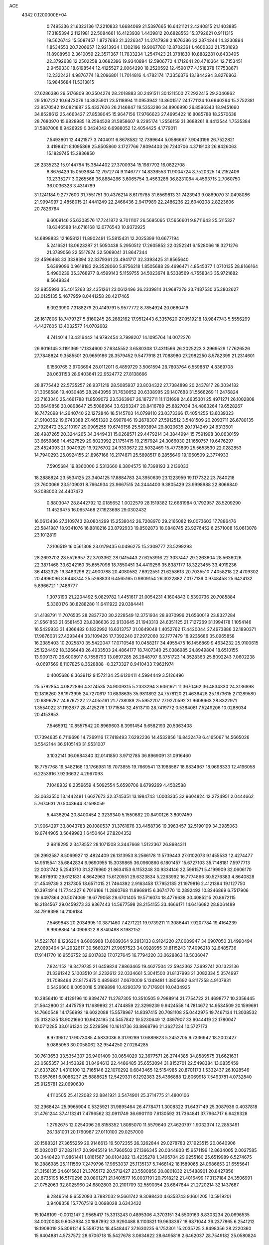 ACE                                                                             
 4342  0.1200000E+04
   0.7495336  21.6323136  17.2210833   1.6684069  21.5397665  16.6421121
   2.4240815  21.1403885  17.3185394   2.1121981  22.5084661  16.4123938
   1.4439812  20.6828553  15.3792621   0.9111315  19.5626743  15.5087457
   1.8727683  21.3226347  14.2747938   2.1676386  22.2874244  14.3230894
   1.8534553  20.7206657  12.9213934   1.1302196  19.9067780  12.8702361
   1.4600333  21.7531693  11.8908950   2.3610059  22.3571367  11.7833234
   1.2547423  21.3781830  10.8882281   0.6433405  22.3792638  12.2502258
   3.0682396  19.9340894  12.5906772   4.1712641  20.4710364  12.7153451
   2.9459330  18.6198544  12.4125527   2.0064290  18.2520592  12.4590177
   4.1518378  17.7538671  12.2322421   4.9876774  18.2096801  11.7014816
   4.4782174  17.3356376  13.1844294   3.8276863  16.9845684  11.5313815
  27.6286386  29.5176809  30.3504274  28.2018883  30.2491511  30.1211500
  27.2922415  29.2046862  29.5107232  10.6473076  14.3825901  23.5118994
  11.0953942  13.8601517  24.1771124  10.6640264  15.2752381  23.8570542
  19.0821687  35.4337626  26.2146847  19.5353286  34.8906990  26.8596343
  18.9451660  34.8528612  25.4663427  27.8538045  15.9647156  17.9766623
  27.4995422  16.8085788  18.2570638  28.7680970  15.9828985  18.2594528
  31.5858607   9.2295174   1.2556159  31.3688261   8.4413544   1.7535384
  31.5887008   8.9426929   0.3424042   6.6988052  12.4054425   4.1779011
   7.5493801  12.4421577   3.7404011   6.8678582  12.7399644   5.0586667
   7.9043196  26.7522821   3.4198421   8.1095868  25.8505860   3.1727766
   7.8094403  26.7240706   4.3719103  26.8426063  15.1829745  15.2836850
  26.2335232  15.9144784  15.3844402  27.3700934  15.1987792  16.0822708
   8.8676429  15.0593684  12.7972774   9.1146777  14.8336553  11.9004724
   8.7520325  14.2152406  13.2335277   3.0265568  36.8884286   3.6065754
   3.4563288  36.8231084   4.4593715   2.7060750  36.0036323   3.4314789
  31.1241184   9.2777600  31.7551751  30.4376214   8.6179785  31.6569813
  31.7423943   9.0869070  31.0498086  21.9994997   2.4858015  21.4441249
  22.2466436   2.9417989  22.2486236  22.6040208   2.8223606  20.7826764
   9.6009146  25.6308576  17.7241872   9.7011107  26.5695065  17.5656601
   9.8711643  25.5115327  18.6346588  14.6716168  12.0776543  10.9372925
  14.6898833  12.1658121  11.8902491  15.5815431  12.2025399  10.6677194
   5.2416521  18.0623287  21.5050438   5.2950512  17.2605852  22.0252241
   6.1528066  18.3271276  21.3789056  22.5517874  32.5069041  31.8647344
  22.4596468  33.3338394  32.3379361  23.4941717  32.3393425  31.8565640
   5.6399096   0.9618183  29.3528060   5.9756218   1.8505688  29.4696471
   4.8545377   1.0710135  28.8166164   5.4980239  35.3768977   8.4599143
   5.1159755  34.5023674   8.5338569   4.7558343  35.9721682   8.5649834
  22.9855993  35.4015263  32.4351261  23.0612496  36.2339814  31.9687279
  23.7487530  35.3802627  33.0125135   5.4677959   8.0441258  20.4217465
   6.0923990   7.3188279  20.4149791   5.9577772   8.7854924  20.0660419
  26.1617806  18.7479727   5.8160245  26.2682162  17.9512443   6.3357620
  27.0519218  18.9847743   5.5556299   4.4427605  13.4032577  14.0702682
   4.7414014  13.4316442  14.9792454   3.7998207  14.1095764  14.0072276
  26.9016145   3.1191369  17.1334600  27.6345552   3.6580308  17.4311566
  26.2025223   3.2969529  17.7626526  27.7848824   9.3585501  20.9659186
  28.3579452   9.5477918  21.7088980  27.2982250   8.5782399  21.2314601
   6.1560765   3.9706694  28.0112011   6.4859729   3.5061594  28.7803764
   6.5598817   4.8369708  28.0631153  28.9403641  22.9524772  27.8138666
  28.8775442  22.5735257  26.9371219  28.5085937  23.8034322  27.7384898
  20.2437817  28.3034182  31.3058586  19.4030485  28.2843956  31.7630652
  20.6338995  29.1407683  31.5566269  11.2476824  23.7163340  25.4661788
  11.8509072  23.5363967  26.1872711  11.1131698  24.6635301  25.4971271
  26.1002808  33.6649858  20.0898647  25.5088964  33.6293247  20.8416789
  25.8827034  34.4883264  19.6528267  16.7472098  14.2640740  22.1272846
  16.5145703  14.0799110  23.0373366  17.4054255  13.6039323  21.9100362
  19.6743388  27.4651320   2.6907846  19.2678307  27.5912512   3.5481509
  20.2093711  26.6780135   2.7928472  25.2110197  29.0905255  19.6749156
  25.5893894  29.8020635  20.1914249  24.8313601  28.4987265  20.3244265
  34.3449431  15.0268571  29.4479214  34.3844994  15.7591998  30.0630159
  33.6659868  14.4527529  29.8023992  21.1751415  19.2157924  24.3066030
  21.1650757  19.6476297  23.4524093  21.3040929  19.9276702  24.9333672
  22.5032469  15.4773839  25.5653530  22.0282853  14.7940293  25.0924155
  21.8967166  16.2174871  25.5898517   8.2855649  19.1960509   2.3774933
   7.5905684  19.8360000   2.5313660   8.3804575  18.7398193   3.2136033
  18.2888824  23.5534125  23.3404125  17.8884783  24.3950639  23.1223959
  19.1177322  23.7840218  23.7600066  23.5109031   8.7664934  23.9667515
  24.2444400   9.3805429  23.9998988  22.8066840   9.2088003  24.4407472
   0.8803047  28.8442792  12.0185652   1.0022579  28.1519382  12.6681984
   0.1792957  28.5209290  11.4526475  16.0657468  27.1923698  29.0302432
  16.0613436  27.3109743  28.0804299  15.2538042  26.7208970  29.2165082
  19.0073603  17.7886476  23.5841987  18.9341076  16.8810216  23.8792933
  19.8502873  18.0848745  23.9276452   6.2571008  16.0613078  23.1012819
   7.2106519  16.0561308  23.0179435   6.0496275  15.2309777  23.5299293
  28.2693702  28.5526957  22.3703362  28.0415443  27.6253916  22.3037447
  29.2263604  28.5636026  22.3871468  33.6242160  35.6557098  18.7850451
  34.4419256  35.8387177  18.3223455  33.4919236  36.4182325  19.3483298
  22.4900788  20.4080582   7.6922551  21.6258613  20.7035510   7.4058218
  22.4709302  20.4996096   8.6448744  25.5268833   6.4565165   0.9809154
  26.3022882   7.0177136   0.9748458  25.6424132   5.8966721   1.7486777
   1.3073193  21.2204492   5.0829782   1.4451617  21.0054231   4.1604843
   0.5390736  20.7085884   5.3360176  30.8288280  11.6411922  29.0384441
  31.4138791  11.7076535  28.2837720  30.2228549  12.3751934  28.9370996
  21.6560019  23.8327284  21.9561853  21.6581453  23.8386636  22.9133645
  21.1943313  24.6351125  21.7127269  31.1994178   1.1054146  16.5429933
  31.4366482   0.1822992  16.6313757  31.0649048   1.4052762  17.4420044
  27.4973886  32.1890371  17.9876031  27.4293444  33.1109426  17.7392240
  27.2972060  32.1777479  18.9235686  35.0965858  16.2385403  10.2025870
  35.5422047  17.0710548  10.0458217  34.4955475  16.1456869   9.4634232
  25.9100615  25.1224492  18.3266448  26.4933503  24.4864177  18.7407340
  25.0386985  24.8949804  18.6510155  13.9091370  26.6008917   6.7558793
  13.0897285  26.2848797   6.3751723  14.3528363  25.8092243   7.0602238
  -0.0697569   8.1107825   8.3628888  -0.3273327   8.9410433   7.9621974
   0.4005686   8.3639112   9.1572134  25.6120411   4.5994449   3.5126496
  25.5792854   4.0822896   4.3174535  24.9009315   5.2333294   3.6061671
  11.3670462  36.4834330  24.3136898  12.1816260  36.1973995  24.7270617
  10.6838635  35.9811892  24.7578120  21.4636428  25.1673615  27.1289580
  20.6896787  24.6767222  27.4055161  21.7738089  25.5952207  27.9270592
  31.9608663  28.8322971   1.3554022  31.1192877  28.4125276   1.1771584
  32.4513710  28.7419772   0.5384081   7.5249206  10.0288034  20.4153853
   7.5465912  10.8557542  20.8969603   8.3991454   9.6582193  20.5363408
  17.7394635   6.7119696  14.7269116  17.7418493   7.6292236  14.4532856
  16.8432478   6.4165067  14.5665026   3.5542144  36.9105143  31.9531007
   3.1032141  36.0684340  32.0141850   3.9712785  36.8969091  31.0916460
  18.7757768  19.5482168  13.1766981  19.7073855  19.7669541  13.1988587
  18.6834967  18.9698333  12.4196058   6.2253916   7.9236632   4.2967093
   7.1048932   8.2359659   4.5092554   5.6590706   8.6799269   4.4502588
  33.0633550  13.1442491   1.6627673  32.3745351  13.1984743   1.0003335
  32.9604824  12.2724951   2.0444662   5.7674631  20.5043644   3.1598059
   5.4436294  20.8400454   2.3239340   5.1550682  20.8490126   3.8097459
  31.9064297  33.8043783  20.1080537  31.3761676  33.4458736  19.3963457
  32.5190199  34.3985063  19.6744905   3.5649983   1.6450464  27.8204352
   2.9818295   2.3478552  28.1071508   3.3447668   1.5122367  26.8984311
  26.2992587   8.5069927  12.4824409  26.1313953   8.2566178  11.5739443
  27.0102073   9.1455533  12.4274477  14.9515541  35.6842834   6.9690955
  15.3039865  36.0960860   6.1801457  15.6727103  35.7148181   7.5977713
  22.0031742   5.2543710  31.3276960  21.8634153   6.1153248  30.9334146
  22.5961571   5.4199909  32.0606170  16.4978910  29.6121831   4.8642963
  15.6120551  29.6323834   5.2263992  16.7774866  30.5276383   4.8640828
  21.4549739   3.2137305  18.6571015  21.7464392   2.9163458  17.7952185
  21.1979816   2.4121394  19.1127750  10.3974914  11.7744227   6.7016166
  11.2860768  11.8968915   6.3674770  10.2892492  10.8246869   6.7517906
  29.6497864  20.5074069  18.6779058  29.6701405  19.5716074  18.4776638
  30.4085215  20.8672115  18.2184567  29.0459273  33.9367443  14.5677598
  28.2154155  33.4666171  14.6416682  28.8061489  34.7918398  14.2106184
   7.5469843  20.2034995  10.3871460   7.4271221  19.9739211  11.3086441
   7.9207784  19.4164239   9.9908864  14.0906322   8.8740488   8.1982152
  14.5221781   8.1236204   8.6066968  13.6089364   9.2913133   8.9124220
  27.0009947  34.0907050  31.4990494  27.0693464  34.2932617  30.5660271
  27.9057523  34.0928955  31.8115243  17.4096218  32.6485736  17.9141770
  16.9556752  32.6017832  17.0727645  16.7794220  33.0628863  18.5036047
   7.8241152  19.3479735  21.6459824   7.8863465  19.4627504  22.5942362
   7.3692741  20.1323136  21.3391242   5.1003510  31.2232612  22.0334661
   5.3041500  31.8137993  21.3082334   5.3574997  31.7088464  22.8172475
   0.4856831   7.0670009   5.1349481   1.3805692   6.8117258   4.9107931
   0.5426660   8.0050018   5.3169898  10.4290379  10.7176901  10.0434925
  10.2856410  10.4129196  10.9394747  11.2787305  10.3510505   9.7988914
  21.7754722  21.4698777  10.2356445  21.5642800  21.4475759  11.1689892
  21.4744859  22.3299239   9.9424558  14.7814672  14.9534509  20.1599691
  14.7660548  14.1756992  19.6022088  15.5578967  14.8397415  20.7081108
  25.0442975  19.7467134  11.3038532  25.3132535  18.9021660  10.9424195
  24.5457842  19.5230649  12.0897907  33.9044419  22.1780047  10.0712285
  33.0161324  22.5229596  10.1614736  33.8968796  21.3627234  10.5727173
   8.9739512  17.9073085   4.5833036   8.3179289  17.6889823   5.2452705
   9.7336942  18.2002427   5.0865053  30.0058062  32.9544250  27.0284285
  30.7613653  33.5354307  26.9401409  30.0654029  32.3677571  26.2744385
  34.8589575  31.6621631  23.0585357  34.1453828  31.8494613  22.4486485
  35.6552094  31.8152701  22.5498384  13.0835459  21.6337287   1.4310100
  12.7165146  22.1070292   0.6843465  12.5154985  20.8701173   1.5332437
  26.1028546  13.0557661   6.9086237  25.8888625  12.5429331   6.1292383
  25.4366888  12.8069918   7.5493781   4.0732840  25.9125781  22.0690630
   4.1110505  25.4122082  22.8841921   3.5474901  25.3714775  21.4800106
  32.2968424  25.9965904   0.5325921  31.9895464  26.4778471   1.3008322
  31.6437149  25.3087936   0.4037818  31.4761244  37.4113241   7.4796562
  32.0911749  36.6901110   7.6130592  31.7364841  37.7964717   6.6429328
   1.2792675  12.0254096  26.8158352   1.8085070  11.5579640  27.4620797
   1.9032374  12.2853491  26.1381001  20.1760987  27.0110100  29.0257000
  20.1588321  27.3655259  29.9146613  19.5072355  26.3262844  29.0278783
  27.1923515  20.0640906  15.0020017  27.2821147  20.9945519  14.7960502
  27.1366345  20.0344803  15.9571199  12.8634005   2.0027585  30.3448423
  11.9861441   1.8161567  30.0104282  13.4235278   1.3495704  29.9255160
  25.6519989   6.5274675  18.2886985  25.1111569   7.2479796  17.9653037
  25.1135137   5.7468142  18.1589065  24.0686653  21.6555641  21.3158135
  24.6015621  21.3765172  20.5712427  23.5580856  20.8801832  21.5488901
  20.8427856  20.8735195  16.5170298  20.0801271  21.1401577  16.0037191
  20.7918212  21.4016499  17.3137184  24.3506991  21.0752063  32.8025960
  24.6802803  20.2101709  32.5590354  23.6847844  21.2720214  32.1437687
   9.2846514   9.6552093   3.7882032   9.5661742   9.3098430   4.6353743
   9.1601205  10.5919201   3.9408358  15.7767519   0.0698028   3.6343432
  15.1046109  -0.0012147   2.9565417  15.3313243   0.4895306   4.3703151
  34.5509163   8.8303234  20.0696535  34.0020038   9.6053934  20.1887892
  33.9290488   8.1103821  19.9638367  18.6871044  36.2377865   6.2541212
  18.1908019  35.8061214   5.5587214  18.4548447  37.1630235   6.1752301
  15.2035725   3.8498356  28.2220360  15.6404881   4.5737572  28.6706718
  15.5427678   3.0634622  28.6495818   2.6462037  28.7549182  25.0580824
   2.9739186  29.3761832  24.4078020   3.3338793  28.7190692  25.7229501
  20.3514125  23.7495827   8.8624207  20.8628499  24.4867294   9.1960046
  19.6756264  24.1537294   8.3181686  31.5980204  16.5171582  24.7634997
  31.0387508  17.1864715  24.3692041  31.2033632  15.6871898  24.4958617
  33.3781994  31.4148306  29.8988533  33.5126209  32.2130386  29.3879456
  32.9233639  31.7092770  30.6879400  18.4250317  29.4366758  19.7494635
  18.3027940  28.6417146  20.2684303  18.5610876  29.1209610  18.8561300
   1.7951840  26.3511056   6.3936366   1.3436838  25.5396089   6.1615749
   2.2407697  26.6158356   5.5888987  15.1917634   8.1678008  16.6777159
  14.2354852   8.1285316  16.6926032  15.3913797   9.0944150  16.5444073
   7.6689436  20.3429415  29.5293201   8.5456661  20.0714589  29.8011413
   7.7520390  21.2802835  29.3540573  29.1767426  15.1631685  31.5237231
  28.7834466  14.9667674  32.3740034  28.9389260  14.4180188  30.9719742
  25.3827110  19.0187531  25.0204796  25.1516587  18.7893129  25.9205929
  24.7451435  19.6883784  24.7728074   9.8399549  34.9985346   2.9469785
   9.1829103  34.4551255   3.3819852   9.6476939  34.9059271   2.0138700
  14.5885988  12.9449845  18.5122329  14.6242608  12.0802334  18.9210918
  14.6324490  12.7676584  17.5726243   8.8023481  22.4979050  12.0073549
   8.3277373  22.6669350  11.1934720   8.3647154  21.7353925  12.3858840
  34.9793289  19.0593820  29.2055411  34.9627776  18.6727412  28.3300603
  34.1943495  19.6060015  29.2408448  27.3542112   7.6762446  16.2868393
  27.0717667   8.5894714  16.3365745  26.8260458   7.2259489  16.9460107
   2.5643976  36.2293235  10.7771651   1.6588769  36.4793206  10.5934113
   3.0538354  36.5192335  10.0073374  18.3878373  15.5404882  15.5585659
  19.0257820  15.7226598  14.8685862  18.8178840  15.8273209  16.3641829
  19.3113109  31.3670956   6.8564896  18.3971325  31.6245949   6.7373096
  19.3905399  31.1920503   7.7942070   0.6853865  36.8459388  24.5523979
   0.7978952  35.9465088  24.2448280   0.9782344  36.8259118  25.4634801
  14.2467753   5.9281405  26.3900440  13.3058912   5.9714921  26.5606007
  14.5522943   5.1909355  26.9186447  14.5958208  11.9338612  22.6839850
  15.0650694  11.6349852  23.4629014  14.4697921  12.8721029  22.8255869
   1.6281435   9.9995159  13.4438283   1.9254826   9.0904886  13.4824354
   1.8257241  10.3531807  14.3110740  11.4426715   9.7076298  32.7627769
  10.5786803   9.7925713  33.1659345  11.2952282   9.9019839  31.8371858
  28.0444409  25.8605228  27.4815145  28.7607772  26.4480301  27.7221993
  27.2687682  26.4212400  27.4688691   9.4062511  21.4269251  18.3879779
   9.6661464  21.6055623  19.2917340  10.1146536  21.7927352  17.8582792
  24.6899483   9.3288226   8.4613783  25.0052919   9.0303725   7.6083146
  25.2929770   8.9339516   9.0911919  15.8067287   1.2654482  23.6414323
  16.1242853   2.1566689  23.7867434  16.5180960   0.7043762  23.9502795
  32.4136092  10.0966509  23.9536638  32.9284673   9.3340166  23.6899558
  32.9138843  10.8464159  23.6314695  15.2234204  29.4482226  20.3251102
  16.0770503  29.3446430  19.9046115  14.8815721  28.5569535  20.3958977
  10.7610579  30.0600799  23.0188416  11.3369922  30.5409352  23.6132402
  11.1474638  30.1908788  22.1529236  14.6709895  24.6570007  15.0956006
  14.3644894  23.7635797  15.2508052  14.1025916  25.2029722  15.6388048
  25.4506750  10.6771654  23.6978316  25.5554751  11.5588031  24.0555519
  26.3432766  10.3378856  23.6316248  11.5340964   5.7401704   4.7444227
  10.9962816   5.0110506   5.0532453  11.0205233   6.1349395   4.0397016
  29.6318963  21.7527609   2.4709311  29.2956505  21.9979820   1.6089350
  29.8220368  20.8175786   2.3966850   2.7893042  33.1552421  10.9412952
   1.8882067  33.4010010  11.1507175   2.8393486  32.2235912  11.1551969
   1.5164608  26.6235152  24.0205141   0.9388957  27.2038402  23.5246579
   2.1333483  27.2130364  24.4542726  30.3323644  26.7985041  16.7239992
  30.9373058  27.4229385  17.1244483  30.4275401  26.9428995  15.7825517
   0.8204837   1.5004856  12.0103483   0.3692141   2.2579209  11.6376829
   0.4040797   1.3687921  12.8621090  11.3578881  31.3196218   4.5402184
  12.0234223  31.9946784   4.4075736  10.6242306  31.5953383   3.9907106
  17.2485184  19.7353655  30.7878037  17.1282699  19.7948984  31.7355526
  16.5166070  20.2319666  30.4218461  31.1022992  18.9787740   6.1099685
  30.2658393  19.0086442   5.6455608  31.1289820  19.7957006   6.6081157
  19.2241005  29.8347759  13.4867295  19.9683388  29.2551877  13.3241912
  19.5604479  30.4911125  14.0969136  10.7619932  26.8244782  29.4038622
  10.1365060  27.5315754  29.2457131  10.2861882  26.2024623  29.9542600
  25.9377845  29.8680704  27.0718703  25.9988610  30.7968440  27.2952112
  26.3743889  29.7966328  26.2230446  27.5043585  11.2527152  13.5101550
  27.9409701  12.0935636  13.3738608  26.6491451  11.3565047  13.0929385
  20.9013191  27.7099587  12.5668845  21.7410487  27.4371378  12.9365531
  20.4827776  26.8932681  12.2947239  24.9723757  36.1924132  18.9651084
  24.2249379  35.6444066  19.2043937  25.2767936  35.8319136  18.1322810
  26.9836120  31.0241571  20.6709853  26.5652425  31.8573695  20.8876781
  27.4773644  30.7923599  21.4575668   3.0545406  22.7275211   8.1676293
   2.2044571  22.2955217   8.2510935   3.6827280  22.0862789   8.4999255
  32.9273413   6.3903422  17.3498787  32.7532762   6.4948367  18.2853006
  32.4934825   5.5698767  17.1157104  23.7145258  30.3640602   0.8365471
  23.5943899  31.3071137   0.7249707  24.0082650  30.0569006  -0.0211254
  11.1975786   1.2799330   6.7426950  10.7128955   1.4587262   5.9368742
  11.6842811   0.4770527   6.5563194  24.2495897   1.5288081  19.1110536
  24.2949283   1.9096151  18.2340347  24.5428345   0.6250292  18.9951959
  22.7862687  34.4531031  14.3337040  22.0657154  35.0783338  14.4119423
  22.3828321  33.6677384  13.9640108   2.5737203   9.9907978  22.7280753
   3.1708693  10.6538876  23.0744231   3.1342293   9.2375486  22.5418574
  17.3570916  32.0029437   2.7045058  16.4783869  32.0437330   3.0819262
  17.9171876  32.4259269   3.3553586  18.2633544  11.4881197  24.7067864
  18.6138255  10.9129999  24.0266106  17.5655718  11.9772096  24.2707561
  30.5387333  36.4374019  19.2664187  30.4440158  35.6481739  19.7996913
  29.8435069  36.3691569  18.6120223  31.5884470  22.6481787  24.9595308
  31.2782492  22.6688810  24.0542240  30.9905126  22.0471489  25.4039060
  19.9259442  10.8042170  29.1541552  19.4193710  10.4873337  29.9019522
  19.3014861  10.8141666  28.4287691  25.4947292   6.6243596  14.2899041
  25.7205723   7.3321750  13.6863943  25.7794680   6.9406506  15.1472930
  20.6290086  17.2923252  16.8704440  20.6201770  17.0756003  17.8027445
  19.9817060  17.9917755  16.7809995  19.1446943  12.3866881  18.1259716
  18.5376677  11.6570102  18.2497486  18.7231335  12.9400494  17.4684690
  22.2887611  31.4966473  28.1294333  22.3487877  30.6184605  27.7533793
  21.4808785  31.4827313  28.6426231  22.6943328  30.5871147  23.4985345
  23.2623687  30.0579455  22.9385818  23.2928483  31.0146370  24.1110992
   9.9925412  28.7060774  18.6808875  10.7943675  29.1809809  18.8994580
   9.3155742  29.1198726  19.2163510  22.1439854  16.3716665  14.7468185
  21.4691139  16.6369998  15.3716213  22.1077097  15.4151542  14.7469023
   7.8071860  10.6306506  17.8221094   6.8572635  10.6181189  17.7049676
   7.9474824  10.2376939  18.6835813  12.4835525  23.1395642  28.0726600
  13.3021488  22.8337296  28.4632968  12.0239653  23.5755861  28.7902228
  14.3611931  20.8871684  12.3797215  15.2451481  21.1154767  12.6673510
  14.4456024  20.7437236  11.4371026  16.5279935  33.2769305  10.2488639
  15.7311111  33.8018718  10.1737174  16.2914141  32.5663994  10.8450247
   4.3157902   4.8026589   1.0420620   4.7327497   4.1696839   0.4574944
   4.7952428   5.6177275   0.8936703  14.6979439  -0.0213323  10.1912616
  15.2518138  -0.5279072   9.5972567  14.9179477   0.8912467  10.0040990
  24.7102353  13.6442586  13.9083755  25.0618970  14.4821871  14.2091107
  24.8737289  13.6405307  12.9652489  12.2032845   5.8402870  18.9964915
  12.5792185   5.2366115  19.6371797  11.2587615   5.6981206  19.0589171
  21.3607857  16.8848932  33.3312075  20.5297481  17.3390097  33.4704433
  21.8243247  17.4246544  32.6908784  17.3258103  21.5917863   9.6718921
  17.9933967  22.0047888  10.2196048  16.5813930  22.1924445   9.7077301
  32.1843881  31.8471685  32.5659422  32.3938614  30.9192779  32.4593035
  32.7365606  32.1353684  33.2927697   7.9470110   5.7933053   2.0383228
   7.2032927   6.3550328   2.2564446   7.6521936   4.9095327   2.2580057
  20.0063104  21.4469386   7.1617266  20.0692778  22.2421179   7.6908359
  19.1698880  21.5296303   6.7036964  16.9492018  26.2159298  31.5147128
  17.0545231  26.3502459  30.5728538  16.0290068  25.9746531  31.6208191
  26.1028705  11.5122961  19.9950094  26.0695713  11.4803664  19.0389218
  26.5080676  10.6829301  20.2483850  25.2095678  32.2308395  31.9499839
  25.6025772  31.3755073  31.7762534  25.8877812  32.8602812  31.7049094
   5.6038227  22.3346424  24.0210124   4.7048902  22.1375954  23.7577163
   5.5165544  23.0410179  24.6610512   9.0645898   2.1568536  22.2750155
   9.2688741   1.2517286  22.0399653   8.8244658   2.1155641  23.2006868
  23.3607924  14.7435279  32.5767046  23.8712267  15.4695239  32.9353388
  22.5104803  15.1294818  32.3663700  10.7983712  16.5266393   8.6585338
  10.4554066  15.6817915   8.9498057  11.7241349  16.3608122   8.4805037
   0.7237457  35.7971567   8.3628198   0.3615518  36.3868922   9.0240758
   0.5437287  34.9196317   8.7001262  28.8831256  37.6182522  31.2375700
  28.7431089  37.2119334  30.3822734  29.2897777  36.9311044  31.7654846
  10.8933861  29.4917706  30.5382094  11.7586031  29.8923522  30.6228600
  11.0480306  28.5568679  30.6733898  29.8548098  30.9018803  24.3614417
  30.6759391  30.4189165  24.4548469  29.9061684  31.2954360  23.4904032
  12.2321166  21.9891015  13.5944224  12.8477241  21.4083978  13.1471614
  11.7614517  21.4176327  14.2011594   6.3222629   5.5850154  15.1836925
   6.8302745   4.8171918  14.9217708   5.4297648   5.2563104  15.2915440
  14.1525319  34.3652679  27.9911256  14.9588890  34.5824171  28.4589572
  14.4148137  33.6949861  27.3601245  20.7536181   8.4971202  21.0998279
  20.3227283   9.0123605  20.4178504  20.1146810   7.8226058  21.3300921
  23.6177025   5.1869027  13.1807683  24.2909532   5.6257476  13.7007495
  24.0991323   4.5464601  12.6570406  26.0294196  26.8913957   0.7052361
  26.4787787  26.0739087   0.9197664  25.3350486  26.6313008   0.0999004
   5.0204038   7.1663803  24.0731976   5.0916414   8.0516573  23.7162081
   5.5631485   7.1816217  24.8615045  23.6721950  26.9095859  13.8147439
  24.2447522  27.5498133  14.2372590  23.8517080  26.0885713  14.2729381
  31.6229378  11.5322157  26.3466845  32.3018311  12.2053196  26.2990734
  31.8019009  10.9584176  25.6017283  31.4595842   7.3256790  27.0271898
  31.9605706   7.6027288  27.7943195  30.7564509   6.7827273  27.3836148
  18.2824933  20.6132481  27.1324091  17.6340212  19.9099374  27.0997017
  18.4683542  20.8105451  26.2143887  24.2083679   4.7543057  21.0113129
  24.1697794   4.4269759  21.9099775  23.7867219   5.6127286  21.0507671
  15.6717214  33.4111849  25.3930082  16.5806099  33.3377666  25.6841497
  15.4061919  32.5104861  25.2073539  24.0513665  36.6071744  27.0124126
  24.8428376  36.1195661  27.2405431  23.7693787  36.2297948  26.1791664
  10.8157417  24.1322896  12.7743348  11.4473386  23.5242447  13.1585206
  10.0628663  23.5854630  12.5498552  13.8884397  35.5086320  25.1993345
  14.2485919  34.6475468  24.9870741  14.1892760  35.6807628  26.0915790
  20.8758254  27.1748684  23.3976547  20.7566497  28.1218670  23.3253873
  20.6459813  26.8377736  22.5317617  29.9720439   9.1367212  22.4621257
  30.2591311   8.2260354  22.3953114  30.6916893   9.5825534  22.9088648
  32.8302514   6.6764307  20.5400279  33.0687341   5.7525103  20.4643379
  32.1235029   6.6892684  21.1854530   7.6702047  33.7820645   7.3033566
   8.4979737  34.2612182   7.2653813   7.0290441  34.4337251   7.5870525
  33.8183815  28.7626349  28.8686370  34.4025794  28.8720457  28.1183211
  33.5121594  29.6480450  29.0648739  13.9094369  18.0014467  20.6469742
  13.5219882  17.1729326  20.9292501  14.7588198  17.7559881  20.2801900
  33.2452015  10.7737288   2.9482446  32.5471352  10.3428403   2.4550201
  33.8817387  10.0794651   3.1186856  21.3186789   8.6138221   0.0052832
  21.6045229   7.7062849   0.1096928  22.0806961   9.1354369   0.2572349
  26.0047649  27.3737738  27.8481251  25.5224598  27.2718205  28.6686244
  26.0098902  28.3176415  27.6890046   7.5753127   6.3800268  17.7620533
   7.0518441   7.1669864  17.6107030   7.3396769   5.7936884  17.0430854
  27.3633779  30.8453366   0.5721817  26.6576237  31.4560333   0.3595965
  27.0021341  30.2940972   1.2663501  30.1261605   9.8903927  13.4441535
  29.4086399  10.3364884  13.8940364  30.6828048   9.5604573  14.1495056
  20.3475172  34.6941071  -0.0314522  21.1931620  35.0980121  -0.2263302
  20.5404602  34.0522750   0.6519632  17.7370615  35.1509941   1.0659381
  17.1294904  35.7579223   0.6431765  18.5542122  35.2511158   0.5776020
  16.5834236   5.6929811  29.3934616  16.8513951   6.5619588  29.0946290
  16.9272130   5.6295696  30.2845394  26.6020553   7.6010677  23.9762799
  26.6128582   7.3575039  23.0506494  26.9530798   8.4914090  23.9937791
   4.0753384   2.6480655  23.5470614   4.0812277   2.1726171  22.7163111
   3.6659305   3.4880069  23.3394187   9.3162310   9.6261211  12.4146523
   9.8610091   9.5396345  13.1969366   8.4180582   9.6084371  12.7451137
   4.6929303  29.3970481  18.5618342   5.0106474  28.8329422  19.2668677
   5.4855556  29.6799771  18.1058427   8.1048976  -0.1285535  18.6428714
   8.9975577   0.2125116  18.6982269   7.6642952   0.4529946  18.0232722
  26.1768543   7.1960374  21.1493842  25.2368592   7.2552226  21.3200835
  26.2373307   6.9243257  20.2335528   5.1751089   8.2995272   8.6342508
   6.0173472   7.9988650   8.2929757   5.3960405   8.7658012   9.4404825
  10.5485586   5.2402776   0.7163292  10.8129680   5.6527674   1.5386258
   9.8117441   5.7686149   0.4094159  32.2312867   0.8716874   4.7203001
  32.3204672   0.7231050   3.7789171  33.1254008   1.0289420   5.0237185
   9.0161574   2.6499722  32.2733664   9.6093165   3.1194466  32.8598712
   9.4390776   1.8028448  32.1328476   7.5000014  20.3293396  24.1945031
   8.1692279  20.8810444  24.5994594   6.7640517  20.9211353  24.0383375
  13.1403688  27.6213461   9.4116181  13.2785342  27.1480388   8.5911778
  12.5001101  28.2983681   9.1926620   1.1101139  18.3444733   8.8080034
   1.7059413  18.0017537   8.1418467   1.1357029  19.2936158   8.6867370
  15.0352750  29.3478985   8.3521282  14.3851108  29.0876334   9.0046467
  14.5737878  29.2850269   7.5158815   1.2270610  30.7892363  29.3520763
   1.4801421  30.6864564  30.2694738   1.5979301  30.0231999  28.9140396
  31.8274098  33.0686513  17.3477226  31.1161198  32.5737916  16.9410135
  31.5428157  33.9812515  17.2987453   7.6171899  22.6430647   9.2841892
   7.9238749  22.9106768   8.4178405   7.9120831  21.7367891   9.3732637
  13.5711695   3.1704601   2.8846812  12.8263705   3.4639313   3.4094487
  13.3827200   3.4892890   2.0020336  19.3737468  31.3486174   9.8942365
  20.0804169  30.7033365   9.8727467  18.6511583  30.8980164  10.3313366
   0.5640523   9.7719522   4.8938699   0.4773824  10.6506614   4.5242885
   0.6542944   9.9161338   5.8358358  13.3220347  29.6194102  28.1363308
  12.8954236  30.0154476  28.8961920  14.1047002  30.1523691  27.9962546
  32.0535296  19.5937510   9.8680558  31.1220103  19.8017066   9.7955426
  32.4136816  19.8041558   9.0065152   0.3493547  32.9429460  17.0761390
   0.4220832  32.7318408  18.0069328   0.5719412  32.1272522  16.6274401
  29.3178838  14.0953073  28.9504564  28.5219975  13.9218391  28.4477580
  29.3967483  15.0492508  28.9524749   2.8070754  18.5246976   6.5668477
   2.3795791  17.8963231   5.9849334   2.8764813  19.3247324   6.0459264
  33.5809940  11.3361474  20.4652000  32.8270138  11.9055841  20.6184565
  33.9855620  11.6831975  19.6701447  15.1407507  22.8967930   9.9926006
  14.5021364  22.2712319   9.6504354  14.6612419  23.3878509  10.6598076
  18.0386982  31.8639316   0.1462651  17.9380018  32.8064628   0.0131222
  17.7233919  31.7128790   1.0373302  31.4894429   5.0269861   1.6510498
  31.9046804   4.2385275   1.3015606  30.8477098   4.7002703   2.2816585
   8.3997794  28.7101825  32.3763138   7.5573408  29.1130626  32.5865917
   9.0441131  29.3950436  32.5552864  11.7423074  32.9785069  27.4846759
  11.4043379  32.4976524  28.2401806  12.4983807  33.4573557  27.8242180
  26.2541022  14.6713185  10.4532308  25.3010376  14.7303216  10.3867601
  26.5732149  15.4725825  10.0380502   3.3430832   3.4237968  19.5756738
   4.2395122   3.2305839  19.3012367   3.4261952   4.1903784  20.1428394
  23.2459254  22.8407831  14.5429921  22.3502600  22.7246706  14.8600618
  23.5595320  23.6252006  14.9930720  24.1504749  11.0028590  15.1730788
  24.4950928  11.8737518  14.9755536  23.8876093  11.0520835  16.0921601
  12.0071191  35.8511839  13.3737044  12.2694484  35.3293852  14.1320851
  12.1436151  35.2708076  12.6248626  27.3658914  21.8396731   6.5473854
  27.3707207  21.2361987   7.2903706  26.8117734  21.4116131   5.8947372
  16.0454190  13.9970536   2.4976723  16.7616067  14.0000962   1.8626149
  15.5395746  13.2129032   2.2844557  21.3763440   1.6751151  12.7124669
  21.0832799   2.4167387  13.2419381  22.3146287   1.8220372  12.5930196
   1.0301217   6.8189017   0.6320508   1.0841990   6.9531211  -0.3141482
   1.2949581   5.9080498   0.7602779  15.1532331  17.6085054  30.6480045
  15.1989590  18.1910947  29.8898946  14.8970784  18.1785512  31.3730317
   3.7551984  11.3101963  31.9628637   3.7229476  11.6767126  31.0792023
   3.0858248  10.6259663  31.9629396  26.9720146   4.8429673  12.0200322
  27.0323365   5.4773783  11.3058082  26.9973960   5.3747440  12.8155202
  21.4723560  11.4859130  16.7534751  21.0655223  10.8118033  16.2091459
  20.8478862  11.6285336  17.4647618  12.5503968   8.5259025  27.5031272
  12.6885978   8.5955929  26.5585238  11.9249478   7.8079919  27.6013605
   5.4565315  22.1838284  16.6437526   5.2569541  21.6538090  17.4154262
   6.2093400  22.7139417  16.9054608  10.0362816  25.2227135   7.7893753
   9.5272060  25.6851098   8.4551557  10.5098422  24.5479026   8.2757933
  15.7502191  22.3245775  32.1833989  15.8982844  21.4841497  32.6169765
  15.7046903  22.9585715  32.8990879  12.9675782   1.5557141  24.3152824
  13.9136488   1.4620187  24.2039116  12.5980637   0.7861639  23.8822889
   8.8765775  20.6683941   7.3194710   8.1315097  20.8235703   6.7389315
   9.3483398  19.9406657   6.9143989   9.8669148  14.7113300   5.3493708
  10.6222272  14.6952186   5.9371424   9.1123100  14.5903180   5.9257037
  21.7307124  36.3586364  28.1535107  22.5414093  36.7944846  27.8907585
  22.0175965  35.6341405  28.7094198  17.4724451  11.8056701   6.9341448
  18.2708558  11.3112449   6.7488988  17.3997971  12.4243458   6.2073749
   2.2606666   6.3461404  26.4503985   2.3287601   5.9833381  25.5672396
   2.2939501   5.5823199  27.0263345  35.5182883  16.9968866  12.7290834
  34.6995494  17.3949617  13.0247769  35.3724415  16.8098349  11.8017365
   6.5426319  18.8701665  27.6365517   5.7937488  19.3919936  27.3482768
   6.9387423  19.3869037  28.3382005  14.2574914  32.0214806  19.7114039
  14.5344843  32.5343380  20.4706694  14.5169131  31.1242319  19.9208722
   3.0195925  31.9446082  24.8577892   3.1679687  32.3600849  25.7072569
   3.1453910  32.6486352  24.2215874   0.7958074   0.2298421  31.0023871
   0.1038213   0.4007219  31.6412824   1.5217149  -0.1153797  31.5221102
   0.3856186   4.6865315  15.4275416   1.2218968   4.6208392  15.8885787
   0.1219474   5.5999612  15.5386979  25.1011450  23.6358881   5.6543930
  25.9393488  23.9022711   6.0321312  24.9308740  22.7735719   6.0334055
  26.8261772  32.5853471  14.6371187  25.9524451  32.4136078  14.9883021
  26.8246639  32.1672401  13.7760635  30.2804258   6.3966991  22.0227300
  29.8616836   5.8247462  21.3794908  30.1491474   5.9519237  22.8600905
  33.1570049  19.4124171  25.3138083  32.9878781  18.4893548  25.1251714
  32.2956156  19.8275442  25.2701081  14.9853994   4.8477984  18.8232490
  14.5403130   4.3310353  19.4948782  15.0440407   4.2610117  18.0692766
  26.1543265   2.3900066   2.0042677  26.9216113   2.4431914   1.4344631
  26.0877690   3.2598531   2.3981828  30.2786417  30.0290406  19.7034612
  29.6677635  29.2924921  19.6798784  30.8277928  29.9096591  18.9285980
  19.7624435  13.8419247   5.0705860  19.9402491  14.7257161   4.7488256
  19.9263773  13.2751304   4.3168607  25.9824782  35.4156499  13.0543022
  25.1597086  35.6015311  13.5067735  26.5657088  36.1283296  13.3153794
  13.2938857  18.0698400  13.1921751  12.6915393  17.4649286  13.6251796
  12.7317335  18.7675739  12.8554494  31.4744211   9.4906816  18.6239155
  31.2180337  10.0264221  19.3745682  31.3454222  10.0619089  17.8667560
   6.0917022  25.7115268  13.5723967   5.7539937  24.8254047  13.7026748
   5.5949078  26.0500735  12.8275388   3.7058767  10.3727769   7.3438458
   3.7024303  10.2091642   6.4007388   4.2354085   9.6634286   7.7080612
   5.6273806   1.0266030  11.2374670   4.9760902   1.2679474  11.8961062
   5.2787695   1.3751206  10.4169564  10.9913697   3.0261030  17.1577280
  10.6865118   3.7637262  17.6861271  11.0062219   2.2863828  17.7650377
   2.8031841   7.9783792   2.8101540   2.3441831   8.0075262   1.9706897
   2.4903827   8.7507708   3.2811088   9.9436296  34.6941537  26.3373351
  10.7141425  34.2403726  26.6788383   9.2298973  34.0646238  26.4398538
  30.4951877  36.1946547  24.1170996  30.8181131  35.3506988  23.8013634
  31.1350492  36.8307396  23.7974041   4.7445371  29.4946965  27.3504175
   5.3328792  29.5446270  26.5970302   5.2900607  29.7418287  28.0971179
  28.6085288  25.8960379  24.8331156  28.0973183  25.7691890  25.6323683
  29.4772918  26.1523391  25.1426192  15.3735944  18.9968684   2.3703073
  14.4759086  19.0207957   2.7016976  15.5696119  18.0646332   2.2767843
  29.5753023  31.6898549  16.2084054  28.8062019  31.5881367  16.7690923
  29.3041925  32.3214536  15.5422114  16.0923887  18.1812211  23.9333828
  16.1602212  18.6993837  23.1314239  16.8832517  18.3988287  24.4267534
   1.3338706  12.6116664   4.5958436   0.9662490  13.1535131   3.8976400
   2.0523980  13.1345079   4.9516343  28.8578437  31.4666521  28.8308025
  29.2486080  31.9286283  28.0891064  29.1215758  31.9767849  29.5965973
   2.3211974  23.4133250   0.8189150   1.8673277  23.3557889  -0.0218726
   1.8454750  22.8098835   1.3896850  30.2245913  14.8028569  16.3275142
  30.0192427  15.7007338  16.5880536  30.7040729  14.8960479  15.5043225
  22.1635028  36.2404238  24.4720195  22.0030844  35.8356173  23.6195939
  22.1580298  35.5089362  25.0893750  29.6504924  27.0100645   1.4925391
  29.0856140  27.3604289   2.1812981  29.3466625  27.4387321   0.6924371
   3.3052027  16.5582405   2.4484531   3.4824028  16.9366601   1.5872733
   3.6497407  15.6668670   2.3938763  33.6352090  12.2833621  12.4493155
  33.2855558  12.8563373  11.7669124  34.1276812  11.6155000  11.9721748
  32.0504542  23.3989415  15.6642368  31.8503555  23.5813414  14.7461286
  32.9395868  23.7317760  15.7862870   7.9538574  14.9466165   0.2822676
   7.1122657  14.4998094   0.3734743   8.3473340  14.8964112   1.1534090
   8.9738751  24.3693281   2.8712584   9.8453842  24.1558952   2.5378667
   8.9499813  23.9802993   3.7455109  20.2437192  32.5632973  17.6760911
  20.3986409  33.3621263  17.1720045  19.2906304  32.5007657  17.7388869
  18.0253347  37.4860068  24.9724709  18.7656174  37.9269610  24.5556104
  18.4267757  36.8893380  25.6041855  18.6997272  26.1011801  25.3709816
  19.3933963  26.6698384  25.0367922  18.9168497  25.9760753  26.2947989
  15.4645622   1.5903352   6.0120422  16.3591626   1.2537096   5.9610024
  15.5657423   2.5420973   6.0000703  24.2883765  15.8781282   5.9891409
  23.6467252  16.5832288   6.0748646  24.2273150  15.3970800   6.8144263
  10.3089756  30.3016560  15.3016965   9.4110236  30.6172294  15.4033204
  10.3948915  30.1210821  14.3656178  17.3925717   1.8764667  10.3537352
  18.1658382   1.3151876  10.4108015  17.7452908   2.7624891  10.2713618
  10.5924701  23.9486866  30.4703833  10.3956373  24.2318051  31.3633181
   9.7350561  23.7983607  30.0722939  30.9272570  32.2658808   8.0614547
  30.6587656  31.8105266   8.8594502  31.1208779  31.5647565   7.4392269
  14.5050821  28.1684833  13.9126603  14.0354265  28.6657202  14.5822952
  13.8328154  27.6238213  13.5032307   3.1199552  33.5719414  14.7247171
   3.6487556  33.7004147  13.9372550   2.2372407  33.4026847  14.3954769
  19.7924474  29.4302191  28.2373903  19.9939109  29.9816301  28.9934261
  20.1232766  28.5646396  28.4772987  34.0849572  17.7029368   4.9335027
  35.0139881  17.6198094   4.7185068  33.7269688  16.8265884   4.7917648
   6.9446704   4.6580022   9.6029639   6.6965714   4.9025330  10.4945263
   6.1450985   4.7776198   9.0905108  34.3352266  20.2836696  32.7574022
  34.1081324  20.4655518  33.6693117  34.6160424  21.1291290  32.4072984
   7.2967652   1.6026139  16.5708861   7.9119132   1.9540870  15.9272315
   6.5068494   1.4086927  16.0662481  31.6914312  14.5670597  18.6903675
  31.4768788  14.6000970  17.7581081  30.9993562  15.0751590  19.1135686
  29.7001561  33.1206457   0.6477732  29.8725443  32.9695694   1.5771225
  29.1477658  32.3847911   0.3839270  26.5147320  16.8123322  24.0465857
  26.2860544  17.6624661  24.4223658  25.8287622  16.2210968  24.3566146
   5.8984196  25.0182333   9.9841488   6.5323746  24.3351999   9.7655205
   5.2707986  25.0026373   9.2615974  34.4205777  28.6956346  19.9790221
  35.3343986  28.5048014  19.7674897  34.3248306  29.6319148  19.8045410
  19.3464844   6.3942244  21.5857694  19.1488932   5.8279652  22.3317854
  19.3749409   5.8006057  20.8354102  24.5454527  31.8193445  15.9892353
  24.0057732  31.5357588  15.2512943  24.8620810  31.0054623  16.3811207
   9.9541495  30.2284069  12.6691453   9.9427209  29.6813200  11.8837809
   9.7670412  31.1108815  12.3490503   7.3231803   7.0424429   6.9581016
   7.1648589   6.2485836   6.4472655   8.0845985   6.8316419   7.4985062
   1.9008371  31.7517008  21.7958233   2.3685031  32.2801871  21.1491220
   2.4563613  30.9827547  21.9236767  26.5836928  17.5404341   9.7170605
  25.8535204  17.5808680   9.0994481  27.3635756  17.6530907   9.1736241
  34.1801897  16.1134088  25.1609542  34.1385069  15.1818828  25.3771800
  33.2661721  16.3741317  25.0476962  10.7065513  33.5439763  23.4186493
   9.7733054  33.6997535  23.2736759  11.1279494  33.8490523  22.6151668
  11.1425493   1.7396307  13.7315432  11.8885214   1.8108766  13.1359917
  10.4859060   1.2507432  13.2355186  21.0354595  13.7642990  19.5067036
  20.7853251  14.6870606  19.5533465  20.5091424  13.4093919  18.7902797
   0.4248079  13.5412233   2.3223503  -0.5226340  13.4730818   2.2042724
   0.7788573  13.5237236   1.4332077   4.9389440  35.6792104  26.2167294
   5.4400443  36.0796644  25.5062600   4.0242605  35.8398949  25.9848534
   4.9587031  23.0595076  13.9353283   5.2675581  22.7213084  14.7758410
   4.7385995  22.2776696  13.4288547  12.0952318  14.0040176   9.5923264
  12.6786966  14.3933316  10.2436599  12.0466498  13.0797162   9.8363314
  24.5478779  18.4874463  31.8330166  24.9048326  18.4960845  30.9449060
  25.1628309  17.9508138  32.3331069  31.1914248  12.3303766  33.2073548
  31.3857941  11.3932020  33.1948565  30.2653960  12.3797852  33.4445495
  31.3868059  19.0068440  -0.1125974  31.5304170  19.9348226  -0.2982408
  32.0323398  18.7947631   0.5615981  28.8237733   1.3438529  25.1042564
  28.5742458   0.4204717  25.1407961  28.4656826   1.6560205  24.2732604
  23.1137216   5.9233523   6.1433268  23.6052178   5.5540264   6.8769900
  23.7589135   6.4366065   5.6569838  18.1412973   3.3408647  22.0561395
  18.3388633   2.4137938  22.1893274  18.1878102   3.4618224  21.1077526
   0.2429225  17.8897503  26.7261297  -0.3939463  17.3907580  26.2146254
   0.9355373  17.2600871  26.9262317  33.8348387   3.2123092  11.0661806
  32.9473079   2.8871137  10.9152873  33.7220889   3.9428313  11.6743392
  12.1913785   9.2047243  24.7237047  11.3696260   8.9072757  25.1141903
  11.9233937   9.6981837  23.9485184  29.6128157  17.9560588  31.1845303
  29.1959592  17.0954074  31.2262626  30.5385637  17.7823157  31.3549290
  17.0162182  24.4581569  18.2388568  16.6484419  25.2126181  17.7786822
  16.2788945  23.8560627  18.3391972  32.3562899   4.8655516  14.2801040
  32.9627244   5.2584330  14.9078884  32.7670420   5.0100819  13.4276807
  21.8090961  32.3127485   6.4385246  21.0405318  31.7567577   6.5666460
  22.5479742  31.7042372   6.4407728  33.0905168  17.8318876  17.0599251
  33.1940585  16.8856407  16.9592879  33.6010395  18.0470162  17.8405134
   7.7094548  31.2963022  14.8961810   7.4338746  32.2012758  14.7502013
   7.3476179  30.8129689  14.1534194   0.8779129  30.5693602   4.4209115
   0.6475771  31.4983926   4.4121923   1.3913057  30.4423846   3.6230789
  17.0755699  12.4065897  29.0209926  17.6485265  13.1730573  29.0428998
  17.5407056  11.7754700  28.4718400  22.0295529  18.5337390  20.5498048
  21.5472364  19.1724940  21.0747758  22.9295729  18.5907137  20.8706626
  33.6499627  26.8673095  24.4753410  34.0320559  27.5399056  23.9115580
  33.4364489  26.1487745  23.8800670   1.2192321   1.8764889  19.4690317
   1.3809919   1.6828084  20.3923699   1.9205219   2.4803517  19.2245441
  28.0470567  35.5686211  22.5694844  27.2337954  35.9367532  22.9149068
  28.7087373  35.7940396  23.2233935  18.1153669  17.5201981  26.6337537
  18.2059147  16.8378235  25.9686238  17.5093688  17.1500931  27.2756419
  17.9735581  27.5286899   9.6303710  17.9018872  28.3572846  10.1042127
  17.1143619  27.1193088   9.7324536  34.8761337   0.7263788   6.3164493
  35.8234872   0.8187469   6.2153486  34.7021158   1.0110964   7.2136034
  16.2949097   7.9618225  31.8639967  15.9799893   8.0638721  30.9658637
  15.6810308   8.4718337  32.3924596  21.8285914   9.1214687   7.9761304
  21.8435042   8.3006209   8.4682873  22.6383450   9.5659401   8.2270809
  35.0915470   0.3854812  14.3588383  34.9514116  -0.5557488  14.4621823
  35.4942674   0.6595666  15.1828076  24.7072307  33.3827474  22.2367199
  24.4198488  32.8590293  22.9846255  24.8513796  34.2573470  22.5980071
   9.3360173  36.1152885  15.1986638  10.0238032  35.8101604  15.7903386
   9.7986080  36.3487191  14.3938335  16.8400168  29.6508484  30.2342418
  16.4906039  28.8440319  29.8558378  17.3131259  29.3638019  31.0152693
   6.0630535  32.7035756  19.8680718   5.8532449  33.6332727  19.9568153
   6.6497190  32.6614579  19.1129019  20.9943447  13.8362335  23.9355378
  21.7314662  13.9367704  23.3332288  20.2435561  13.6612889  23.3681377
  17.7855879  23.1596438   4.4369386  16.8786942  23.2814096   4.1559604
  17.8115377  22.2673468   4.7824303   3.9221686  16.4841094  16.6622077
   3.0329295  16.5170866  16.3095063   4.1972108  17.3999710  16.7044104
  15.2933613  30.7319527  12.9450866  15.0486618  29.8194203  13.0988355
  14.4811327  31.1537550  12.6647309   2.2887180  34.0837706  20.1440644
   2.6421785  34.8864751  19.7607068   2.5084592  33.3994713  19.5118618
  20.9421305  20.7151946  26.4440587  20.0838821  20.4895491  26.8028423
  21.5137503  20.7742237  27.2095639   4.6686021  29.6401854   9.4556072
   4.0702247  29.2535061   8.8163455   4.0997635  30.1258181  10.0529474
  13.4141825  34.5919362  33.0657848  13.4445455  35.2300953  33.7785701
  14.2494647  34.7007449  32.6111463  14.1006883  30.8690099  24.1487529
  14.4895197  30.0075930  24.3004199  13.5392741  31.0157707  24.9100066
   3.9800473  33.8047398  23.0058325   3.8087006  33.7808849  22.0643958
   4.0772210  34.7352671  23.2080900  26.0477415  32.8772125  27.1680615
  26.9688421  32.9114609  26.9099287  25.9341575  33.6282360  27.7505511
  22.4929130   0.2163020  31.0049390  21.8114404   0.7713494  30.6257960
  22.8791782   0.7512036  31.6984167   6.2971896   4.9848304  20.7991742
   6.5926670   5.0272177  21.7086401   6.7079652   4.1936751  20.4505074
  34.6443293  24.5129727  14.2508662  34.2069497  23.8261982  13.7476050
  35.5780331  24.3355765  14.1370263  20.8883912  23.9103887  31.0742412
  20.2437780  24.4835436  31.4892099  20.3691147  23.2024393  30.6929390
  12.1150559  12.5978819  20.8573074  12.8880941  12.0422368  20.9568179
  12.0982826  12.8204493  19.9264937   6.4989375  12.3344520  31.3031989
   5.6899939  12.0457458  30.8807172   7.0106734  12.7284945  30.5967368
  31.9839156   9.1985976   8.4154737  32.7425435   9.6296025   8.0218365
  32.1807732   9.1754427   9.3519260   0.6945825  26.1599175  16.7520790
   0.6920128  25.8631775  15.8420401   1.4769103  26.7068170  16.8234642
  18.2599169  32.2115612  26.0329138  17.9727872  31.3474240  26.3279650
  19.0372805  32.0373814  25.5022545  29.2775191  20.4526300   9.8910386
  29.0349399  19.9958138  10.6964615  28.4997371  20.9605847   9.6602376
  14.9064430  10.6949032  30.4529431  14.8284342  10.7022709  31.4069306
  15.3762827  11.5024687  30.2448074  14.6556178  23.0323519  18.6894662
  14.4064802  22.2668281  19.2072842  14.3576254  22.8290779  17.8028365
   5.3499903  31.1137567  29.8890182   4.5078989  31.1598095  29.4362566
   5.4446189  31.9699203  30.3064641   1.6307454   3.4490117  28.4139547
   1.6738337   3.9467705  29.2304174   0.8388630   3.7675686  27.9807392
  26.5096946  33.0236650  11.9472254  26.4565718  33.9521689  12.1736989
  25.6463334  32.8142770  11.5908604  31.0243995  23.6220604  29.8686929
  30.8156633  24.5528380  29.7892308  30.3825347  23.1840868  29.3097470
  15.1880634  14.2405015   7.3938240  15.6582766  13.9876878   6.5993326
  14.9762173  13.4105683   7.8210990  13.1342437  27.0606383  17.2152599
  13.1782400  27.9566292  16.8813490  12.5644907  26.6024926  16.5974283
  29.6984414   9.4632919  26.2631368  30.3688756   8.7813828  26.3049677
  30.1629334  10.2698751  26.4865258  31.8524206   2.1320546  14.1981983
  31.9360713   3.0777244  14.3204396  31.8485469   1.7751569  15.0863655
  34.5055670  16.3049408  21.2604443  34.6965387  15.7628479  20.4950053
  34.0848720  15.7071152  21.8783861  22.3623683  25.1688586  11.4729392
  22.2103042  25.7237940  10.7079850  23.0090157  24.5273625  11.1787255
  32.1115903  13.5646237  30.5878145  31.9424177  13.6034208  31.5291472
  31.5282067  12.8765287  30.2677820  13.0701854   9.8870254  10.5673323
  13.5589255  10.7094925  10.5975444  13.4279081   9.3692137  11.2885379
  26.3053739  36.7091705   6.7975136  25.8137686  37.0697195   6.0595702
  26.8124435  37.4489880   7.1318522  16.5883708  16.5343415   0.1754840
  17.0363060  15.7480916  -0.1366009  15.7264918  16.2244875   0.4536691
  28.9875148  24.0538279   3.8604496  29.3102539  23.2392952   3.4749530
  29.7619676  24.6129859   3.9220698  24.6098954  20.9947303   6.2530161
  24.9326122  20.1158315   6.0539618  23.8180079  20.8476710   6.7702390
  22.2061921   3.4882315   9.7269110  22.7291690   4.2715109   9.5560296
  22.3638633   2.9249649   8.9692156  18.5665646  23.0601807  16.4457238
  18.0734450  23.4813761  17.1497546  18.7918645  23.7749549  15.8502663
   8.1905710  15.2648926  17.3538684   9.0875193  14.9769417  17.5235738
   8.1069909  16.0862220  17.8382898   6.3249234  10.4977076   0.3604042
   6.7617710  10.7778010  -0.4439240   5.6079732  11.1217700   0.4733660
  11.5033726  13.0009913  25.5336846  11.8465795  13.7741090  25.9817136
  11.7575494  12.2672621  26.0933874   3.4670269  35.9334962  18.4444368
   2.8588825  35.7979055  17.7177956   4.2769440  35.5091198  18.1612923
  28.0911773  10.0279631  24.1406473  28.8701318   9.9519965  23.5895658
  28.4308620  10.0375027  25.0354966  34.3233606  26.2763115   5.2329667
  34.9876775  25.6700560   5.5606391  34.3622090  26.1825998   4.2811575
  28.1588712   6.0200670   8.9121647  28.2133683   5.3824175   8.2003606
  29.0666404   6.1518448   9.1856997  12.1191261   5.3241000  10.4580409
  11.3555087   4.8073165  10.7150528  11.7514947   6.1231021  10.0803179
  23.0695832   1.4526544  24.9064104  22.8077808   0.5478547  24.7360318
  22.4374518   1.7672460  25.5526874  25.4041100  26.4383301  25.3573353
  25.7957908  26.8693403  26.1169722  24.4908394  26.7249072  25.3638282
  11.7733502   6.5996168  14.2855153  11.9264222   6.1363684  15.1090453
  11.1636442   6.0393610  13.8053029   0.2803600  24.1720443  23.8168025
  -0.6335871  24.3358466  23.5842055   0.6890948  25.0375204  23.8059067
  11.5263270   1.9095514  10.4445982  11.5485483   0.9731774  10.6419349
  12.1683913   2.0219002   9.7436253  26.7009631  24.7308399  13.5146966
  27.2230939  24.1849204  14.1025597  26.2263398  24.1062321  12.9662173
  16.0708062  18.5478597  14.3429177  15.4239519  18.5173093  13.6380220
  16.8291664  18.9830408  13.9533808  19.1763213  18.3630051  33.1715562
  19.2100447  19.2996429  32.9771231  18.3968521  18.0508906  32.7119432
  18.2135353  20.4945638   3.6848371  18.6133413  19.8669865   4.2869448
  17.9829661  19.9744526   2.9150618   5.0825683  18.9578867   7.6541730
   5.6947828  18.2308378   7.5409244   4.2720160  18.6543636   7.2453815
  28.5397545  11.4343459  30.4395352  29.4318940  11.2698640  30.1341423
  28.1307419  11.9286436  29.7291759  21.3981742   3.8214176   6.1657268
  21.3797570   3.4896331   5.2680566  22.1894025   4.3585762   6.2063514
  25.7190339   1.1347979  24.4784841  24.8421514   1.0915490  24.8598479
  25.5741205   1.4206827  23.5765408  24.2212469  32.5915592  10.6877776
  23.4328708  32.7563543  11.2050180  24.1414712  31.6778012  10.4140732
   5.3572092   7.3339969   1.5681375   6.0705324   7.9303886   1.7955552
   4.6209854   7.6249692   2.1062280  23.3237003  27.6242499  29.9081734
  22.9734803  26.7346337  29.8616894  22.6780609  28.1601963  29.4475834
  14.2044690  32.0205059  16.9018960  14.3571700  32.1899863  17.8315145
  13.3036588  32.3068869  16.7510362   0.6522751  11.8747520  22.3824956
   1.2213773  11.1161672  22.5125099  -0.1253033  11.5197844  21.9516805
  16.6880901   0.7614614  15.4108469  17.1416630   0.9529047  14.5899615
  15.8023518   0.5160605  15.1434933  34.8198713  35.9113373   4.5780997
  34.4524441  36.4699699   5.2630513  35.1571399  36.5240475   3.9245953
  29.7106776  31.7017910  21.7752227  29.4685323  32.5093074  21.3218853
  29.9289392  31.0890805  21.0729552   0.3218124  11.4836167  18.3395911
   1.0392862  10.8507413  18.3701163   0.6897271  12.2813030  18.7198110
  18.7335016  24.7946899  28.4999784  17.7858710  24.6646716  28.4636015
  19.0413746  24.1390060  29.1256977  24.5025951   8.6924281  17.1075730
  24.6080706   9.2821671  16.3610379  23.5555417   8.6307471  17.2321405
  28.7401892  19.7088020   4.8592156  28.7753344  19.6089258   3.9078895
  28.4257480  20.6026645   4.9947463  29.3371950  31.7553191  12.4684820
  29.4522395  32.6141647  12.8751526  28.7627884  31.9194567  11.7205865
   8.7352575  34.3096186  29.7544818   7.9515641  34.1153177  30.2685866
   9.2660410  33.5155641  29.8175533  22.6262194   2.8554232  16.0986444
  23.3481216   2.3474534  15.7284341  22.1390564   3.1695636  15.3369228
   0.1674542  24.8395414  18.9686354   0.2758402  25.3844498  18.1891746
   0.9471352  24.2844564  18.9831284  14.8488918  36.0176102  22.2397136
  15.1240806  36.0740159  23.1547662  15.6337249  36.2410484  21.7393695
  24.6791245   5.7254593  25.1497631  23.8359108   6.1315452  24.9489731
  25.3286050   6.3648133  24.8571314   5.1874128  32.5847921   1.3703703
   5.0754726  33.5314533   1.2835738   4.4462822  32.2112525   0.8934789
  22.2273723  21.3120872  31.0333008  21.9506177  22.2266975  30.9773826
  21.5319519  20.8813859  31.5304112  15.6825410  26.2431553  10.6372551
  14.7968648  26.4313701  10.3267962  15.6595464  25.3175807  10.8801845
   0.9005815   0.6471172  17.0106817   1.2005414   1.0448487  17.8280345
   1.3751713  -0.1825836  16.9597607  21.8388629  13.6615188  14.6046238
  22.6440622  13.1515000  14.5164943  21.2538490  13.0996201  15.1128171
   8.1376968  34.4024616  18.2487285   7.9104194  34.5101381  17.3251579
   8.0691375  35.2835052  18.6165513   8.4098936  12.1701833  24.4112525
   8.4066685  13.1033576  24.6243421   7.9332500  12.1119401  23.5832124
  28.4310268  28.1722438   3.4444373  27.6836486  28.7268145   3.2205869
  28.0435697  27.4111708   3.8767297  23.2256070  10.7747356  12.6066049
  24.1174136  10.9357715  12.2984164  23.3165568  10.6570202  13.5521751
  17.4972230   4.2027697   3.1297424  17.8156460   4.8096593   2.4615181
  17.3111611   4.7570813   3.8876021   4.7220905   2.5301332   5.6192846
   4.4456530   2.5993712   4.7054902   5.5763114   2.1000988   5.5791741
  33.1356109  23.0276653  19.4296477  33.6845359  23.8047359  19.5348824
  32.8653954  22.8029395  20.3199924  25.4710364  12.0008761  11.3072478
  25.8575842  12.7502505  10.8542019  24.9307882  11.5722849  10.6434155
  22.5241636  17.9444346   6.3488823  22.1838227  18.6427001   6.9081901
  22.3523020  18.2466826   5.4570630  19.2862301  10.0415849  10.8458829
  20.0699384  10.5813362  10.7424341  19.5163790   9.2051355  10.4413886
  21.8143277  34.4224846   4.6591818  22.0350680  33.7319294   5.2841931
  22.5841890  34.4893138   4.0943108  35.3783346  31.1938344  13.6329817
  34.4506451  31.2181395  13.3983898  35.7297496  30.4500737  13.1435337
  19.6721105  29.0933096  25.5269415  19.4973796  29.2608705  26.4530215
  19.9869809  29.9309745  25.1872268   6.8078808  31.8865981   9.1276945
   5.9503206  31.4982841   8.9543894   6.8630430  32.6255823   8.5218139
  14.0841750  33.2773824  11.5473094  14.1917607  33.6980502  12.4003602
  13.1681596  33.4330853  11.3173001  21.1608079  20.8260852  21.9433810
  20.2170656  20.8891785  21.7964063  21.4518616  21.7343680  22.0242626
  28.1808175  13.9970452   5.6130433  27.4592660  13.5104336   6.0115461
  27.7922387  14.4150728   4.8446090  18.1537280  34.1862716  23.2089138
  18.7679591  34.6058942  22.6065278  18.3326792  33.2501722  23.1198839
  19.1636809  12.8351241  21.6374318  20.0308816  12.4380290  21.7181172
  19.2377955  13.4213071  20.8843525  17.2945076  21.0463481   6.9043576
  17.6911272  20.1787784   6.8253158  17.0807532  21.1282063   7.8337875
   8.1682382  32.3701066  26.1421026   7.4143192  32.6008109  26.6848857
   8.4105957  31.4901138  26.4303860  11.6103063  32.2151124  16.5907556
  11.1530428  32.3036772  17.4269961  11.1002181  31.5659007  16.1064355
  19.9024788  10.9214758   6.6829540  20.5373604  11.6376062   6.7006853
  20.2984766  10.2369160   7.2222086  18.1318440  20.7719806  24.4348998
  17.9300206  21.4905712  23.8356281  18.4209934  20.0591206  23.8652902
  34.4099507  29.5743379   8.1443479  34.4586232  29.2689310   7.2384840
  35.3072426  29.8285387   8.3599426  28.3779213  12.1011621   0.6011135
  27.7646171  11.9175940  -0.1104991  28.0262365  12.8843760   1.0243457
   3.5811044  12.6518346  20.7661478   3.9951982  13.4750521  21.0251290
   2.8077089  12.9186874  20.2692768  30.3691602   2.4657058   5.7398668
  30.7917036   3.0380717   6.3802466  31.0859228   1.9510379   5.3689219
  34.4185585   8.8017553  22.7948157  34.8248300   8.5081294  21.9793654
  35.1050582   8.7011160  23.4542259   3.9591405  37.1370802  15.7073730
   3.5330079  37.0424870  14.8554957   4.0085596  36.2449906  16.0508346
  19.0804492  16.0832833  12.9684257  18.7595549  16.4670220  12.1523355
  18.6764438  15.2161122  13.0004523  22.7758303  13.8808435  21.6926162
  22.2877287  13.6741334  20.8955845  23.4464475  13.1999348  21.7461674
  26.6430554   7.8526593   9.8571885  27.3495138   8.4435092  10.1180428
  27.0849482   7.0312783   9.6420238  10.1309110  32.5204833  18.7021117
   9.3401261  33.0595666  18.6853693   9.9139373  31.7951132  19.2877674
   4.5343765   2.3573828  16.2414494   4.2923150   1.4713744  15.9719551
   4.2487216   2.4168904  17.1530919   8.2762953  24.9419205   5.7343992
   7.4913518  25.4306075   5.9819485   8.7733643  24.8589529   6.5481993
  28.8402222   4.9063513  19.2952941  29.6857000   4.8388549  18.8516239
  28.5641148   5.8109908  19.1482436  30.2083825  24.6621936  13.0011504
  29.8382145  25.4026153  13.4817575  29.7289162  24.6505518  12.1727735
  23.0714153  19.1905031  16.3023280  22.6686423  18.4936765  15.7842176
  22.4291078  19.9000915  16.2897914  30.3610094  36.4399039  26.7724410
  31.1794997  35.9442145  26.7968849  30.0377169  36.3245239  25.8789079
   8.5906205  14.7609056  10.0883764   8.8947673  13.9094620   9.7740987
   8.0564039  15.1037822   9.3719408  27.0919330  36.9237191  10.5312567
  26.2308704  36.6022612  10.7985913  26.9893579  37.8743485  10.4863807
  21.2613946  32.7645126   1.7000443  20.8009423  32.1301828   2.2494451
  22.1274060  32.8437311   2.1000201  33.0390342  14.5602301  22.5970355
  32.3015876  14.1157229  22.1789234  33.4166663  13.9013862  23.1797451
  15.6670111  24.3313502   0.7740774  16.2992764  24.8497208   1.2718366
  15.2213517  23.7995082   1.4334435  32.1071376  36.1115565  16.6144080
  32.5811194  35.9401032  17.4281505  32.6125396  35.6547063  15.9420327
  34.0305724   5.6996773   7.6780262  34.4054713   6.5655487   7.8391144
  34.7760228   5.1018070   7.7335840  13.6140816  27.1398813  20.0384153
  13.4682902  27.3123370  19.1082348  13.2827735  26.2518635  20.1721730
  28.5176285   9.7156047   5.6884898  29.2813015   9.1450684   5.7752291
  28.5136935   9.9719645   4.7662664   0.7226457  20.7553033  26.9419405
   0.8837379  19.9313946  26.4820975   0.2141993  21.2795177  26.3231404
   2.5102274  16.2631324  19.4419794   2.0825242  16.5061788  18.6208641
   2.3195534  15.3307372  19.5445195  14.4281183   0.1681125  17.2425958
  13.5428387   0.4109021  16.9713669  14.8094902   0.9820504  17.5716740
  23.7792173   0.2534869  21.7450481  24.1687781   0.7121416  21.0006625
  22.9263208   0.6713538  21.8641561   8.6341538  27.8814816  16.1639401
   9.1870282  27.3835668  15.5617419   9.2503315  28.3982778  16.6830534
  26.8505112  20.1032132  21.7111427  27.7423664  19.8407653  21.9390624
  26.9428744  20.5687345  20.8798841  25.5194895   0.6257673   4.1785145
  24.5920303   0.7367718   4.3876298  25.6293370   1.0659956   3.3356834
  20.8106209   9.6269984   4.2583746  20.8362143   8.6973395   4.4848944
  20.3450945  10.0382424   4.9866571   2.9572612  30.5572132  11.4847771
   3.7516646  30.4026556  11.9959201   2.2724960  30.0839687  11.9573956
   5.8308360  27.4096617  15.6647478   6.6166845  27.8841993  15.9358344
   6.1043930  26.9146892  14.8924780  19.1865918   9.4665115  18.9229866
  18.3284684   9.1335658  19.1856713  19.0988311   9.6421389  17.9861382
  32.8037641  20.4660995  28.0866721  31.9011162  20.4517803  27.7684686
  33.3370957  20.3589396  27.2990771   0.6395492  34.2383253  23.7250778
   0.3857570  34.2852704  22.8033308   1.0456958  33.3765675  23.8180843
  14.5445311   5.5849055   4.2609675  13.7190682   5.5992007   4.7453625
  14.7769892   4.6576970   4.2111724   4.2125871  11.2167873  25.1464281
   4.6690238  10.9054262  25.9280621   4.1090492  12.1577211  25.2883974
  17.5954940  29.8694285  11.2036598  16.6805901  29.9909065  11.4574820
  18.0698571  29.8206465  12.0336187   3.8541453  13.2945379   7.8298360
   3.7819937  12.3496303   7.9646531   3.1170007  13.6629317   8.3168018
  32.0477239  16.1691351  12.5480312  32.3440164  16.1376740  11.6383869
  31.5356560  15.3683457  12.6609682  24.4890388   4.7969650   8.1464602
  24.9156406   5.3055349   8.8360973  25.0939301   4.0760483   7.9714815
  -0.1594883  32.6060335  27.9542722   0.0878522  32.3785946  27.0579876
   0.1469502  31.8684398  28.4817975   4.2839429   8.2853077  12.3057439
   3.7586176   7.4857848  12.2736755   4.4380533   8.4333729  13.2387812
  28.1185891  25.6140086  22.3508417  28.1268649  25.3632193  23.2745668
  28.9573155  25.3025719  22.0105816  35.3636123  26.1546208  26.6837571
  35.0700097  26.3439210  25.7925810  34.6910577  25.5736026  27.0391723
  25.3685306  36.1791039  23.4147134  25.7933135  36.9356072  23.8190575
  24.5652125  36.5317403  23.0318825  -0.1962463  28.9786117  26.5586044
   0.1992510  29.7453287  26.1439253   0.3067122  28.2375123  26.2209117
  34.7599747   2.9049797   2.6559137  34.0878224   3.0139934   1.9831885
  34.4762395   3.4729598   3.3722410   6.1612941   9.9432162  10.8085349
   5.9728513  10.8741286  10.9273763   5.6974439   9.5114607  11.5259344
  19.6949625   6.7222215  29.3978840  20.5787533   7.0622983  29.2582653
  19.2050402   7.4656114  29.7494227   1.4931766   3.8494471   5.1524642
   0.7269217   3.8426299   4.5788451   2.1856182   4.2442353   4.6224654
  31.3649380  22.5896837  10.1071323  30.6692152  21.9329113  10.0779483
  30.9240065  23.3936282  10.3818768  16.6567073  28.8830697  25.5496447
  16.9100742  29.3665208  24.7633164  17.3546938  28.2392569  25.6702753
  12.9695818  34.5709703  19.0302665  13.3192229  33.7820637  19.4445241
  12.4136629  34.9674427  19.7010836   6.4472430  21.8972796  21.3096669
   7.2894515  22.2808006  21.0650687   6.3123829  22.1737451  22.2160948
  20.5449781  30.7601383  32.8147960  21.2845717  31.2160896  33.2164695
  19.7971905  31.3386967  32.9641804  30.7929810   7.5175920   3.3198928
  30.8640343   7.6933969   4.2581230  31.1963045   6.6569828   3.2062545
  30.3145327  20.1430602  22.3528720  30.1469544  19.4112369  22.9466599
  30.5407280  19.7288482  21.5201080  12.5678767  31.9618480  -0.1366415
  12.7612768  32.8736393   0.0812232  13.1716761  31.4530471   0.4044497
  32.5580094  30.4320899  24.6875768  32.9801233  31.1281360  24.1840180
  33.2596097  30.0675755  25.2271304  29.2528748  26.5660722  30.8011489
  30.0261311  27.0322756  30.4834055  28.8214159  27.1887331  31.3862716
  24.3534684  17.7741764   8.2849157  24.0245454  18.0664297   7.4348395
  23.5995619  17.8445071   8.8705011  12.0777049  18.1596926  17.5212422
  11.6072311  18.3097600  18.3412215  12.8912425  17.7309519  17.7868922
   8.3890006   8.3785081  10.0206707   7.7117588   9.0367373  10.1765865
   9.1098171   8.6356653  10.5955842  26.6842244  22.1790354   1.1924992
  25.8818604  21.7789953   0.8572205  27.3609076  21.9186616   0.5675695
   3.2151062  29.3410450  21.7287467   3.8493906  29.9589330  22.0922430
   3.4241363  28.5074586  22.1502583  32.9114434   8.6581224  10.9907046
  32.4678109   8.9567898  11.7845685  33.7613349   9.0979966  11.0113664
  33.0572191  34.5899774  12.3793539  33.0708406  35.5464245  12.4147838
  32.8292940  34.3871312  11.4720859  34.5007334  10.2407497  27.9276888
  35.0237812  10.9422745  27.5397252  34.7986321   9.4465460  27.4841478
  29.5646859  22.3615571  33.0926890  29.0916655  22.7146451  32.3391558
  30.3292336  21.9278316  32.7137684  25.7316398   0.7197550  31.0106535
  26.5149467   0.2564487  31.3073174  25.8302225   0.7725472  30.0600084
  34.1542304  18.6310416  19.3319216  34.7453992  19.3829560  19.3690184
  34.3024066  18.1689343  20.1569867  29.4033675  36.2508162   5.8039154
  30.1024831  35.9828121   5.2075574  29.8410899  36.7990600   6.4551142
   0.5345175  31.2109525  25.6142864  -0.0179320  31.7246511  25.0250962
   1.3696011  31.1335481  25.1529017   8.1960259  14.9481298  24.9974161
   8.0972203  15.8092010  25.4036496   8.8314962  15.0861701  24.2950243
   5.4351627  23.2360057  29.6186356   4.6972473  22.9331913  30.1478011
   5.1258305  23.1683748  28.7153242  10.2075202   9.5595464  20.5613241
  10.4537209  10.2816570  21.1394013  10.9055672   8.9142704  20.6734895
   4.3380936   0.3185170  20.3334022   4.6192288   0.9657459  19.6866491
   4.0144733  -0.4161128  19.8120378  19.3169218   7.3824274   7.4317403
  19.4899236   7.5419386   8.3595649  18.3630946   7.4125426   7.3573184
   1.7212332   7.2653740  14.2465396   0.9766265   7.4255456  14.8263135
   1.4322863   6.5523871  13.6769861  29.8494450  10.9646070   2.9153533
  29.9681298  10.0527853   2.6494079  29.3532758  11.3604326   2.1988548
  13.0509477  13.1239674   4.2155975  12.4250209  12.8665962   3.5386872
  13.1528846  12.3415537   4.7575102  35.3705381  24.9980095  32.6268364
  35.1177773  25.2071152  31.7276041  34.8107343  24.2598076  32.8674804
   2.7063103  36.8328569  13.4991858   2.7771516  36.4163053  12.6402923
   1.9855828  37.4556275  13.4046307  25.4086207  34.9454047  29.1934012
  24.4863366  34.6934409  29.2396418  25.4813225  35.6971145  29.7815157
  10.8589669   0.5369256  18.6407070  11.4074166   0.3120038  19.3922686
  11.3314846   0.1860378  17.8858318   9.0595100  36.6798340  27.9564281
   9.1143657  36.0612767  28.6848576   9.3772534  36.1873979  27.1996073
   1.1950969  22.8878604  28.8801063   1.0597187  22.0978636  28.3568380
   1.5028777  23.5413356  28.2520355  32.4732331  13.2649349   7.1338538
  31.6254720  13.0834375   7.5395528  32.3245823  13.1303070   6.1978997
  13.7081161  26.0433338  29.4086020  13.8293882  25.7035533  30.2952102
  12.7604363  26.1427215  29.3177350  16.5577411   8.8681396  19.4388476
  16.3796272   8.2794125  18.7054258  16.2461519   8.3925392  20.2088790
  21.3918820  36.1844367   6.5952699  21.5857379  35.6318662   5.8380926
  20.4371188  36.1723304   6.6624454   6.5042314  32.4082931  24.0235031
   7.3951104  32.4904435  24.3638232   5.9462873  32.7245827  24.7340600
  34.8163644   5.0957862  28.0832673  34.2795920   5.1224891  27.2911851
  35.1240139   5.9953417  28.1945483   7.5358821  31.3934288   1.9586758
   6.8051346  31.8705068   1.5654371   8.0410862  31.0713795   1.2121607
  25.0943442  29.5267321  31.8317856  24.4660011  29.2281093  31.1743350
  25.9335862  29.1705205  31.5402071  22.8635633  24.9351363  29.8102718
  22.0806844  24.5323610  30.1859105  23.5839120  24.3764985  30.1022537
  12.4112177  23.2599042   7.2820470  12.3840525  23.6705256   8.1462714
  13.2412412  22.7833222   7.2692980   6.0980036  26.7157997   6.5620185
   5.4188785  27.2155293   6.1089276   5.6226126  26.2051860   7.2173878
   1.4789139  37.0122213  27.5930621   2.1973204  37.5017881  27.9936221
   0.6965658  37.5241900  27.7981263  18.0228992  10.3563408  27.2476129
  17.6981909   9.5079897  26.9457905  18.2755045  10.8149791  26.4463181
  33.7645461  23.5209949   1.1589764  33.2796712  22.8040811   1.5678320
  33.2194735  24.2938081   1.3069206  10.9495271   9.1625280  14.7321643
  11.2996678   8.3105373  14.4718855  11.2546326   9.2822620  15.6315009
  31.3441383   2.2949396  23.6018142  31.0528455   1.9886747  22.7429882
  30.5820590   2.1777508  24.1690300  34.8026993   0.6876061  28.7693009
  34.0008214   1.1153993  29.0696618  35.2881037   0.4978476  29.5721746
  23.2237676  15.9387306  28.2741598  23.0718592  15.7748856  27.3434018
  23.7638493  16.7287806  28.2932539   0.6714726  20.5141477  19.9969799
   0.7497139  21.1914297  20.6688425   1.5010053  20.0383726  20.0387587
  24.7534935  31.9876298   6.4351490  24.2341080  32.7320272   6.7390293
  25.2908041  31.7465075   7.1897278  12.2224212  24.7804902   1.2657739
  12.4074575  24.5275263   2.1702089  11.7701972  24.0236201   0.8931175
  15.1127777  11.7724401   8.1237342  15.9714648  11.7066314   7.7059333
  15.1391002  11.1252625   8.8285038  25.8197544  21.2693256  19.0880267
  26.4661952  21.9694818  19.1781792  25.7986605  21.0822001  18.1495327
  28.9287469  34.0978761  20.5958710  28.7914348  34.7529120  21.2801993
  28.0648062  33.9790264  20.2012661  33.4177494  18.2606593  13.8008807
  32.6964059  17.7047251  13.5062071  33.3321172  18.2789201  14.7540678
   9.0931485   6.2509223   8.9405269   8.5366295   5.5075640   9.1727703
   8.7277200   6.9864903   9.4320893  23.9775890   4.2487347  17.8405710
  23.3891619   3.7200031  17.3016570  23.4531422   4.4867132  18.6051321
   8.1264920  33.1833927  32.3079814   8.4259854  32.2993693  32.5202035
   7.1794159  33.0959784  32.2001046  13.1350664   3.7007853  20.2676443
  12.5572391   3.4819267  20.9987040  13.7584344   2.9753916  20.2295897
  31.5052286  17.3457353   3.3783073  32.2504958  16.7474318   3.3250011
  31.5287414  17.6782650   4.2755826   2.8725393   6.0019350   9.4539992
   3.1374910   5.6575153  10.3068810   2.3367180   6.7676582   9.6608699
  19.3836683  28.4963745  17.2253899  19.8928574  29.1601435  16.7602350
  19.6795527  27.6646688  16.8553224  34.9198125  36.8174445   0.1670559
  35.0437294  37.2407365   1.0165853  34.1248269  37.2169839  -0.1859283
  23.7191938  26.5463379   5.1984738  23.8233804  27.4317644   4.8500531
  23.7192088  25.9829105   4.4246641   1.0536799  11.2616094   8.6906375
   1.2344413  12.1088600   9.0977291   1.9083067  10.9536099   8.3890065
  29.4557067   7.0982498  31.2905581  29.3784766   6.5157039  32.0461424
  28.6073332   7.5386279  31.2399481   5.1860041  36.3933957   5.7066192
   4.5768654  36.1649352   6.4087500   5.8285070  36.9670501   6.1241627
   0.7294591  23.8808858   6.0991882   1.1299293  23.0891653   5.7399752
   0.5417677  23.6614584   7.0117973   6.7449116   8.1246547  25.8312499
   6.7083659   9.0107467  26.1914405   7.6778256   7.9602401  25.6938778
  17.9070791  11.2915902  32.9064509  18.2543285  10.9016932  32.1041853
  18.4159188  10.8870545  33.6090638   9.1574336  35.4822371  10.2751658
   9.3946756  35.0729167   9.4430571   9.1346841  36.4196855  10.0830595
  14.2430321  26.9369226   3.5415528  13.8974640  26.0897439   3.8228050
  13.5199965  27.3440528   3.0643774  27.8565870  34.9027814  17.2839104
  27.7384885  35.8526680  17.2838046  27.3168388  34.5942382  16.5561022
  26.5048916   2.3842672   8.3225516  25.6722449   2.1141851   8.7098330
  27.1512493   2.2275700   9.0109551  13.0877446  19.2657422   3.6620064
  13.6472667  19.8510629   4.1724636  12.2235308  19.6763775   3.6893012
  14.1299626  19.1984573  25.5264517  14.8571806  18.6087119  25.3274885
  14.3331979  20.0003025  25.0448175  28.6948100  32.1273996   3.0603570
  28.6236712  32.0972303   4.0144330  27.9708361  31.5841783   2.7489019
   5.1568954  26.0300004  18.0422467   5.2003339  26.7483133  17.4110800
   5.5311287  25.2808375  17.5786345   9.3278848  35.0900579  33.6367675
   9.7079269  35.5624545  32.8960643   8.7812798  34.4146905  33.2351039
   1.8801789  34.3961817   2.2824333   1.5690872  33.6779762   2.8334640
   1.4934681  34.2241923   1.4238843  -0.0778987  31.9942784  19.7631439
  -0.4464812  32.8418957  20.0119885   0.5255388  31.7775495  20.4738645
   5.9922251   9.7317593  23.2072009   5.5233769  10.2555692  23.8568441
   6.4736522  10.3731287  22.6846063  29.8966306  18.7010350  14.2445376
  29.2827345  19.4245101  14.1182556  29.8764076  18.2223449  13.4158768
  18.7782533  31.6260473  21.4522665  18.9454806  32.4829280  21.0598097
  18.6447900  31.0424605  20.7053758   1.1344220   4.3056973   7.8895892
   1.7810108   4.9314396   8.2160877   1.4472343   4.0720963   7.0156264
   9.8742560   3.2341019   8.3257272  10.4132513   4.0232501   8.3801426
  10.2854069   2.7101733   7.6382058   8.1595159  26.4310106   9.5053385
   7.2300706  26.3764283   9.2831133   8.1743141  26.8212343  10.3792597
   8.2563392  19.1827209  15.1815841   7.7272085  18.7618502  14.5039999
   7.9989773  20.1040840  15.1486200   0.8306585  21.0794563   8.4485838
   0.1550815  21.3869725   9.0529525   0.4035786  21.0792655   7.5919423
  29.4318648  22.5184595  22.9307993  29.5540142  23.0726506  22.1599662
  29.5785259  21.6281337  22.6113585  31.6401057  18.2401143  20.7182822
  31.9983926  18.8964443  20.1207093  32.4086507  17.7870020  21.0650668
  17.2909442  25.9739269   2.0589555  17.9437404  26.6732468   2.0912135
  17.4456880  25.4649380   2.8547046  31.2652378   0.9894866  10.5141883
  30.3519914   0.7882292  10.7184144  31.3052641   0.9766186   9.5579121
  21.0547274  36.5042080  13.4333433  21.1504134  37.4390101  13.2510770
  20.2333031  36.2599014  13.0069536  12.1746707  27.0191481  33.2524873
  11.5801883  26.9363084  32.5068601  12.0479695  26.2116979  33.7506869
  10.2695165  25.6356798  20.7641008  10.3656651  26.3330475  21.4126882
  11.1175681  25.1917917  20.7621791  23.8212948  35.7028642   2.8238526
  24.2707388  36.4804532   3.1548923  23.9664527  35.7267910   1.8780257
  18.8223840   8.9348983  31.4183942  17.9909966   8.5687558  31.7200007
  19.4509203   8.6946298  32.0991621  11.8729916  34.7919914  16.0862079
  12.5026951  34.9261727  16.7945163  11.7231824  33.8466560  16.0748019
  34.1185537  27.8270091  10.6712007  33.3599996  27.2502877  10.7618642
  34.1570072  28.0269216   9.7358995  34.4503621   1.9189085  26.2917441
  33.5027502   1.9016001  26.4257739  34.8174566   1.7011918  27.1485247
  31.2691619  26.7072828  25.9919268  32.1447929  26.7608476  25.6089999
  31.0397620  27.6145775  26.1929836   6.3825865  16.1831292  27.5923574
   6.4710075  17.1332013  27.6683606   7.2768240  15.8519538  27.6753872
   7.3268461  18.2269661  -0.0824426   7.5782461  18.4380562   0.8167075
   7.5168526  17.2930303  -0.1712862   7.7494443  28.8590418   5.6204566
   7.5540078  29.7939748   5.6832002   7.2850534  28.4671174   6.3600296
  23.9607996  26.5444028  32.5371992  23.0189085  26.4724716  32.6917919
  24.0365652  26.7264618  31.6005317   5.4230443   8.4193408  15.1655340
   6.0944200   8.6920403  14.5401369   5.6896521   7.5404232  15.4350815
  25.7557030  26.6806764  22.5074077  26.5779954  26.2114992  22.3661990
  25.3787683  26.2738848  23.2875825  14.5115262  12.7525004  15.7903310
  14.1718884  13.6370779  15.9259796  13.8788796  12.3406700  15.2017854
   7.4921210  23.8711963  17.3701640   7.9581264  23.1185411  17.7342808
   8.1032323  24.6014242  17.4678471   8.5695779   2.3068070  24.8516374
   7.7593092   2.8083284  24.7612342   8.3399431   1.5839272  25.4355419
  19.7089822   4.1336325  29.9854953  19.3650012   5.0152431  29.8417188
  20.1666871   4.1889728  30.8243490  27.6887731   0.1400274  18.6775596
  27.2780028  -0.3229849  19.4077098  27.3037681   1.0160310  18.7024739
  27.3282796  10.4323263  16.3925998  27.2391452  10.6926151  15.4757919
  27.6801673  11.2083213  16.8287633  23.6146112  17.2175139  18.5677246
  23.1536969  17.5857150  19.3215267  23.5636731  17.9003740  17.8988903
  31.6916176  21.5736245  31.4820917  31.4215392  22.2681973  30.8813770
  32.5072580  21.2385896  31.1096481  16.9714644  16.4709410  28.8269626
  16.6790916  16.6959413  29.7102093  16.4397199  15.7128588  28.5844940
  32.2285449  30.5761678  15.0056898  32.1020602  31.4284621  14.5887631
  31.3452908  30.2899604  15.2384543  17.1853547  26.8815028   5.4569347
  16.9266313  27.8030711   5.4593924  16.4122906  26.4165520   5.1368964
  35.3558978  33.4925398  10.2845789  34.9477830  34.0655782  10.9336561
  34.9377827  32.6420908  10.4192936  24.1791473  25.4757000   2.7814965
  24.1433510  24.8293203   2.0764122  24.8442176  26.1029617   2.4978486
  20.6663829  13.0018275   2.6504118  21.0882634  13.8605170   2.6203952
  19.9650902  13.0566966   2.0012510  21.9888372  29.3494294   2.8274244
  21.1762493  29.0156654   2.4472477  22.4251585  29.7986398   2.1035007
   1.2719101  26.5535583  29.0502552   0.9414370  26.5736048  28.1521363
   0.5092196  26.3237564  29.5810341  27.3659326   8.8494320  31.5465110
  26.4168034   8.9108313  31.4387350  27.6864018   9.7304815  31.3534225
  15.1310073  17.4128269   5.1384492  14.3404289  17.2064106   4.6398411
  15.2063191  16.7007218   5.7736392   6.4012872   4.9800652  12.2154078
   7.0517951   5.6744251  12.3199817   6.4285458   4.4997265  13.0429122
  12.8316330   4.9243127  16.3488232  12.6498985   3.9847259  16.3292997
  12.5837506   5.1979090  17.2319603  34.9465102  28.2530302   2.4649726
  35.5119523  27.4810338   2.4879647  34.8907197  28.4815040   1.5371154
  10.9968585  28.9658493   8.5926195  10.1785757  29.0817351   9.0755435
  10.7221275  28.8200471   7.6873591  15.8861630  31.7599453  31.5620420
  16.1060214  31.0447236  30.9650897  16.4537169  31.6220103  32.3203878
   3.2591505   0.7326697  25.3260925   2.7538094   0.2588363  24.6655291
   3.7305175   1.4031447  24.8316147  23.9063718  11.3677131  21.6237573
  24.3912243  10.8546618  22.2702310  24.5599699  11.6019845  20.9648504
  31.9361045   1.6215335  29.9091722  31.0591316   1.9982081  29.9817445
  31.9323725   1.1664423  29.0670856   5.2234440  18.9582397  30.4235641
   6.0370716  19.4247098  30.6149998   4.5681637  19.3823315  30.9776270
   1.2180165  17.5446215  17.3579938   1.2345189  18.0395065  16.5388184
   0.4259133  17.8451900  17.8034856  10.8546344  20.4715877   9.5417612
  10.0835450  20.5400693   8.9787662  10.7967251  19.5949124   9.9216541
   2.6722907  26.7078298  13.6358773   3.2908831  26.9064922  12.9329488
   2.9283511  27.2893967  14.3517298   8.8393414  29.9748634  27.1557637
   8.9788363  29.4125689  26.3937939   8.9480421  29.3916341  27.9069358
  22.4846040  29.3716399  26.5825427  21.5977481  29.1343213  26.3116213
  23.0164828  28.6087612  26.3559313  34.1903368  19.8481917  11.4426502
  33.4900568  19.5493868  10.8625162  34.3972866  19.0845222  11.9813639
  19.2456555  36.9231851  29.7947915  20.0138231  36.6684513  29.2836546
  19.0215076  37.7958315  29.4715610  12.2347594  28.3544191   2.4748889
  12.3393792  27.8565835   1.6640583  11.3150230  28.2355697   2.7119366
   3.9063027  14.6931883  31.7930570   3.7042485  14.0911628  31.0768368
   3.1780829  15.3144100  31.7964208   3.8301530   2.0212695  32.9897959
   3.7318304   1.1606944  32.5823955   4.7726071   2.1140523  33.1290924
  27.7968883  34.5849428   8.4942529  27.6506568  35.2045286   9.2090687
  27.3765639  34.9905718   7.7359494  14.8808079  14.9434376  31.1650870
  15.1274943  15.8466146  30.9659665  13.9509400  14.8946744  30.9432772
  16.3904855  20.0787556  -0.0009499  15.9358468  20.1964413   0.8331278
  15.9505572  19.3337977  -0.4105018   6.0304941  31.2455323  12.2922101
   6.2134411  31.2361669  11.3527025   5.3958552  31.9530691  12.4055983
   8.0936930  26.8624973  22.2035768   8.4759266  26.2876120  21.5405261
   7.1931034  27.0008108  21.9102517  28.5187298  11.5487617   9.3324885
  28.9184580  11.7689587   8.4910834  27.6089710  11.8339451   9.2473939
  30.8227787  17.7137479  27.3244487  30.4653336  17.2711362  26.5546696
  31.5727360  17.1777109  27.5822477  23.0046043   3.6305690  29.2275154
  23.5228636   3.2440913  29.9334008  22.4132542   4.2393166  29.6701927
   7.1938141   0.5595345  26.4674599   6.3409429   0.7588948  26.8535923
   7.6284388   0.0083710  27.1182687  10.2155081   7.0467556   2.8947168
   9.3989228   6.5913494   2.6897157  10.0238924   7.9694030   2.7266784
  18.8141768   3.8261400   7.3711587  18.8695489   3.5134349   8.2741433
  19.7092621   3.7581726   7.0388417  23.6142863  18.1189592  13.1266091
  22.9700476  17.4719732  13.4140071  24.3419300  18.0216084  13.7408479
   8.5533596  29.1445354  24.1677919   8.3764322  28.4093709  23.5808833
   9.4028418  29.4803404  23.8817030  21.4095432  10.7080571  24.9580428
  21.2640509  10.4609557  24.0448042  20.8380103  11.4634510  25.0957455
  19.6466884   6.7554350  18.3969393  18.6972571   6.7489814  18.2754058
  19.8070549   7.4881391  18.9916318  12.4170148   2.2057217  26.7389147
  13.2080392   2.6517913  27.0414609  12.6722935   1.8015256  25.9096438
   1.6311084  15.6203624  24.1537000   1.8766926  16.2792293  24.8031725
   0.6913090  15.7490860  24.0254844   6.2345871  29.6806497  25.1383047
   5.9646321  30.4772845  24.6814360   7.0936171  29.4730788  24.7705907
   4.8760581  34.9067303  12.9441617   4.4402705  35.3746205  12.2318416
   5.6599661  34.5334234  12.5412201  15.3521567  24.4476178   7.4803406
  15.2125630  24.0692882   8.3484489  16.0477466  25.0924448   7.6091222
  29.0309071  35.6664278   0.1826141  28.5448817  36.0143413   0.9302552
  29.3666434  34.8231689   0.4866328   9.9175666   1.7166903   1.9552270
   9.1619161   1.2576617   1.5884614  10.5733082   1.6935006   1.2583073
  17.6094740   3.7679160  26.7845511  16.9655515   3.9622726  27.4655952
  17.0852263   3.5760697  26.0069965  26.3925574  21.2019486   3.9194823
  26.5155450  21.7686778   3.1579549  25.6649126  21.5987684   4.3983341
  20.5274125  24.5495166  13.8758624  21.2964661  24.9110808  13.4353405
  20.0493290  24.0907091  13.1850920  28.4300525   0.2602751  15.8822756
  28.1361631   0.3820731  16.7850636  29.3806863   0.3642249  15.9237689
  29.1026018   6.0530591   0.6876237  28.7830138   5.2189025   0.3437079
  29.8975686   5.8246943   1.1694008  11.1295242  19.8155579  29.1002092
  11.5785079  18.9765823  28.9964533  11.5217850  20.3810184  28.4349139
  12.0263489  36.6097673  10.5711291  12.9191072  36.5664004  10.2285890
  11.7790637  35.6957987  10.7116402  30.8935132   4.4104489  17.0797193
  30.2915078   5.0325883  16.6713519  31.2891965   3.9422653  16.3445522
  28.8465752   7.5963342  19.1823758  29.4183466   8.1208090  18.6218087
  28.6022026   8.1870688  19.8947987  10.9382524  36.2797678  31.4763076
  11.8323924  36.1926167  31.1459286  10.3992536  35.8196751  30.8328583
  19.1989208  19.7541030  10.0714114  18.4651618  20.3446715   9.9009462
  19.9766953  20.2732565   9.8670136   2.2706286   8.7156085  10.1771514
   2.9129363   9.0389032   9.5453658   2.7807859   8.5364633  10.9670111
  31.9924292  28.4345412   8.6955547  32.6452887  28.9869386   8.2655973
  31.4024253  29.0526092   9.1269700   7.5698871  14.2200808  20.1469243
   7.6514704  15.1704103  20.2272353   7.2019160  14.0842144  19.2737867
  31.0698371  28.7966555  22.3619046  31.1616767  29.4907935  21.7092411
  31.5794273  29.1039149  23.1116655   2.2568665   1.8829171   6.5435663
   1.8128613   2.4875715   5.9490208   3.1832036   1.9590260   6.3147895
  11.4673444  28.7047043  26.3103619  11.0877152  29.5505692  26.0723994
  11.9233832  28.8704603  27.1354591   5.0164507  20.4386239  26.2018042
   4.3310420  20.3075931  25.5466114   5.7709502  20.7479924  25.7005522
  33.2550053   5.8149924  11.9783726  33.7692212   6.1786697  11.2575726
  32.5684765   6.4636154  12.1339303  23.7518055  14.6080481  18.8232640
  22.8457884  14.3773183  19.0285165  23.7001101  15.5006689  18.4815221
  28.5909282  31.9501369   5.8499112  27.8959665  32.5336660   5.5453558
  29.1250265  32.4950112   6.4279103   0.6720954  16.7150279   1.7038923
   0.5357224  16.0535041   1.0256441   1.6063842  16.6624674   1.9053213
  23.3303510   7.1120009  21.9205402  23.6093630   7.7924856  22.5331777
  22.3804424   7.0665955  22.0293695  28.0135706  28.1765640  32.8893703
  27.7163498  29.0292937  32.5719688  27.3066735  27.8733893  33.4591189
  14.4047328  15.7249225  10.7896340  14.6701951  16.2676489  11.5320690
  15.2243557  15.3643163  10.4513834   6.5655688   5.5385460  32.5732799
   6.6743650   6.1017660  31.8070042   7.2849243   5.7840726  33.1550669
   5.6532349  10.2335249  27.1905043   6.5594756  10.5004597  27.3444699
   5.2451837  10.2608141  28.0559414  18.9539275  25.1386031  33.1942094
  18.2717831  25.6731077  32.7877422  18.4890069  24.6088386  33.8418437
   9.7465386  12.8741678  32.4225791   9.2633344  13.6188651  32.7805896
  10.6633591  13.1478479  32.4503492  34.0467704   4.7799950   4.7275543
  33.4248572   4.5295729   5.4107414  34.3212692   5.6653441   4.9663830
  22.8705710   6.4553442   0.6664882  23.7685868   6.3644576   0.9851402
  22.3250504   6.2372923   1.4221948   8.7599688   0.5303589   9.7816901
   7.9718318   1.0009210   9.5103173   9.4645854   0.9285887   9.2706518
  16.5241954  29.6434830  16.6640129  16.6139128  30.4075751  16.0944992
  17.4095547  29.2847626  16.7247618  18.7551390  34.4104861  30.8880529
  19.3544615  34.5088223  31.6279004  18.8580266  35.2197237  30.3872730
  26.0487466   9.3580161   3.0967652  25.4353310   9.7887295   2.5014172
  26.7146851   8.9801500   2.5223307  32.1885267  21.0831304   7.5831621
  32.2591149  21.8734748   7.0478072  32.1133814  21.4076222   8.4805417
  32.0038704  26.4083078  11.8756762  31.6925647  25.5899755  12.2625263
  31.2347033  26.7748782  11.4395114   1.0950418  30.1275256  17.2819834
   1.2557703  29.5285952  18.0111477   0.3256214  29.7671305  16.8411439
   5.8331920  29.0145943   1.9932344   6.2657659  29.8515439   1.8240393
   5.9340362  28.8790150   2.9354024  23.8767371  22.7083341  27.8916632
  24.1712184  23.0122919  27.0331050  23.4364422  23.4663731  28.2760447
   7.3654796   3.4671933   6.8085070   6.6974456   4.0308608   6.4183259
   7.1430160   3.4410022   7.7391282  12.4997845  11.7295857  14.2871282
  12.6016911  12.3666484  13.5800228  11.9484786  11.0424317  13.9128116
  24.2134305   1.4139977  33.2519192  24.7489715   2.1726707  33.4839600
  24.6651537   1.0214258  32.5048815   8.2687103  17.5660410  25.8339702
   8.5710351  17.9429599  25.0076751   7.8375894  18.2920367  26.2848547
  31.7230138  33.7724077   6.0005364  31.5791464  33.4667745   6.8961492
  31.6734947  32.9798258   5.4661267  12.5862308  26.6958942  13.1512744
  12.3404169  26.1360955  12.4147741  11.7531852  26.9429766  13.5527928
  25.8862421  14.0465647  21.0426407  25.3027019  14.3543291  20.3491035
  26.1578209  13.1741010  20.7575372   8.0857907  23.6867221  33.1537350
   7.4452696  22.9926074  32.9982700   7.5784936  24.3972310  33.5462381
  18.0385636   7.0789696   3.8929150  18.9857375   7.2006095   3.8273614
  17.7355715   7.0642715   2.9850540  19.1115076  22.0802761  29.6922114
  18.9072604  21.4813510  28.9740166  18.5139554  21.8243226  30.3948145
  11.4357237  19.1469899  25.0959074  12.3474860  19.1157173  25.3856374
  11.2324095  18.2453272  24.8471110  16.2596076  32.2049357  15.1228267
  15.4599673  32.0089649  15.6110917  16.1158017  31.8141742  14.2609351
  14.1580423  24.1393909  12.4000423  14.5000592  24.7315924  13.0697838
  13.8178833  23.3921637  12.8921553  10.2360944   4.0265971  26.2900891
   9.4992543   3.4979487  25.9837733  10.9607363   3.4058984  26.3666336
  26.1370670   0.8008209  28.1241471  25.3992037   0.3667771  27.6959000
  25.9778793   1.7347096  27.9872421   5.0561156  17.3482664  25.1170462
   5.6767916  17.8413534  25.6535706   5.5622083  17.0811728  24.3497373
  27.0071929  25.8756548   4.3949658  27.5888947  25.1173121   4.3423248
  26.2397288  25.5563284   4.8695828  15.6697482  16.1886072  15.6038227
  15.7060582  16.9754933  15.0600179  16.5335946  16.1403808  16.0133047
   6.9926721  34.1210167  11.1407016   6.7090403  33.7270825  10.3157163
   7.5081537  34.8833546  10.8773548  10.3537236  29.0991916   5.8823789
  10.5463592  29.9676703   5.5290121   9.4116348  28.9910985   5.7519317
  16.0742326  28.7630020   2.2945706  16.4962182  29.0627290   3.0997561
  15.7136220  27.9049969   2.5182199   3.0305705  20.3433464  31.3950997
   3.2304949  20.4483411  30.4649179   2.2390710  19.8052790  31.4107163
  17.1133623  36.6758763  20.7221234  17.8648946  36.8971793  21.2720835
  17.1415743  37.3145433  20.0097048   5.7525045   5.4183806   5.3569627
   5.0990812   5.0158364   4.7849243   5.8508599   6.3085162   5.0190030
   2.5323400  10.8204168   2.6818140   2.5131081  11.1745628   1.7927456
   2.0649243  11.4690416   3.2081602  32.6560477  34.4665333   9.7696048
  32.8618127  34.7617548   8.8826229  32.8049510  33.5212332   9.7479886
  26.9802640  26.8976722  11.8293027  26.8425494  26.1829313  12.4509232
  26.4691049  27.6252045  12.1837672  10.7723714  23.3926991   9.8454988
  10.6537269  22.4660400  10.0539654  11.1097777  23.7787459  10.6538036
  14.9156096  34.8101783  13.5117368  15.7871585  34.6299137  13.1594030
  14.9998908  34.6517531  14.4519655  32.9353641  26.1202456   7.6021664
  32.3756768  26.7697018   8.0278289  33.3272637  26.5882231   6.8648444
   3.2524771  14.5745256   5.6065180   3.7174803  14.2148002   6.3618997
   3.8014596  14.3462473   4.8563586  14.9797595  14.2299159  28.4979209
  15.1908036  13.3038946  28.3788549  14.9909825  14.3580917  29.4464339
  23.5941911   6.4257771  10.6026551  23.4270676   6.1418873  11.5013810
  23.4943006   7.3773700  10.6295741  30.3947420  13.7784001  12.2036568
  30.4669191  13.4745190  11.2988483  29.4547968  13.8931941  12.3435034
   1.5659773  13.7854803   9.9109432   1.0238947  14.5691959   9.8205655
   1.5355313  13.5796350  10.8452518  28.3357429  18.9124847  11.8177179
  27.8203169  18.3844696  11.2079902  27.6963521  19.2409004  12.4498211
  16.0890624  34.5614684  30.8511980  17.0373552  34.4637657  30.9373767
  15.7389689  33.6958662  31.0619096  32.5495098  27.5173132  18.2407251
  33.0909674  28.1557535  18.7048903  33.1620827  27.0540363  17.6694451
  30.7593358   7.3207744  12.8636478  30.7720663   6.7001476  13.5922712
  30.2851465   8.0795847  13.2036232  28.3065651  36.6453067  28.8721352
  27.5974448  37.2077671  28.5606572  28.8819073  36.5432181  28.1139854
  15.1968077   3.5691956  11.7605281  14.5891694   4.0166886  11.1716668
  15.9005992   3.2611641  11.1895413  33.3231733  36.5162746  21.9817554
  33.5055226  37.1213341  21.2628092  33.1572262  37.0827429  22.7352852
  32.9439050   0.2396395  24.3255456  33.7081783   0.3466963  24.8918115
  32.5361525   1.1054557  24.3073248  29.8872994  34.2057239  10.5214483
  30.8005253  34.2562274  10.2391370  29.3815718  34.4004921   9.7324384
  28.4784202  23.2048471  14.9385857  28.7935552  23.4137687  15.8179454
  29.0915108  23.6487800  14.3526888  33.6542594   6.4380090  25.2645525
  32.7852111   6.7805584  25.4734708  33.5975020   6.1870389  24.3425849
   1.2036203  22.7860617  21.5257396   0.6967630  23.3478820  22.1119864
   1.5235612  23.3774896  20.8445035  25.4576522  24.0603031   9.6576687
  24.8715194  24.6664376   9.2045892  25.0242685  23.8877761  10.4935185
  13.4293475  37.2714316   2.1162507  12.9736715  36.5391426   2.5313941
  12.8229734  38.0076455   2.1970674   6.7407809  28.0863607  11.3369512
   5.8642864  27.7041920  11.2929464   6.6402175  28.8517240  11.9029352
  11.1412408  32.5954621   7.8754627  10.9647438  31.7475634   7.4678495
  11.9142382  32.4435586   8.4191834  22.9101091  34.3610420  19.9229458
  22.7100239  33.7035443  19.2566918  22.9211586  33.8723999  20.7459516
  14.1953568  10.3157144  19.2375428  15.0871316   9.9796246  19.1480264
  13.8038468   9.7760902  19.9243889  12.4279431  14.1712117  12.7650004
  13.1793542  14.7271949  12.9711456  11.9649309  14.6416470  12.0717890
  19.4054521   5.3440262   0.6525838  19.2574443   4.4477353   0.3509415
  18.7306390   5.8598006   0.2111817  21.2150429  16.0568964  30.5824956
  21.7978372  16.3312952  29.8744787  20.4146814  16.5632563  30.4437405
  24.0896860  29.8072315  10.1231368  24.4114116  29.6860482  11.0164671
  24.7578649  29.4013959   9.5708088  22.3080070   1.1395827   7.4910798
  22.1190041   1.9070208   6.9511275  21.9253473   0.4069506   7.0083236
  33.4943203  21.9111761  13.3706057  33.6007478  21.3785375  12.5824426
  33.2491089  21.2848470  14.0516455   1.1241371  13.5881033  20.0680813
   0.9705221  13.2134250  20.9354050   0.3425055  14.1116446  19.8914790
  35.1624922  36.7940629  10.6299818  34.3278603  36.9390812  11.0756175
  35.7340739  37.4870783  10.9605205  25.9385807  29.9542983  17.2787874
  26.5620218  30.6061079  17.5992515  25.6312416  29.5084659  18.0680960
  10.4090811  15.2310697  20.6320095  10.6612024  14.9774094  19.7441338
  10.6153529  14.4650524  21.1676411   9.7608601  21.0737660  25.5570416
  10.4195516  20.3986145  25.3941682  10.2563096  21.8103061  25.9151899
  31.5629000  30.2395331   6.0681650  31.0480564  29.5399077   5.6660554
  32.4717943  29.9574001   5.9654806   5.2544235  18.0379228   3.9658167
   5.4048637  18.7709613   3.3689463   4.8106623  17.3802271   3.4303316
  10.6299623  18.4274213   6.6451803  11.5169411  18.6943236   6.4038018
  10.7564253  17.7190146   7.2763688  16.9919475   1.3699645  12.9846949
  16.3133416   2.0199112  12.8022254  17.3839220   1.1867759  12.1308625
  34.1704290  15.5050537  15.8271045  34.0495922  14.6306253  15.4569624
  34.3403947  16.0645397  15.0692662   4.8222166  21.1962770   9.6257104
   5.1773727  20.3618625   9.3193633   5.5898651  21.6952566   9.9049360
   4.8565489  21.0114852  19.0297090   5.2927945  21.3798430  19.7979760
   4.1250196  20.5086179  19.3877887  21.3757799  13.9740095  11.7605209
  20.8408365  14.7646991  11.8303593  21.5165186  13.6992486  12.6665733
   2.8834485  28.5158831  29.2651374   3.4873882  28.5721811  28.5246516
   2.4775122  27.6534038  29.1780915  28.1393678  19.9931825  32.1928121
  28.5729206  20.6613377  31.6619333  28.6267582  19.1896000  32.0113249
  22.3187546   7.6047979  29.3797186  22.0841142   8.4858314  29.0882470
  23.2673204   7.6381810  29.5035743  21.4086785  11.8274187   9.8376213
  21.4098412  12.2729805  10.6847961  22.3026146  11.9308089   9.5113997
  24.8797504  23.4756874  31.1956009  25.7064542  23.8800002  30.9323069
  25.1375093  22.6549601  31.6153612  33.1576958  25.0544716  22.5334785
  32.9905333  24.1136597  22.4772520  32.7363092  25.4195276  21.7554043
   3.6729591   5.4172693  15.3578125   3.3659249   5.3791009  16.2636298
   3.2182412   6.1712553  14.9823547  15.8282605   2.8617153   1.2385929
  15.1836876   2.9678538   1.9382301  16.6325959   3.2391830   1.5946750
  29.4786730   6.1302269  15.5004922  28.7983938   6.7431579  15.7793608
  29.0017698   5.4285035  15.0573449   5.1976359  35.3432755   0.6995312
   5.7619779  35.4845801   1.4596515   4.8772644  36.2164772   0.4734500
  17.0702646   6.3960450  17.7187691  16.4442854   6.8947444  17.1937160
  16.5290573   5.7910402  18.2260123  28.5613424   9.4007182  10.9850383
  29.2034482   9.5375422  11.6816093  28.7371848  10.1007332  10.3563172
  20.7278875  35.9239194  21.5869800  20.2190962  35.2641743  21.1157055
  21.5969183  35.8866247  21.1874471   2.3293408  34.4792864  31.4735769
   1.4887394  34.3504310  31.9129145   2.1165744  34.4649109  30.5404340
  15.9466607   7.3655039  21.6652772  16.1698538   6.4911301  21.3460796
  15.0782246   7.2638343  22.0547820  11.8347203   1.3992833  33.4464401
  12.0546294   0.8897555  32.6665341  12.5313361   2.0526784  33.5099474
  20.2478409   5.8123249  15.9094116  19.4279427   6.0478007  15.4751882
  20.1568989   6.1588655  16.7970326  13.2480651  15.9135228   3.7933473
  13.0607293  15.0312325   4.1138170  12.3917210  16.2686211   3.5549948
   8.5178474  30.5882098  20.3541126   7.5767183  30.6524519  20.1916912
   8.6218149  30.8531880  21.2680104   9.6842259   5.3350065  19.2609569
   9.1481673   5.8399813  18.6495050   9.3001862   5.5128980  20.1195022
  31.8585904  12.5478024   4.5093804  32.4523937  12.3064940   3.7984657
  31.2482182  11.8130734   4.5714355   8.0240120  12.9163317   6.7359574
   7.9580191  12.5823864   7.6305843   8.8985933  12.6558797   6.4469864
  34.0706400  12.8157610  14.9805739  33.8799347  12.0786206  15.5606493
  33.7958636  12.5159739  14.1140536  34.7349940   3.0464570  17.6609961
  34.7528976   3.5120833  16.8248720  35.3152620   2.2965494  17.5300023
  12.9468700  14.9095836  26.6972083  13.5907504  15.1280908  26.0234840
  13.4472374  14.9018035  27.5131763  10.9733049  16.2869919  25.4421984
  10.2081361  16.1889311  26.0088840  11.7096223  15.9996997  25.9821352
  34.3034600  28.7895662  15.8855733  33.7840284  29.5743160  15.7106723
  34.0724456  28.1869579  15.1786593  21.9788801  15.4026405   2.1162653
  22.9124959  15.5867666   2.0128678  21.5548979  15.9249374   1.4353271
  33.4204741  35.3367201   7.2356507  34.3685817  35.4211380   7.1346683
  33.1388461  34.8541956   6.4584199  29.3995298  18.9680120   2.3925438
  29.2918088  18.7689086   1.4624977  30.1470626  18.4364955   2.6662533
  18.7951429  23.2487627  11.8794282  18.9165844  24.0773194  11.4157716
  18.2317908  23.4696671  12.6210937  26.3406372  18.1845627   2.6871513
  26.5473376  19.0670085   2.9950412  27.1862343  17.7369831   2.6576564
   3.9363162  25.9235130  33.2813966   3.2664327  25.4570642  32.7814831
   4.7372541  25.4196962  33.1368320  33.9928693   9.6681125  17.1153209
  34.6411398  10.2027934  17.5736806  33.1995668   9.7469977  17.6451135
  29.6890274  24.0252555  17.2513002  30.5126845  23.8434101  16.7988039
  29.5864438  24.9749391  17.1895788  13.1697812  31.1109142  30.7105518
  14.0928161  31.2864065  30.8934200  12.7202749  31.3139858  31.5308798
  21.3765314  26.0914887  33.3135069  20.6157579  25.5128194  33.2625439
  21.0610116  26.9317755  32.9809452  12.1409365  14.2615823   6.9764400
  13.0859271  14.1287054   6.9018182  11.9563598  14.1505149   7.9090853
  19.1334876  17.5619643  29.7614879  18.4399936  17.4032788  29.1210842
  18.8405157  18.3341161  30.2454102  12.7098930   7.9829235   5.6088139
  12.9852017   7.6879668   6.4768217  12.1907049   7.2570546   5.2627070
  34.2127631  20.2500068   6.0168762  33.4188759  20.6587914   6.3616515
  33.9717399  19.3332424   5.8839003  12.5766480  17.2941696  28.3588237
  12.7199470  16.5490386  28.9423277  13.3836738  17.8052072  28.4203200
  24.0865347   0.7930452  14.9385809  25.0234232   0.5994641  14.9069865
  23.7766536   0.6227797  14.0490781   1.3684413  30.7607872   9.0793468
   1.7790159  30.9760795   9.9167891   1.7413675  29.9120707   8.8409393
  28.5721932  13.3883594  22.3806078  27.8792776  13.7142047  21.8062172
  29.3542588  13.8686917  22.1087879  21.7000252   2.9920017  26.8369328
  22.2013673   3.1728149  27.6320394  21.0334571   3.6785399  26.8127635
  17.9034945  18.5114833  16.7459818  17.6271993  18.6449738  15.8392993
  17.9891509  19.3955139  17.1028916   6.9275345  21.0653185  32.8883335
   7.0916906  20.1481229  33.1075066   5.9869203  21.1793984  33.0242101
   9.0588330   7.3659015  32.6596478   9.5113137   7.5041124  31.8275476
   9.2410487   8.1576567  33.1657634  34.9124330   7.1577987  15.8909153
  34.1863567   6.9707263  16.4859354  34.5876640   7.8629760  15.3310207
  21.4523712   2.2513936   0.4978451  22.3119381   1.8798940   0.6962507
  21.1973236   2.7068831   1.3001616  25.9133755  29.1350809   2.2537304
  25.9880988  28.2602516   1.8725193  24.9808668  29.3430043   2.1951879
   0.9192415  25.7310952   1.9393687   1.7100205  25.2617150   2.2050427
   0.6353397  25.2885102   1.1395249   7.3413009  16.8886266  19.3166675
   7.4872055  17.8113941  19.1082354   6.4352875  16.8527159  19.6233953
  11.2969033  12.2191750   2.0070042  11.7889019  11.4053782   1.8978992
  11.3074969  12.6236020   1.1395030  19.2629288  33.1370633   4.5094309
  19.4291606  32.8749267   5.4149049  19.9543477  33.7689541   4.3122362
   6.5489556   6.8079604  29.7483824   6.1813507   7.3721059  30.4287045
   5.8366385   6.6967428  29.1187262  11.1287852  19.9689583  15.1522234
  10.2613370  19.5808949  15.2669938  11.5914865  19.7658852  15.9651813
  32.7372975  30.2006466  12.1848186  32.2523982  30.2088278  13.0100686
  32.9920779  29.2856877  12.0657852  17.3718962  11.7029773  10.0969485
  18.0182493  11.0983690  10.4615144  17.5932472  11.7582636   9.1673362
   3.3051467  32.4751012  28.3287882   2.6456091  31.8568308  28.6434050
   2.9401022  33.3370712  28.5287435  33.4925609  15.4499367   3.2990241
  34.4392254  15.3854917   3.1729090  33.1242110  14.8317838   2.6678052
  17.8236101  16.6950902  21.4215818  17.3564232  15.9347090  21.7676866
  18.1965470  17.1192291  22.1944052   6.7502743  19.4259479  12.8521900
   6.6170788  18.4927250  13.0182802   5.8688519  19.7729278  12.7145991
  21.0918704   5.8303711   2.6185911  20.3007482   5.8489167   2.0800620
  20.8538607   6.3124263   3.4105545   2.4363258  10.4625145  19.3385266
   3.0284897  10.8914153  19.9562789   3.0150955   9.9854083  18.7438611
  24.9228476  29.2772859  22.9552372  25.2898122  28.4139589  22.7648816
  25.4973648  29.6381633  23.6304626  29.2540057   2.7360324  29.9693950
  28.4787137   2.9944636  29.4710303  28.9880440   1.9406102  30.4306972
  14.9238295   3.1764281  31.8280299  14.7079016   2.8245198  32.6916083
  14.2287340   2.8508994  31.2560987  26.6991843   0.3680212  14.1309772
  27.4612314   0.3779924  14.7101288  26.9066049   1.0091573  13.4511588
   2.6715119  16.7942416  26.1802207   3.3787070  16.4354668  25.6441353
   3.0042066  16.7496104  27.0766325  32.1046575  23.6427471   6.8760119
  32.6485319  24.4034717   7.0802925  31.2070687  23.9471952   7.0097189
   9.6028759   3.7492671  11.1362013   9.1437664   3.7448545  10.2963021
  10.1428027   2.9590861  11.1181775  11.1844449   6.1523196  27.7088674
  10.7100013   5.4390734  27.2817668  11.2755244   5.8684865  28.6184690
  11.2366701  17.1385120   2.2501514  11.1210897  18.0346944   2.5659521
  10.4151566  16.6992329   2.4701089  11.4367614  31.6751891  25.2598003
  11.5991570  32.2408135  26.0147364  11.2455244  32.2807233  24.5435681
   1.6544093  28.6551045  19.4916999   2.2534926  27.9590978  19.2216892
   2.1895581  29.2348796  20.0336486  29.8207552  11.9602794   6.9009892
  29.4051086  11.1621466   6.5747168  29.5740690  12.6347073   6.2681189
  24.8295294   7.2186621   4.5901695  24.8233234   7.9318165   3.9517307
  25.5120726   7.4627605   5.2152954   9.0686559  23.0877578  20.6801277
   9.3525278  24.0006571  20.7277052   9.5074006  22.6618131  21.4165420
  26.8134371   4.2177527  30.1727625  26.4485785   5.0432300  30.4916626
  26.5700352   4.1899092  29.2474452  14.2770996  20.4148228  19.6486103
  14.7776326  20.3832188  18.8333191  14.4203333  19.5581807  20.0509538
  19.6578750  24.8286747  18.5868376  19.6407469  25.2737701  17.7395900
  18.7680989  24.4943497  18.6997848  21.2395357   9.1295995  27.2479327
  21.4059874   9.6056981  26.4343875  20.7489945   9.7469137  27.7906335
  26.3755646  18.7634419  29.6202505  27.0619622  19.2506224  30.0760413
  26.0509070  19.3715693  28.9561644  18.5106045  21.5550461  21.4769802
  17.6510708  21.1367657  21.5267325  18.4491527  22.3004756  22.0742996
  34.7165755   2.0403851   8.6023510  35.3982552   2.6997264   8.4726835
  34.4371175   2.1600973   9.5099875  16.5623312   3.9151996  24.2352034
  16.2420258   4.8145528  24.3044858  17.3478423   3.9818669  23.6922857
  26.7521664  35.7279003   2.8236318  26.2507839  36.3629497   3.3350610
  27.0623640  35.0923299   3.4686586  27.0686761   4.0157444  21.1830807
  27.6307084   4.1572453  20.4212874  26.2214703   4.3800485  20.9266503
   4.1347697  36.8661951  22.9977061   4.9683172  36.7488018  23.4533916
   4.3353050  37.4713021  22.2836592  14.1543053  16.6837738  17.8932450
  14.7326720  16.3156243  17.2252707  14.3385786  16.1696732  18.6793593
  22.1194473   6.6548117  26.2831455  21.3464028   6.1204547  26.4650702
  21.9738463   7.4623103  26.7760736  29.8932253   3.9109164   3.5368495
  30.1800891   3.5080967   4.3564087  29.2460533   3.3004897   3.1836081
  32.2683780   2.2562290   1.2732103  32.1648798   1.3397447   1.5292894
  32.6480381   2.2182183   0.3953462   0.9096467  18.8069946  31.6646330
   0.3711372  19.4139043  32.1724716   0.5237268  18.8197065  30.7887699
   2.3689296  30.6749222   2.0822429   2.3675150  29.7205591   2.0086156
   2.6564794  30.9810768   1.2221172  16.6979725  21.8043243  12.9759552
  17.6177076  21.5666062  12.8584423  16.7192562  22.5623486  13.5600597
   4.3215743  31.6237530   3.8473476   3.5086679  31.4158258   3.3867161
   4.8132505  32.1675444   3.2318988   1.6549602   9.7945728  32.0171874
   1.6804906   9.0061797  31.4749545   0.8021497   9.7597527  32.4504698
   3.3903935  20.7108377  28.6951886   3.8219216  20.2425604  27.9805336
   2.4569907  20.6506932  28.4917833  10.6402615  22.6043168   5.0258828
  10.9922696  22.5826171   5.9157431   9.7713327  22.9942592   5.1214832
  32.2006099  17.4025801   7.8348961  32.9704519  16.9850549   7.4485700
  31.8986022  18.0152688   7.1643472  15.8383209   6.9985710   9.0337987
  15.4678198   6.1218061   8.9325862  16.1133679   7.2457460   8.1509140
  16.1946826  32.4304725   5.2414743  16.0946431  32.1519528   6.1517769
  16.4633644  33.3473443   5.2996803  22.8516176  30.7500619  13.8796927
  22.2706455  31.2959994  13.3499234  22.3012221  30.4438412  14.6004738
   4.8942515  23.9792924  26.3067149   3.9546689  24.0140625  26.4861789
   5.2305519  24.8159600  26.6278397  33.8772675   7.2959062  31.1613263
  33.2082478   7.5924013  30.5442890  33.4197412   7.2355152  31.9999290
   7.0941866   0.8996075   5.8437969   7.9123812   0.6116840   5.4389642
   7.2182989   1.8366898   5.9944779  18.9167305   4.2119776  12.7416721
  18.3573130   4.2924079  13.5142101  19.7280472   4.6572610  12.9860483
  32.6564852   6.9918644   0.1839269  33.0973255   7.4407795   0.9052915
  32.0517073   6.3862739   0.6125708  12.0954281  12.4243426  29.4559338
  11.5135354  11.7544244  29.8148800  12.3269384  12.0992979  28.5858874
  24.6781928  35.2481523  10.0220035  24.7064819  34.5219527  10.6449527
  24.4127712  34.8446092   9.1956040  24.6360645  18.3928731  21.5237287
  24.7479839  17.7480403  22.2222246  25.3111554  19.0498050  21.6938010
   8.4098620  10.6892175  26.7627481   8.4610842  11.2613017  25.9970277
   9.2076254  10.1618603  26.7215203  18.1939822  36.1272208  16.2922901
  17.8912450  37.0337463  16.3451435  17.8459065  35.7120705  17.0814197
   9.7186485   0.1839782   4.3436351   9.5958666   0.7672566   3.5946741
   9.6980261  -0.6960849   3.9677422  27.1164620   2.0622661  11.4081868
  28.0639254   2.1739014  11.4861764  26.7610482   2.9432986  11.5252104
  16.7584809  16.6351752   3.1851042  16.1270522  16.8410406   3.8744148
  16.3878544  15.8726813   2.7407273  24.3634242  31.3308041  25.2445179
  23.9604305  30.6862397  25.8262091  24.8254795  31.9282683  25.8325427
   8.1159647  11.9969503   9.6192038   7.6390597  11.7702335  10.4175726
   8.9637933  11.5631491   9.7153036  33.5684059  27.1205883  13.9429322
  33.9723609  26.2546166  13.9990133  32.9071148  27.0324035  13.2565290
  20.3967008  16.4964892  19.8110612  19.6286359  16.5068882  20.3822004
  20.8754102  17.2934556  20.0389068  20.0138326  14.3203618   8.4251378
  20.1700714  13.5443502   8.9633082  20.4763551  14.1411744   7.6064824
  14.3728616   4.5564042   9.2578945  14.1964451   3.8450904   8.6421496
  13.5065481   4.8818351   9.5024911   4.1912623   2.1125839   2.6976761
   4.0075269   2.1517998   1.7590946   3.6666649   1.3770355   3.0139007
  17.7873944  29.0173130  32.9086623  17.1989673  28.7439151  33.6123944
  18.2344597  29.7889310  33.2564699   1.6162960  16.6945916   4.8611004
   2.1602588  16.6523909   4.0746175   2.0010222  16.0484923   5.4533615
  12.2214501  29.9155200  20.7615775  12.5820680  30.7467639  20.4530000
  12.9883535  29.3986422  21.0084143  12.3353592   8.8448940  17.1184227
  12.0842698   8.0814749  17.6384009  12.2456593   9.5842484  17.7197054
  34.0339949  34.6313880  15.2642543  33.5601366  33.8428373  14.9999101
  34.6716816  34.3230886  15.9081013  11.0169313  16.3643726  11.5469787
  10.6437788  16.5880991  12.3995838  10.4140912  16.7520318  10.9125214
   4.2490788  21.3795745   0.7807682   3.7537954  20.7051185   0.3159721
   3.7528367  22.1848753   0.6342548  14.2773158   9.0376222   0.1572695
  14.1991629   9.3270550   1.0663089  13.4440754   9.2832101  -0.2447614
  19.1965788  32.4208086  14.7290685  18.2477493  32.5420108  14.7646275
  19.5539431  33.3059196  14.8004906   9.2238192   2.8989908  15.1720011
   9.7469308   3.0991458  15.9482253   9.8183381   2.4116747  14.6016484
  23.8695720   3.0446285  11.6655120  24.2143206   2.1574486  11.5640623
  23.1906510   3.1159489  10.9945340  25.9300470  28.6523850  15.0992624
  25.8855122  29.0528752  15.9675113  26.6739460  28.0521774  15.1502225
  23.3627092  33.9900126   8.0147371  22.7886235  33.3575988   7.5826374
  22.7835064  34.4788719   8.5993504   3.1461005  36.9744274   7.8853691
   2.6151064  37.7528236   8.0538222   2.5081985  36.2718121   7.7602908
  12.8872854  24.2172504  20.5228573  12.4290555  23.3775185  20.5561366
  13.6440957  24.0549682  19.9597103  19.4264503  16.3055219   6.7721453
  19.7125888  15.6367810   7.3943528  20.0787409  16.2762274   6.0722235
   3.8399097   9.0024915  29.7226804   4.4248443   8.9772978  30.4799443
   4.1069804   8.2542814  29.1887454  32.7772217  21.9921164  22.0440278
  32.0500210  21.4726871  22.3869624  33.5608268  21.5645774  22.3895786
  11.7860246  27.3170932  22.5997663  11.2966611  28.1181629  22.7869630
  12.4008413  27.5676187  21.9102235  16.0750950  23.9977038  28.2794028
  15.4338052  24.5930956  28.6673305  15.9266608  24.0672210  27.3363405
   2.1694262  15.5051402  14.2223328   1.7743655  14.9310685  13.5661311
   1.8114212  16.3716107  14.0292188  35.2395071  34.3708586  32.4750714
  34.6487551  33.8625812  33.0308574  35.2130319  35.2543669  32.8424186
   2.1718152  13.0795461  24.1222571   1.5478628  12.5133395  23.6680266
   1.7335049  13.9291552  24.1700107   9.5971496   7.8538718  25.7833364
   9.9349541   7.5359357  26.6206156   9.4186573   7.0595567  25.2799122
  33.7566388   1.5288694  32.1054375  34.3166254   2.2434162  31.8020075
  33.0570157   1.4796918  31.4540229  34.3998128  11.8084817  30.8078635
  33.5725410  12.1764661  31.1184126  34.1862723  11.4221916  29.9585036
  19.1376849   9.2572728   1.6687807  19.3880120   9.6532346   2.5035157
  19.9664241   9.1245703   1.2085491  17.7869859  10.2821165  16.5760006
  17.5712535  11.1134093  16.1533382  18.5190621   9.9366019  16.0652011
  25.6598477  31.3469769   3.9303938  25.7894840  31.6703951   4.8219245
  25.8778806  30.4162176   3.9791851  27.4171201  29.9955194   7.4197507
  26.8407815  30.5905640   7.8993208  27.8950350  30.5616136   6.8136430
   8.2964242  29.7699667   9.7768272   7.8521640  30.5357972   9.4130026
   7.6136902  29.1014636   9.8334812  25.5886183  11.8195747   4.5511259
  25.8606607  10.9334345   4.3124201  24.7572474  11.9462189   4.0939437
  20.7906479  28.2586721   7.3006330  20.2587134  28.7195867   6.6519149
  21.6942038  28.4365068   7.0394944  28.4863319  27.5340961   8.5759497
  29.0437193  27.1293193   7.9113394  28.3254151  28.4185747   8.2472626
   9.2023147  15.6144163  28.2310280   9.4554561  16.3418487  27.6627029
   9.4476274  15.9011559  29.1107063  27.5602781   8.2475901   1.1859285
  28.2070255   7.5420531   1.1988570  27.8441778   8.8197142   0.4729721
  12.5143334  13.8293325   0.0541932  12.9294281  14.6244946   0.3883270
  13.2134444  13.3726823  -0.4137239   4.7678336   9.9277735  17.5369428
   4.0758910  10.5317012  17.2672789   5.1813238   9.6560333  16.7175437
  22.7604633  20.4033694  28.5249109  23.4829519  20.9672856  28.2487938
  22.5949865  20.6538634  29.4338124   1.2493997   3.8049259  21.9706798
   0.5677432   3.4478769  22.5399708   1.9081882   4.1500765  22.5732583
   2.2128548  25.6942322  10.2493489   2.3443791  24.7896483  10.5333581
   1.3842343  25.6768463   9.7704777   3.3581481  17.7206147  33.4512604
   4.0023572  17.6573343  32.7461206   2.5565581  18.0134964  33.0177796
  33.0658290  -0.3383091  12.3118296  33.0907540   0.2208365  13.0883389
  32.4802866   0.1174931  11.7071675  13.0354596  11.1922054  27.2159435
  12.7821400  10.2792316  27.3521044  13.9488930  11.2321287  27.4992759
  26.0045537  21.0870733  27.9828709  25.3496076  21.7643403  28.1519473
  26.6940240  21.5371718  27.4947379  30.4345492   1.3965080  20.9301037
  30.7297277   0.5537327  20.5853844  30.6281791   2.0219599  20.2318565
  27.3001565  13.2706643  25.0395953  27.6724213  13.3565898  24.1619465
  26.4116913  13.6173461  24.9579057  28.8241804  18.0279463   8.2042649
  28.9389524  18.8794841   8.6260972  29.6839606  17.6118849   8.2667368
  25.7750131  28.2408112   8.5777797  26.3712664  28.6548393   7.9538449
  26.3389428  27.6841241   9.1147291  24.4717168   0.7375807   9.1054481
  24.6851605  -0.1947377   9.1436047  23.6188316   0.7704932   8.6721634
   8.1723794  23.1506835  29.2841850   7.2837117  23.4223062  29.5137989
   8.2141729  23.2476046  28.3328221  28.0651375   1.8937725  22.5430837
  27.5350022   2.6235105  22.2226606  28.7405825   1.7769393  21.8749850
  25.5819708  35.1840100   0.3667689  26.3866873  35.4113462   0.8325815
  25.8822519  34.8090804  -0.4611749  19.1035646   2.0597087   3.0150799
  18.8404444   1.5910904   2.2229963  18.4502396   2.7525853   3.1116216
  33.4382805  30.8898277  17.9048955  34.1233698  31.4336367  18.2936836
  32.8789204  31.5086086  17.4353655   0.3488156  32.7472523   7.4204963
   0.9767549  32.2029725   7.8955580  -0.1109392  33.2346853   8.1040652
   0.9630347  18.3594188  22.1904479   0.2541044  17.7394796  22.0192021
   1.6190038  18.1639287  21.5213290  28.6468182  35.7434705  12.4700394
  28.0618100  36.1463913  11.8284382  29.2502437  35.2164782  11.9462181
  15.0522783  20.7014242   4.9447160  15.6205832  21.1433055   5.5755902
  15.6253622  20.5027630   4.2042159   9.8773365  35.1776774   7.0991795
  10.5719780  35.8185303   6.9474805  10.3410808  34.3601246   7.2802330
  24.2524151  26.1190882   7.8725367  23.9564806  26.0265775   6.9669450
  24.5943578  27.0117156   7.9227695  11.3283826  33.8900945  11.4960020
  10.7177653  34.6210379  11.5913963  10.7940765  33.1752580  11.1499418
  29.3645147  32.9193524  31.0225503  29.8771886  33.6420102  30.6603861
  29.9650179  32.4766279  31.6222359   7.1546610  34.6432924  14.7203310
   6.6847558  35.3336889  14.2525986   8.0476093  34.9771981  14.8062498
  21.5824643  26.0708449   8.7944435  21.2457871  26.8214771   8.3051261
  22.4154006  25.8630188   8.3710557   5.7635764  14.3717935  16.2535709
   6.5945728  14.8290027  16.3825534   5.0964004  15.0444213  16.3902449
  26.6874157  17.0370478  27.4334385  26.8883150  16.1277098  27.6547432
  26.3402101  17.4096944  28.2438795  19.0484244  15.4516737  32.3000530
  19.8869369  15.9044149  32.3903524  18.9185435  15.3743584  31.3548624
  19.9196372  21.0749799  -0.2969843  20.5158753  20.7226551   0.3637722
  19.5158290  21.8334223   0.1248403   4.0020577  21.7117124   4.7456456
   4.4228917  22.5671504   4.6598769   3.1103661  21.9109848   5.0309673
   5.7981974  33.1197706  26.9294783   5.0740925  32.6883108  27.3830710
   5.7344967  34.0371938  27.1950131  34.0613180  34.7670654  29.8433019
  34.6741530  35.4138039  29.4934528  34.4690838  34.4652817  30.6550195
  24.0947984  25.0900953  15.9149858  24.9950058  25.3588086  16.0984300
  23.7989008  24.6750814  16.7251956  30.9240092   3.9377676  10.3236679
  31.2654019   3.5018837   9.5428426  31.1487886   4.8600411  10.2007140
  26.1387855   3.1181856   5.5882723  26.2668725   2.2743297   5.1549909
  26.7586899   3.1095008   6.3175699  29.0829260  18.0063670  23.9797056
  28.4918428  17.3863879  23.5525305  28.6913553  18.1566317  24.8401268
  10.7186261  20.3954849   2.9048627   9.8389820  20.2504386   2.5564095
  10.6713519  21.2544537   3.3245885   0.8090777  27.9637815  33.0692197
   1.5675343  27.5884573  33.5165531   0.2442244  27.2133428  32.8847896
  33.6332261  33.6158912  24.8824022  32.9272140  33.6364937  24.2363726
  34.4108812  33.8898426  24.3961564  21.6107447  30.6046299  16.2944559
  21.9312234  30.1324717  17.0629556  21.1298290  31.3498182  16.6545202
  33.0295921  28.9701360  32.0437461  33.1042748  28.0195216  32.1273327
  33.7807439  29.2231322  31.5070939   3.3892105  28.0707986   1.6834691
   4.2395847  28.4752959   1.8551593   3.5666476  27.4187340   1.0055609
   2.8132656  31.5228203  18.8029298   2.2547606  31.0578140  18.1799746
   3.6286249  31.0215265  18.8141395  33.8575895  10.9488095   8.1007347
  34.7882664  11.1601005   8.1744120  33.4963171  11.6459596   7.5532898
  18.6053208  25.5043912   7.7086553  18.2418527  25.7097308   6.8472853
  18.9058655  26.3470947   8.0488839  13.4507457   0.7479792  12.9178236
  12.9133593  -0.0292212  13.0708178  14.1054637   0.4646341  12.2796296
  31.2894068  12.3543305  14.3027792  31.9126865  11.8088900  13.8229366
  30.8981710  12.9161226  13.6337829  12.3529453  21.7961884  30.9111737
  11.7836767  21.0563524  30.6994950  11.8010105  22.5675761  30.7824853
  20.0314897  31.2643934  24.0253959  20.9789446  31.1367028  23.9778961
  19.7606340  31.3884855  23.1157421  33.2348881  31.7084661  10.0490653
  32.7342342  31.2267131  10.7074660  33.5727216  31.0316562   9.4625256
   9.6163235  26.3656143  13.8058193   8.7055357  26.1177989  13.6468069
  10.1255735  25.7758085  13.2499187  15.4088282  14.7167462  13.2110670
  15.4933195  15.2069274  14.0288784  16.3106750  14.5379792  12.9447090
  31.4704638   8.2347281  15.5782337  32.0400145   8.2148665  16.3472912
  30.8185146   7.5540969  15.7453721  13.8684952  29.3364368   5.8217426
  13.7554736  28.3862074   5.8445883  13.0836595  29.6604303   5.3798230
  29.2666127   5.4784264  24.5096677  28.8329587   6.2836799  24.7920554
  28.5567948   4.8422998  24.4217285  14.8868177   6.3174306  14.4685958
  14.1405623   5.7705860  14.2230439  14.6389757   6.6961662  15.3120207
   6.4072748  31.3233278   5.7671306   5.6877167  31.5501863   5.1780609
   6.4679334  32.0658249   6.3681716  24.7771533  21.4426184  16.3124155
  24.4461537  21.8519299  15.5129562  24.4211194  20.5543352  16.2918055
  32.9662243  21.4399519   2.8983027  32.3570520  21.9908980   3.3898301
  33.1250202  20.6890798   3.4703226  20.8266310  17.4631361  26.3503106
  20.9381401  18.0769226  25.6243190  19.9719698  17.6832338  26.7209087
  21.3001014  11.0067169  22.1625591  22.2343858  11.1062486  21.9796984
  21.0655887  10.1694106  21.7623671   2.3152464   4.0696597  31.5250077
   1.4829207   3.6213645  31.6749984   2.9711179   3.4958181  31.9209499
  20.3248102  11.1747160  13.5301503  20.3516478  10.4692694  14.1765686
  21.2071199  11.1936039  13.1594689   9.6996838  30.9821930   0.1966287
   9.9418530  30.5595595   1.0206231  10.3850169  31.6344994   0.0515541
  27.7973633  24.3055219  31.8045194  27.7820361  24.4380266  32.7523798
  28.1351610  25.1292508  31.4529581  30.4904452  20.0538915  26.0621155
  29.5655616  20.0231877  25.8174126  30.5953630  19.3407668  26.6919387
  11.8480109   4.0758923  23.2382341  12.1431881   3.3015745  23.7173314
  10.9192041   4.1529188  23.4564465  19.7332700  24.7822413   4.2338302
  18.9013181  24.3182397   4.3275867  20.0128428  24.9566543   5.1325242
   3.2897342   6.0846889  20.5346285   2.7062721   6.1777623  19.7815407
   4.0287856   6.6601998  20.3375955  10.5507418  19.7903378  21.8939258
  10.6873562  19.6206593  22.8260082   9.7052748  19.3864001  21.6983453
  22.3632320  29.2728644  18.4929536  23.1739849  29.1003332  18.9716440
  21.6888498  28.8086819  18.9889124  27.3837503   7.8450143  27.8874268
  28.1252588   8.3973718  27.6398421  27.7361413   6.9550505  27.8833209
   7.6583936  12.5441653  28.6337012   8.3592071  11.9629230  28.3383206
   7.8983860  13.4037801  28.2877273   4.0464549  25.2486856   7.7896907
   3.4238234  25.7812350   7.2947635   3.6250229  24.3922617   7.8615589
   0.2326831   1.9145176  23.6422650  -0.0178881   2.2756937  24.4925578
   0.4632926   1.0041261  23.8273014  23.7131355  27.0182766  20.8004639
  23.6219268  26.2846919  20.1923798  24.4749691  26.7933576  21.3345545
   8.9118045  16.6897991  22.5528818   9.2239201  16.0849666  21.8798341
   8.4835763  17.3922892  22.0636373  27.6797376  24.7545073   1.2196772
  28.1855884  24.8314412   2.0286445  27.3509841  23.8555667   1.2273396
  14.5540939   8.7712923  12.8692988  14.6821238   7.8848603  13.2070538
  15.0594719   9.3284621  13.4612336   3.2007150  19.1742711  20.3626128
   3.9680331  18.9635220  20.8946274   3.1654975  18.4780393  19.7066762
  18.5368193   1.4306846   5.7989056  18.8116640   1.3731185   4.8838218
  18.6175314   2.3596165   6.0152453   7.6955158  10.2639576  15.0614598
   8.1116666  10.0938638  15.9065150   7.7981059  11.2064292  14.9293442
   6.6776028  35.9100478  20.8130625   7.4736144  36.2846982  20.4359227
   6.1422438  36.6689226  21.0448633  23.9888155  13.9942274  30.0680890
  23.8065281  14.3790085  30.9253793  23.8713445  14.7167901  29.4513754
  18.1402026  18.4925112   6.3831149  17.2856919  18.1962899   6.0695925
  18.6119346  17.6859151   6.5907287  31.6961984  33.1610949  14.2604161
  32.0204710  33.5759103  13.4610367  30.7984837  33.4811961  14.3491590
   8.1882701  23.5481686  26.7084965   8.3274139  22.9573965  25.9683213
   8.2298278  24.4247982  26.3263638   8.0283924   3.0401852  19.9660366
   8.6630473   3.7369934  19.7989939   8.3910165   2.5592268  20.7099550
   5.9857632  30.4956357  32.4237820   6.0783227  30.5989426  31.4766852
   5.0407353  30.5110074  32.5751681  24.1751462  16.8838909   1.1631813
  24.8390441  17.0455576   1.8335061  23.6631832  17.6921189   1.1332957
  22.5645777   7.5558613  19.0909658  21.9226364   8.2459318  19.2581361
  22.3474975   6.8689943  19.7213004  29.4448799   5.9430755  28.3204707
  29.4557640   4.9868888  28.2778038  29.6276823   6.1439654  29.2383260
  19.6607609   7.1256223  10.1814960  19.8325902   6.1843027  10.1565186
  18.8296162   7.2050359  10.6496026   5.9436809  27.2081255  20.3492261
   5.3389321  26.7796946  20.9549964   5.7031895  26.8655484  19.4883913
  29.6419908  25.4955471   6.3697787  28.8121132  25.2032791   6.7467594
  29.5499124  25.3309746   5.4313389  19.5366369  22.9737111   1.7955051
  20.0480654  23.5873440   2.3228830  19.2015890  22.3368703   2.4267011
  15.7984811  24.3747850  25.4333589  14.9862845  24.8033476  25.1633538
  16.4901250  24.9747079  25.1541580   1.6790901  35.2807946  16.4812174
   1.3657501  34.5821248  17.0555957   2.0061305  34.8247667  15.7057724
   7.0378452  29.8545776  17.3136857   7.6110174  29.0890060  17.2736149
   7.4440205  30.4890464  16.7231751   8.7420406  15.6253328   2.9980747
   8.6982465  16.4464626   3.4880335   8.9651462  14.9659790   3.6551199
   3.4462140  24.7517415   2.9154482   4.3022577  24.7260178   3.3429518
   3.5614112  24.2358291   2.1174533  13.0556523  10.7953846   6.0701397
  13.6738547  10.6692940   6.7899721  12.9030062   9.9143855   5.7284211
  18.9365751   2.6511200  33.4200650  19.8933559   2.6422877  33.3931531
  18.6761732   1.8657083  32.9388673  14.0729767   3.0382221  14.5430844
  13.3545003   2.5491289  14.1420715  14.5796654   3.3702830  13.8019813
   2.4100244  29.8667034  31.8959161   2.8067810  29.1906266  31.3466110
   1.7181353  29.4105701  32.3749398  15.2244210  11.2175626  25.2615397
  14.2722422  11.1466662  25.3290754  15.5253025  10.3144665  25.1609435
  15.4093414   8.2883190  29.4098117  14.6781620   7.7115812  29.1884931
  15.0208035   9.1620800  29.4523774  13.7373655  32.6033987   3.7522906
  13.7940571  32.0084425   3.0045974  14.4317668  32.3122165   4.3432657
  34.2492986  21.9114376  30.3383437  34.9017240  22.4456828  29.8854032
  33.6414120  21.6411725  29.6501124  27.4381759  24.4871949   7.3294279
  27.5142748  23.5375372   7.2367404  26.7571936  24.6094797   7.9908971
   5.1657663  13.8977206  26.5618784   5.4442474  13.7803686  25.6536335
   5.2833254  14.8327630  26.7295308  11.3829255  26.4302005   5.5188421
  11.1877533  27.2980779   5.1653900  10.5763893  26.1645845   5.9606331
  31.8647078  36.0747922  32.8607753  31.8067287  35.7468468  31.9633779
  30.9640739  36.0488600  33.1839129  24.7436678  13.8075297  25.2218719
  23.9967262  14.3883525  25.3666298  24.5381301  13.0221156  25.7289328
  10.0433246   4.1709362  29.8951645  10.1016422   3.2551413  29.6228584
  10.8593042   4.3324032  30.3688074  10.5451023   1.7474816  28.6664995
  11.2116149   1.9285178  28.0037637  10.2594815   0.8529545  28.4808281
  28.6159684   4.5855115   6.5289364  28.7031525   4.9529783   5.6493917
  28.9536257   3.6933026   6.4503069  14.6101840   8.0763245   3.0596646
  15.5567674   8.0673826   2.9177786  14.4006880   7.1835593   3.3340978
  26.5730238   7.7838526   6.7178198  26.8904616   7.3486551   7.5090646
  27.2355959   8.4479422   6.5275172  33.6099455   0.7443838  19.8816243
  34.4905005   1.0769195  19.7076281  33.1246728   1.5059920  20.1989492
   8.7178019   9.3168374   6.9164173   8.6658974   9.4937256   7.8556980
   8.1041457   8.5961305   6.7741514   1.4915085   4.0546386   0.8206819
   2.4188192   3.8599142   0.9563619   1.0327850   3.2900254   1.1687785
  31.6532653   3.2968526  19.3247704  31.5360345   3.5660439  18.4137134
  32.3997955   3.8110181  19.6322738   2.9739620  32.1470348  33.0206377
   2.8221200  31.3717831  32.4801189   2.9812223  32.8748063  32.3989241
  34.4262908  14.8222183  18.9108297  33.4752857  14.8208546  19.0195460
  34.5595387  14.7392311  17.9665892  34.1309609  13.3396081  27.0420220
  34.0293280  13.8032938  27.8732249  34.8374513  12.7138195  27.2016837
   0.6539140  21.5238642   1.8637639  -0.0971456  22.1137883   1.9280371
   0.2966025  20.6585796   2.0633707   6.7992067  15.0538246   7.5578843
   6.0431527  14.8283071   8.0998770   7.0207780  14.2399818   7.1053384
  32.5527516  31.1746185  21.2552807  32.3475315  32.1094265  21.2394517
  32.6678849  30.9390568  20.3346902  29.4701616  11.0582588  19.6836545
  29.0572318  11.5087961  18.9469477  28.7867675  10.4816155  20.0252491
   5.0172492  13.5696695  23.2910892   4.1997959  13.2228655  23.6484809
   4.7427328  14.2793115  22.7103304  30.3095871  13.7599538  24.5749928
  29.4001776  14.0555662  24.6176479  30.2528623  12.8050325  24.6087499
   8.4494612  28.4139116  29.5454165   7.8815719  27.6459068  29.6078834
   8.6200100  28.6602594  30.4545137   9.7153733  26.0326250  32.2069973
   9.0889542  25.5980068  32.7857356   9.4051137  26.9365888  32.1538920
  34.1510458  29.3115046   5.4001311  34.2959804  28.5314889   4.8645928
  34.7725987  29.9548119   5.0594558   3.2585368   5.2256972  23.2904887
   3.2714125   5.4821027  22.3683594   3.8112758   5.8738644  23.7270556
  35.0600565  34.4137746  21.1140450  34.4858335  35.1501721  21.3243270
  35.8449968  34.8196000  20.7460691  12.1463786  35.6408301  21.7821972
  11.6955242  35.8084133  22.6097708  13.0466662  35.9262988  21.9378308
  30.5836845  30.3306428  10.2147171  30.4470861  29.4381350  10.5325259
  30.1762651  30.8864307  10.8790522   7.8999930  13.1909938  14.8748341
   6.9724379  13.2102582  15.1104231   8.3515770  13.5179068  15.6529290
   1.1770149  13.8290365  31.2023018   0.6113952  13.0875492  30.9866567
   1.0023787  14.4714637  30.5145363   9.1298070   5.1701113  13.5025082
   9.1965009   4.7302426  12.6549828   9.0178646   4.4589252  14.1333133
  28.9879269  25.2669285  10.5758749  28.1973041  25.7042520  10.8919374
  28.9589133  25.3771093   9.6254801   7.9561517  19.0632576  17.8922892
   8.2360306  19.9739950  17.9842511   8.1219732  18.8533712  16.9732229
   9.1370661   3.7923424   4.8816901   8.4817916   3.6695513   4.1948353
   8.6638279   3.6253888   5.6967998  21.6785161  19.6962556   1.3133457
  21.0603088  19.1578374   1.8074686  22.3935394  19.8643536   1.9271181
  16.4583922  17.6863546  19.2334568  17.1404860  17.3888295  19.8355023
  16.9366720  18.0016793  18.4666123   6.1698705   3.4976973  25.4259249
   5.2840462   3.1570310  25.3014513   6.2770434   3.5448786  26.3759353
  24.5630949  23.7328750  25.6192533  24.9374999  24.6097632  25.5348749
  24.9177268  23.2482827  24.8738418  29.7206254   2.5338374  12.3163719
  30.0733188   3.1686592  11.6928011  30.4918996   2.0875051  12.6658793
  19.7285710   0.5460923  10.7490886  20.2227399   0.9868629  11.4402834
  20.3827739   0.0283504  10.2798404  21.1435840  36.1002283   9.4300430
  20.9514329  36.2546637   8.5051325  20.6899806  35.2827957   9.6356634
  17.2947411  13.1587568  16.0953425  17.2237007  14.1021939  15.9500440
  16.4007301  12.8325850  15.9924440  30.0286455   3.5055286  26.3621263
  29.4628363   2.8721450  25.9206321  29.8929143   4.3228639  25.8827811
  15.2705322  12.7273968  32.8166538  15.3591189  13.5464004  32.3291937
  16.1372177  12.3241390  32.7669429  27.8750059  14.3930872  12.9251901
  27.3214151  14.4045487  12.1443971  27.3727077  14.8752615  13.5820283
  14.6272046  21.8071002  24.5318292  15.2536232  22.3692343  24.9877205
  13.9468129  22.4063582  24.2249270  17.2739811  15.1303321   8.8083535
  16.5400619  15.0613965   8.1977454  18.0017567  14.7023052   8.3573907
   6.9547941  17.4629602   6.3751795   6.2685655  17.5309756   5.7113301
   6.7544054  16.6532614   6.8447154  33.9568652  26.4241894  30.4772446
  33.8499420  27.2963668  30.0976317  33.6180404  25.8288093  29.8086999
  25.7058882  13.8949143   2.4682680  25.7150355  14.7027170   2.9816908
  26.0479893  13.2284966   3.0641590  20.1110763  14.8441480  27.6569681
  20.6648923  15.5884029  27.8927741  19.9965645  14.3618748  28.4758280
  34.4365095   3.9837260  30.5899560  34.4285571   3.9633538  29.6330059
  34.1856625   4.8802576  30.8125289   7.0777151   3.3440940  30.4588626
   6.6504272   4.0196835  30.9853943   7.8851869   3.1458300  30.9331120
  31.4477119  27.7454428  29.3295513  30.9890984  27.9222912  28.5081926
  32.3385086  28.0619540  29.1794387  13.7933168  19.5850498  32.0778274
  13.3005844  20.3547032  31.7930814  13.1325826  19.0030834  32.4532966
  17.7225689  13.5367717  12.4863138  18.0772491  13.0427608  13.2254938
  17.5531957  12.8753856  11.8154092  33.0149690  24.9715588  27.6923020
  32.3710448  25.4198708  27.1440229  32.6918758  24.0727160  27.7549455
  33.8552187  12.4356122  23.9787883  34.0626983  12.7344959  24.8641428
  34.7079918  12.3035323  23.5645845  27.9302960  14.7403195   0.8557890
  28.5596492  15.3627416   1.2201198  27.1678892  14.8063137   1.4307781
   3.4100846  15.3468529  21.7733230   2.8090219  15.3606552  22.5181484
   3.0886815  16.0371955  21.1933584  -0.1661338  10.3653875  11.5454311
   0.3342170  10.6938471  10.7984403   0.4409216  10.4210017  12.2834165
  29.9168806  27.8269821  11.1743730  29.5022535  27.8337734  12.0370839
  29.2691551  27.4178288  10.6005464   6.2512151  26.3909237  26.1968304
   6.9642720  26.1024187  25.6271406   6.1635082  27.3267054  26.0155790
  33.7022430  32.6949936   1.1464311  32.9056014  33.1352192   1.4427340
  33.8133206  31.9651409   1.7557001  27.7763579  23.2388558  19.3038593
  28.4068001  23.5084985  19.9717420  28.2531723  23.3198045  18.4778283
   6.5534906  26.4542898  29.6245201   6.2107532  26.6054376  28.7436585
   6.0126165  25.7459354  29.9736921  35.2452208   8.0386170  26.8023090
  36.0991766   7.7050421  26.5271380  34.6254268   7.6467419  26.1870684
  31.8686111  33.7139244  22.9248558  31.0409987  33.4379012  22.5310275
  32.2419248  34.3277158  22.2922984  29.6032886  29.6551587  14.3112624
  29.5799967  30.2395198  13.5534949  29.5774714  30.2419198  15.0670909
  27.3381708  29.9400719  24.6882964  28.1095801  30.5015414  24.6114104
  27.4948874  29.2310342  24.0646481   7.4839523  33.8044389   3.9817189
   7.5019431  32.9805685   3.4947428   7.3125948  33.5440294   4.8867356
  19.4679282   0.8229034  22.3440472  20.2178061   1.4146030  22.2823502
  19.8134942  -0.0299753  22.0805822  18.2168410   0.2829890  32.4445415
  18.3489011  -0.2319287  31.6485191  17.3724652  -0.0134517  32.7842240
  20.7510084   0.3165734  18.8758838  21.2339100   0.0848247  19.6691872
  21.2605222  -0.0701128  18.1637733   2.2479299  28.0409252   8.4400515
   2.5152207  27.3847757   9.0836782   2.1349605  27.5474431   7.6276815
  16.4909702  13.5678590  24.7069524  15.9405913  12.9261520  25.1558700
  15.9753945  14.3742799  24.7168949  28.3609846   3.8469448  32.3077209
  28.9843948   3.4164224  31.7227062  27.6309096   4.0937435  31.7399950
  30.8588081  13.2973107   9.4600702  30.2772775  13.9578341   9.0835562
  30.4738903  12.4613476   9.1969432   6.7399634  25.6973949   0.9070414
   6.1816427  26.4169004   0.6123862   7.1578177  26.0285595   1.7020003
  33.3275542  13.8181389  10.1483843  32.6099703  13.8012066   9.5151241
  34.0615226  13.4093858   9.6896436   0.2863642  33.2792618   4.7830137
   0.3369848  33.2100199   5.7363630  -0.2923567  34.0256677   4.6274748
  16.7810147   6.8140673   1.4956452  16.5718857   7.4297742   0.7932194
  15.9483272   6.3860182   1.6947366  34.4031799   4.6886873  19.7907737
  35.2294114   4.4758590  20.2246830  34.4003087   4.1464989  19.0019420
  14.0279696  22.2565172  15.8981296  13.4827566  22.2117427  15.1126554
  14.3496167  21.3629386  16.0176803  22.7701029  29.5602214   5.4995289
  23.5022834  30.1749516   5.4520903  22.5919587  29.3291059   4.5878918
  10.3440086  20.4101866  32.3410148   9.4446686  20.0877653  32.3998701
  10.8400994  19.6726467  31.9858237   8.3768345  25.8365464  24.7654726
   9.2587295  26.0914934  25.0365724   8.2798865  26.2059661  23.8877699
  31.6257748  25.2833359   3.8783730  31.6455940  26.2343148   3.9855090
  31.7568923  24.9399552   4.7621884   9.2899099  12.6266356   3.7063159
  10.0429994  12.4882233   3.1319204   9.6073113  13.2330357   4.3754700
   5.3426170  33.7169111  31.0193593   4.8421894  34.1902591  31.6839988
   5.2083516  34.2191470  30.2156406   4.9411226  34.6176246  16.6429461
   4.4751815  34.2739271  15.8807107   5.8672258  34.5250736  16.4193414
  19.3288025  25.9102393  11.3539506  18.7423373  26.4266214  11.9067977
  19.0731803  26.1340226  10.4590706  31.8599052  21.5479405  17.5974190
  31.9902467  22.1358704  16.8533885  32.5115624  21.8273195  18.2404758
   3.5238083  27.6592119   4.3957676   3.7136940  27.0649716   3.6697829
   2.8104874  28.2103684   4.0738487  12.7746310   4.0118879   0.4714451
  11.8890839   4.3575211   0.3593031  13.3277210   4.5981050  -0.0449586
  22.3637847  17.9204583   9.8928625  22.6767797  18.2189679  10.7467700
  21.4098259  17.9288266   9.9711212  31.9608131   1.1087357  27.0395565
  31.3829974   0.3464404  27.0039659  31.3967490   1.8476912  26.8115030
  24.6849891  12.5155030   0.3139942  24.3688690  13.1689020  -0.3100008
  24.9489429  13.0243859   1.0805438   3.0638250  24.0881398  19.3973776
   3.7398583  24.6035176  18.9573814   2.9238436  23.3359046  18.8222436
  15.5962336   2.9621471  16.9229490  16.2102764   2.2728636  16.6698254
  15.1394838   3.1856674  16.1119926   1.2894378  13.2820483  12.8658608
   0.3478109  13.1719280  12.9979372   1.6915067  12.7409342  13.5453959
  20.4386699  34.6260978  16.2984400  19.6974189  35.2309330  16.3293148
  21.2093529  35.1871276  16.3851872  13.2317420  18.8391245   6.9350514
  13.6702067  18.2359650   7.5352008  13.7672358  18.8193085   6.1419023
  34.3368503   7.5282584   2.4040728  34.4864284   7.0804583   3.2367391
  35.0933129   7.2934929   1.8665959   2.6964062  23.1185030  31.2472782
   2.7454046  22.1626610  31.2332379   2.0572133  23.3355572  30.5686385
  21.1251146  23.3319036  24.6576506  20.6205182  22.6638102  25.1216178
  21.9340447  23.4147774  25.1626218  12.2981753   9.9021902   2.5672039
  12.9054740   9.1749899   2.7035856  11.5332701   9.6780702   3.0972246
  10.9100477  26.1508066  26.3681353  10.7338519  25.9967603  27.2962822
  11.1384744  27.0790276  26.3185485  18.6655041  15.3419533  25.5449398
  18.3218690  14.5437347  25.1436993  19.1387995  15.0364144  26.3188062
  13.3171953  14.9934668  22.4650959  13.7782092  15.3004525  21.6844182
  12.6082944  14.4473160  22.1253743  12.3053160  15.0442963  30.4352412
  11.4214030  15.3898863  30.5597291  12.1780178  14.1061548  30.2941118
  25.5702935  22.0911105  23.6458941  25.0935726  22.2725695  22.8359301
  26.1424823  21.3555280  23.4273760  29.1044563  26.8534858  14.2921783
  28.4391272  26.7479553  14.9722021  29.1280381  27.7955560  14.1243109
  17.1855489  36.4028341   8.6732208  17.7837844  36.1663542   7.9644024
  17.7227478  36.3600959   9.4643103  18.1557625   9.2371366  23.0793259
  18.0481174   8.2900123  22.9921474  17.6564682   9.6031414  22.3492728
  26.2809691  32.2777884   8.6896408  25.6836492  32.6769202   9.3222026
  27.0637280  32.8279196   8.7192379  21.6810452  32.4767462  12.0959461
  21.3809200  33.2011642  11.5469695  21.2700105  31.7009662  11.7145699
  34.2595921  19.7519827  22.9032848  35.0223339  19.1814469  22.8087030
  34.1486072  19.8486476  23.8491019   6.4864698   2.4290184   0.2182901
   7.2701476   2.5825410  -0.3094519   6.6490907   1.5904505   0.6502511
  11.7255596  25.0670459  15.7245960  11.3738790  24.9155736  14.8473226
  11.0112873  24.8250076  16.3140570  19.2885009  17.8931566   2.4695976
  19.1628703  18.0138243   1.5283813  18.5252411  17.3883261   2.7503330
  13.9889695  25.0475792  22.7969753  13.3705852  25.4580198  23.4014348
  13.4559288  24.7972080  22.0423803  31.1264006   8.0571567   6.1150746
  31.1829660   8.4188662   6.9994945  31.4662800   7.1662267   6.1984873
  16.7167885  25.8645497  22.7924360  16.7035800  26.7727621  23.0944420
  15.8383897  25.5357701  22.9836200  14.7238362   6.0165787  32.5154204
  14.9300276   6.9480404  32.4373426  15.5555452   5.5724940  32.3502516
  25.0523062  29.4082901  12.7017554  24.2743217  29.9014036  12.9621611
  25.4968022  29.2094579  13.5258433  17.9033090  20.7302222  18.1125717
  18.0808490  21.5027756  17.5760341  18.0190085  21.0324950  19.0133917
  20.7625404  16.3572053   4.2235335  21.4346434  16.3097608   3.5436376
  20.2338423  17.1186466   3.9849600   5.9341993  12.7256517  11.5855763
   6.5679752  12.9258808  12.2743929   5.1195680  13.1293845  11.8849217
   4.4426565  12.5636696  29.3957980   3.5750170  12.2004171  29.2183684
   4.7581972  12.8583966  28.5415135  23.9526993  32.5449441   2.3769802
  24.4889039  33.2556505   2.0253941  24.5467250  32.0558395   2.9463150
   3.9816010  17.0307774  28.5750006   4.4213521  17.7512864  29.0263514
   4.6768567  16.3955549  28.4037002   4.5793274   7.3412243  27.4649112
   5.1310809   7.9294226  26.9493312   3.8616216   7.1084069  26.8759067
  16.6491563  31.5428853   7.7646629  16.4372632  32.1220583   8.4967092
  16.2537229  30.7038003   8.0008846  23.5504528   3.7623006  23.5866080
  23.4764758   2.8835329  23.9587996  23.9259642   4.2900695  24.2913654
  24.9878923   7.9687237  29.5551919  24.7205035   8.8345090  29.2467265
  25.8353981   7.8166858  29.1370409  21.1100044   4.2371686  13.9182919
  20.8569853   4.7629377  14.6770936  22.0138770   4.4957676  13.7383675
   2.1703530  24.2026714  26.3364346   1.6395860  23.5090690  25.9447282
   1.9736100  24.9794504  25.8128523  12.8952128   4.9912553  30.2880191
  13.6627352   5.1675212  30.8321436  12.8563563   4.0365600  30.2307580
   8.8563746   9.6537557   1.0579194   8.9524855   9.8084732   1.9976306
   8.0066342  10.0355993   0.8379910  13.4855329  20.9922375   8.7913704
  13.6940788  20.2890470   8.1763390  12.5561992  20.8719365   8.9865581
   6.1735970  36.2459694   3.1380222   6.5283152  35.4069012   3.4319125
   5.6882767  36.5784984   3.8930854  31.0616107  28.0126115   4.1138503
  30.1377540  28.0518905   3.8665087  31.5199396  28.4543289   3.3989711
  23.8803482  12.0145555   8.7570521  24.0722017  11.0855201   8.6293128
  23.4147336  12.2744721   7.9621444   3.3097131  21.5513718  23.5520928
   3.0435502  20.7114670  23.9261905   2.6083264  21.7739348  22.9399211
   4.2810937  33.1058418   8.5499874   3.7160558  32.9002946   7.8051959
   3.6750886  33.2649812   9.2736339  25.4496984  17.5743215  15.4797538
  25.0654415  17.8535847  16.3107716  26.1599727  18.1965982  15.3231845
   9.1743764   0.3188529  12.7583524   8.2707041   0.2602190  13.0684659
   9.1073717   0.2322125  11.8074393  16.3400676  36.7409982  27.2805395
  16.4233461  37.1791257  26.4335797  16.9840300  36.0335222  27.2485712
  13.8539178  30.4765584   1.8761619  14.6287338  29.9302153   2.0080754
  13.1165498  29.8741540   1.9742903  35.1640335  24.4392147   8.7191285
  34.7007368  23.6858038   9.0851341  34.4712059  25.0002351   8.3705917
  34.4216520  22.3220023  25.2987713  34.9623106  22.8746168  24.7343803
  33.5435573  22.6969397  25.2309230  26.6528324  21.1643913   9.7044578
  26.0714845  20.6674869  10.2800901  26.3327179  22.0647584   9.7601146
  15.2391330  35.0334991  17.2303181  15.0111806  35.9621147  17.2743933
  14.7543576  34.6333516  17.9521952  28.3080998  28.3438513  19.0678442
  27.9789681  27.9920132  19.8949562  28.0444261  29.2639717  19.0771410
   4.6448268  35.6737477  29.2728054   4.1821077  35.7513576  28.4384796
   5.1874872  36.4608555  29.3198477  16.6017060   7.2811795   6.2975465
  17.2457953   7.3495615   5.5927737  15.7804070   7.5709288   5.9003751
  31.1877321  11.6125894  16.7645270  31.3948552  12.0600671  15.9441030
  30.3157385  11.9312241  16.9976169  18.3858537   1.8818589  29.0409664
  18.5863835   2.1350989  28.1399175  18.5775738   2.6642792  29.5579710
  23.3809614  15.3089164  10.6489950  22.6662697  14.8076488  11.0416507
  22.9500868  16.0576402  10.2366945  25.9986902  18.3779634  18.2261233
  25.4718498  17.7305412  18.6946481  25.9876855  19.1502264  18.7915617
   2.1371905  24.2494352  14.1227188   3.0749977  24.0802982  14.0324847
   2.0551734  25.1987537  14.0316181   9.1506762  32.2404405  11.0827084
   8.7941783  31.6389495  10.4289885   8.4608735  32.8916724  11.2103836
   2.3997079  10.8430357  15.9005648   2.4603805  11.7472610  16.2086674
   1.8736241  10.3983343  16.5651762  20.7420888   7.0566278   5.1562953
  21.6436251   6.9153621   5.4452727  20.2334342   7.0906455   5.9664466
  32.4580938   8.7825213  29.3445290  33.2289498   9.0924711  28.8691933
  31.8258810   9.4970902  29.2675227  27.1242045  12.8039610  28.1233809
  27.2540241  12.7785084  27.1753668  26.4040677  12.1939088  28.2829779
   6.9249553  16.9460451  13.7043736   7.5926863  16.4798726  13.2013325
   6.8711335  16.4678566  14.5318219  33.3335103  30.6579914   2.7967511
  32.8651295  30.0161334   2.2630193  33.7970042  30.1338083   3.4499259
  32.5268024  37.3024629   2.0244085  32.2313592  36.9035215   1.2060009
  33.0875187  36.6385665   2.4257446  31.6832816  26.2165730  20.5610131
  31.7032013  27.0496027  21.0320721  31.8579100  26.4523966  19.6499017
  13.0775586  29.4877293  15.9622466  12.1599624  29.5585029  15.6991112
  13.2743062  30.3292623  16.3737614   3.2816359  27.9686469  15.9598038
   4.2124552  27.7499885  15.9151290   3.2543834  28.8068478  16.4212237
  17.1004227   7.3608457  11.4825568  16.7863232   7.5993256  10.6103752
  16.3982137   6.8253763  11.8518898  32.3710163   3.2888334   7.8682572
  32.8123689   4.1381038   7.8548610  33.0778506   2.6533342   7.9812075
  27.8733644  16.2533524  21.6635159  27.3116027  16.4824582  22.4038983
  27.2910307  15.8037854  21.0511363  30.0389904  23.9791959  20.6668613
  30.4700787  24.8287966  20.5742689  30.3585833  23.4662898  19.9245545
  23.6653843  24.4013303  20.1606050  23.0586742  24.1935785  20.8712201
  23.9041681  23.5503711  19.7930692   7.7480742  37.5362304   1.2323016
   6.9711052  37.2372135   1.7046785   8.3107272  36.7634141   1.1832266
  10.7251136  11.0920476  23.0856506  10.9333484  11.8640232  22.5594152
  10.4575182  11.4455370  23.9339841  16.9682196  29.5308954  22.7066588
  16.4385906  29.7331306  21.9354092  17.6632141  30.1890439  22.6992321
  29.9265212  16.2028760  19.8396983  30.6613136  16.7805850  20.0460095
  29.2647295  16.4124060  20.4987587   8.5960160  17.9833221   8.9856359
   9.3260418  17.3670899   8.9260362   8.4934844  18.3199857   8.0954805
  22.3625593  36.7543730  16.9989740  23.2359056  36.3710767  17.0801034
  22.4596885  37.4322559  16.3301896   1.2539891   7.0740890  31.1301587
   0.3154840   6.8970150  31.1940703   1.6582136   6.2079359  31.0790395
  12.3825744  35.3569503   3.7176305  11.4312476  35.3372047   3.6136149
  12.6292929  34.4401287   3.8392857  19.6552057   3.9584885  10.0632484
  19.4235081   3.8126351  10.9804587  20.6069052   3.8592007  10.0379154
  20.1850114  31.2665643  30.1896973  20.6348481  31.4771250  31.0079534
  19.3081772  31.6352775  30.2966749  30.4825463  17.4936652  16.6312365
  30.3451155  17.9417249  15.7966186  31.3408283  17.7968206  16.9273457
  16.8619082  14.0912442   5.2614127  17.7893841  14.3259687   5.2310034
  16.5752704  14.1289078   4.3489150  27.9545341  19.1270200  26.2417582
  27.4629988  18.5503770  26.8266580  27.2886215  19.6858136  25.8410814
   1.8202049  16.4576646  30.7731769   1.2710155  17.0809958  31.2486568
   2.3157124  16.9967295  30.1566437  13.8583208  16.0191954   1.0270584
  13.8063514  15.6991586   1.9276735  13.1553878  16.6655986   0.9616377
   1.6624790  34.5754354  28.7019057   1.6686669  35.3218464  28.1026860
   0.8413832  34.1219533  28.5111506  22.7925412  11.7207745   4.0285627
  22.4479880  10.8285372   4.0663472  22.0963951  12.2289196   3.6121483
  23.3929143  22.3044833   2.8633467  23.3693563  23.0772957   3.4276497
  23.1625758  22.6348649   1.9950012  13.8031276  16.5037525   8.2962290
  14.3026045  15.7534019   7.9741597  13.6383480  16.3040631   9.2177515
  28.1067211  22.3237024  25.1769039  27.2557400  22.5997183  24.8364950
  28.7073976  22.4364895  24.4402231  10.6009622  22.9004240  33.3323465
  10.6748333  22.0255313  32.9511149   9.6771970  23.1292153  33.2296615
  22.7652498  12.9663926   6.5342969  22.5285863  13.7880359   6.1040360
  22.8958675  12.3483794   5.8151095  23.7528577  10.2179614   0.9724823
  23.9336915  11.1460434   0.8235030  24.2476083   9.7649290   0.2896827
  28.6539154  12.8340601  17.3863880  27.8442315  13.2152638  17.7259873
  29.2016098  13.5886867  17.1700517  19.8970736  25.6961677  21.0997958
  19.0430917  26.1269428  21.1369381  20.0409100  25.5294264  20.1682700
  12.7348703  24.4693906   4.2130744  12.5481821  23.6571263   4.6838250
  12.1515139  25.1159770   4.6103817   3.1048703  33.1695930   6.2143777
   3.4899274  32.8311749   5.4060238   2.2258592  32.7913978   6.2376093
   0.7284093  33.6383130  13.2641574   0.4128055  32.7839500  13.5585890
  -0.0132952  34.2277420  13.4008310  16.5988673  34.0903763  20.2854060
  16.1984535  33.8699957  21.1264369  16.6200224  35.0472699  20.2736239
  14.8307125  32.7750893  22.1801116  14.6016436  33.5405201  22.7072500
  14.5879479  32.0270961  22.7258252   7.7406599   3.2807235   2.6765658
   8.4731911   2.8609183   2.2255741   6.9639804   2.9747814   2.2081640
  16.0771253  30.5060743  27.7034959  16.2377525  29.7900345  27.0889084
  16.4096384  30.1822983  28.5406553  27.0243984   3.7787644  24.8363846
  26.9880135   2.8297071  24.9555404  26.2164927   3.9927183  24.3697541
  18.2065104  35.7854183  13.4578578  18.2420369  35.7831560  14.4143956
  17.6461341  36.5304530  13.2407551  22.3624979  34.2419692  26.2528112
  22.1719286  34.7520816  27.0400219  22.3841386  33.3340330  26.5551609
  29.2720255  15.8207850   2.9746841  30.0870446  16.3227347   2.9699791
  29.3730554  15.2068197   3.7020570  15.8109809   8.3758608  26.2892719
  16.1752170   7.5285906  26.0329575  14.9151645   8.1785891  26.5628202
  25.9770251  13.4284298  17.5810252  25.9263720  13.6704041  16.6563011
  25.3091124  13.9662833  18.0062756  19.4468145  34.0189873   9.6481551
  19.4900603  33.0694419   9.7609603  18.5127099  34.2070578   9.5569963
  18.4598705  16.9565717  10.5033494  18.7076974  17.7286590   9.9947289
  17.9111533  16.4444439   9.9093238  18.2128505  13.7737559   0.9140790
  17.9382129  13.0848894   0.3088774  18.5101102  14.4857538   0.3475743
  21.4842875   3.1685043   3.5119015  21.4556813   4.0617839   3.1691697
  20.5991246   2.8309420   3.3748972  18.1238525   1.0779057  19.0021436
  18.1764424   2.0081039  19.2216828  19.0355127   0.7884114  18.9660785
  24.3198749   8.6087797  26.8387906  25.1301189   8.2432363  26.4836646
  23.7237976   7.8618142  26.8932528  29.1337633  14.7874798   8.2660820
  28.7497693  15.6527224   8.4079821  28.8284413  14.5296574   7.3962901
   9.5172040  11.0315621  30.3570526   8.6409389  11.0450338  29.9720722
   9.4307931  11.5345486  31.1668486  12.4719228   7.9780184  20.7753514
  12.9492469   7.5323119  21.4751650  12.4446028   7.3414926  20.0609843
  12.3780220  36.4052545   6.2613607  12.9940509  36.0450007   6.8992928
  12.7275173  36.1353963   5.4120896  23.1751763  23.7595037   0.6757168
  22.6528988  24.5593361   0.6146748  23.0960058  23.3552302  -0.1883010
  34.7699854  28.7127169  22.8675547  35.1647994  29.5804340  22.9536984
  34.3554449  28.7227704  22.0048341   4.4881659  10.4231197   4.5596271
   5.2079727  11.0537769   4.5400978   4.0026759  10.5886860   3.7514693
  17.1932916  24.6099003  13.5085104  16.4018560  24.7750173  14.0209536
  17.5278992  25.4814321  13.2970822   7.0451142   5.2551451  23.4333228
   6.3261753   5.8145052  23.7273889   6.9751256   4.4699128  23.9762258
  12.0085780  21.7030435  20.3821876  12.8805159  21.3592916  20.1877894
  11.5581246  20.9802796  20.8191498  24.4255461  23.0428842  11.8632371
  24.3499060  22.9783804  12.8152611  24.0508120  22.2246465  11.5372106
  10.4856190  22.7014059  23.0247378  10.5582528  21.7730160  23.2462066
  10.7689027  23.1593028  23.8161370   2.2526880  11.0273820  29.0441949
   2.9061083  10.3331066  29.1293740   1.5254781  10.7409787  29.5967985
   5.9149188  24.0051295   4.3979500   5.9577225  23.7689459   5.3245659
   6.7781258  23.7774207   4.0526179  27.3627730  34.4547370   5.2220758
  26.6993432  34.8191406   5.8079962  28.0776870  35.0908339   5.2446703
   7.9658846  21.7513984  14.9961665   8.4819482  22.4497757  15.3988814
   7.0564392  21.9986494  15.1635221  20.5581307   9.1202012  15.1977064
  21.2931542   8.5209936  15.3277927  19.9133143   8.6062953  14.7115538
   2.1779052  13.5674065  16.4062922   2.5848161  14.3146996  15.9678764
   1.2793171  13.8498310  16.5766083   3.5959508   5.4233658  12.1741197
   4.4873778   5.2897575  11.8520350   3.6322147   5.1626853  13.0944253
  14.7294319  23.2235709   2.8654315  14.1359289  23.6884442   3.4552441
  14.2237090  22.4696048   2.5620978  23.5577331  19.6832512   3.4831074
  24.1098589  19.4175499   4.2184928  23.4682409  20.6312124   3.5810491
  22.6798605  26.9531158  25.4613341  22.3983921  26.0939037  25.7755983
  22.1924388  27.0820145  24.6476775  12.1337021  16.5112255  15.2517592
  13.0666836  16.6251275  15.4328766  11.6975453  17.1149340  15.8530371
  11.3524903  17.6865528  32.5589460  10.6879657  17.1715634  32.1013164
  11.2479866  17.4480647  33.4800509  27.5120102  26.6196580  16.4478800
  26.9999066  26.1321342  17.0930949  28.3095857  26.8695611  16.9144135
   5.9267781   3.1054698  14.0139359   5.8148982   2.3310623  13.4625670
   5.3073180   2.9792813  14.7326691   2.5030122   5.0837257  17.6706695
   2.4800647   4.3262779  18.2554583   1.9716747   5.7449292  18.1142033
  32.2677683  34.2979043  27.1802428  33.0220071  34.5173473  27.7272350
  32.6493747  33.9439435  26.3769246  30.0130967  29.1882021  26.9094950
  29.1684424  29.6162006  27.0495247  30.6499260  29.9025180  26.9303038
   8.0496731  34.3330501  22.6186043   7.2598448  33.8253921  22.8048472
   7.8557953  34.7850257  21.7974092  17.5331214  27.5777488  13.6082114
  16.7293626  27.9352339  13.9855812  18.1587051  28.3011483  13.6478362
  14.5532176  26.9183546  26.1362978  15.2517050  27.5394214  25.9298437
  14.0048718  27.3774162  26.7725455  14.4586873  25.7720261  32.1264687
  14.8467580  25.1328597  32.7240465  13.6885399  26.0982929  32.5919307
  14.5878990  19.3753538  28.4646629  14.8499531  20.1808608  28.9104408
  14.5295339  19.6207309  27.5412911   5.5358349   8.4889148  31.8123080
   5.0776997   7.7474036  32.2079152   5.6821021   9.0951469  32.5384763
   9.0594570  29.0971922   2.7827249   8.4894860  29.7646751   3.1646039
   8.6289366  28.2676994   2.9896686   9.1341531  16.2677903  31.4454692
   8.6387631  16.0229581  32.2270559   8.4695380  16.3784938  30.7655697
  23.9244200  11.3380389  26.2168577  23.1011668  11.3769430  25.7300594
  24.2084397  10.4276432  26.1347344  15.8700877  27.0799658  17.7409007
  16.0281692  28.0098499  17.5779355  14.9420593  26.9562680  17.5416676
  15.4226781  21.6568012  29.6133631  15.2962884  21.9973869  30.4989470
  15.6358326  22.4281889  29.0882365  16.2903924   4.0316456   6.7866581
  17.1091228   3.7520871   7.1962425  16.3345684   4.9878147   6.7912392
  24.8852520  10.4789406  31.6147268  24.7935936  11.1694325  32.2712719
  24.6676106  10.9058890  30.7861261   9.8065831  12.1697106  16.9769706
   9.0902531  11.6051161  17.2673775   9.9700133  11.9030891  16.0722964
   9.8001353  31.7082553  29.3563341   9.2970196  31.2748413  28.6669439
  10.0236138  31.0060691  29.9672545  19.2662441   6.4905488  24.3306846
  19.9099932   7.1976642  24.3731906  19.3566021   6.0337955  25.1670121
   4.3936975  26.7058611  11.4429932   5.0064180  26.0537690  11.1030207
   3.5575286  26.4858632  11.0323177  24.9576100  34.4150627  16.4417987
  24.2324213  34.4942219  15.8220673  25.0878979  33.4717437  16.5387841
  21.3751071  29.8741524  10.9631551  21.0691770  29.1316714  11.4840779
  22.1091196  29.5255504  10.4572557  34.7526560  19.1159511   2.2565953
  35.3387081  18.5042155   1.8110009  34.3406859  18.5943304   2.9453800
  16.9326911  35.2277909   4.3435414  16.4748189  35.9693059   3.9476368
  17.3484641  34.7814859   3.6058582  28.1806539   3.9882420  14.5783053
  27.7620238   3.2735123  15.0580366  28.2504296   3.6651757  13.6799784
  20.9239408  22.3270524  18.8922203  20.4868972  22.2741609  19.7421774
  20.7476610  23.2170741  18.5872307   6.1644238  16.2605351  31.0574712
   5.7657948  17.0292288  30.6495044   5.4238282  15.6966587  31.2806152
   0.2461228   0.1635058   2.5565811   0.0740714   1.0934499   2.7043449
   1.1993679   0.0868304   2.5975268  31.2421545  35.3419006  30.2546160
  32.1681244  35.2820920  30.0195957  30.7758797  35.1747549  29.4355422
  14.8200269   1.4810491  20.8764217  14.4949654   0.6423644  20.5490462
  15.4648961   1.2442741  21.5429899   9.3553442   6.7038626  29.9662423
   9.4981035   5.7595013  30.0297513   8.4096221   6.7958885  29.8506016
  13.3953822  36.1484230  30.1615164  14.3230592  36.3313546  30.3104570
  13.3883637  35.5150750  29.4438446  17.9414258   9.4245060  13.3177959
  17.5856116   8.7739881  12.7124410  18.2962746  10.1098086  12.7515145
  25.4154250   4.3448982  27.6703553  24.6671287   4.1723083  28.2417547
  25.0540558   4.8658422  26.9532350  19.9766051  13.5669357  30.0022298
  20.5029887  12.7735196  29.9040304  20.4402682  14.0817584  30.6626888
  23.0286605  33.9607152  29.0877294  22.5241964  33.8925417  29.8983466
  23.1605164  33.0540147  28.8107096   3.2423540   5.2595806   3.7108210
   3.1288850   6.2087366   3.6612269   3.6127255   5.0179589   2.8618947
  21.9796078  20.5127000  13.3306627  22.6963318  21.0188032  13.7132826
  22.2618037  19.6013475  13.4083408  11.9986541   0.3245716  16.0782019
  11.5330448   0.9035264  15.4746697  12.2634049  -0.4206439  15.5389500
   9.2353537   5.9715408  21.9838970   9.3168080   6.7880481  22.4767590
   8.4659974   5.5418830  22.3576842   4.6876759   1.6726032   8.8499883
   4.3866496   0.9136524   8.3503796   4.8337250   2.3508580   8.1905401
  16.0786033  20.6738806  22.5288275  15.7178843  21.2918762  23.1645908
  15.3304707  20.4242247  21.9864242  19.2498536   4.3129213  19.7049304
  19.1274238   4.7661757  18.8707822  20.1404795   3.9650677  19.6600407
   6.1162249  21.1286315   6.2710606   5.8588844  20.4909671   6.9369373
   5.3926192  21.1258711   5.6444673   4.5776259   4.5367004   8.0863412
   4.7316589   4.8881592   7.2094248   3.9170194   5.1171465   8.4643799
  15.8115157  37.2075050   0.2397531  15.8084348  38.1645522   0.2229337
  14.9398046  36.9707140   0.5564257  25.4188212   6.0157383  31.6196942
  25.0827025   6.3240607  32.4612365  25.2193229   6.7243973  31.0079469
  19.3851857  34.1874763  19.7305118  18.4468512  34.1464844  19.5459041
  19.7914274  33.6959116  19.0166746  10.9949207  14.4949137  17.8118236
  11.8391618  14.5093360  17.3609568  10.5344697  13.7455259  17.4341534
  17.5128568  26.8772807  20.2152780  16.8825773  26.6036106  20.8816744
  17.1138928  26.6142624  19.3858922  19.0687623  25.7697601  15.8089024
  18.4455045  26.2925849  15.3044860  19.6283987  25.3612358  15.1484883
  13.4721163   2.1871954   7.9464249  14.0152988   1.7315475   7.3033312
  12.5732309   2.0101052   7.6691599  23.7680647  18.3617022  27.0566415
  23.3239198  19.1214848  27.4330689  23.0600274  17.7600692  26.8265268
  14.5546484  19.6905133  16.6656703  15.1199239  19.3172274  15.9893914
  13.9812683  18.9688111  16.9237653   7.1638703  12.1626114  21.9523456
   7.7052432  12.8278323  21.5273416   6.4479639  12.6562088  22.3524351
  17.3357353   4.3709347  32.1331036  17.9230909   3.6542235  32.3730418
  16.4770267   3.9574177  32.0444743   1.3516838   7.4030634  18.8680115
   1.1093915   7.8684809  19.6685818   0.8722494   7.8551178  18.1737339
  15.7338292   1.0459736  28.9609228  15.8699162   0.2985350  28.3786448
  16.6065799   1.2496821  29.2971386   5.3022138  19.0957006  16.2227419
   5.5684523  19.6338199  16.9682461   4.5795253  19.5801280  15.8236389
  22.5483196   7.0030142  15.9635960  21.7754974   6.4583143  15.8143327
  23.0095395   6.5723035  16.6833156  30.9017038   6.8253543  10.0501383
  30.7194853   6.9166070  10.9853929  31.6818325   7.3606121   9.9047763
   2.2934432  13.3184334  33.5306108   3.0970556  12.8056964  33.4437784
   1.9692438  13.4091922  32.6345699  19.9184193   5.1649662  26.9082216
  19.1039249   4.7030859  26.7094821  19.8101300   5.4637926  27.8111104
   5.6693897   2.2622023  18.8915357   6.4908833   2.5769325  19.2687957
   5.9165079   1.9171956  18.0335527   2.2708663  19.4161496  24.7083198
   2.7412310  18.6652870  25.0705273   1.8902947  19.0897435  23.8929327
   4.5795193  13.8801891   2.9614230   4.7578212  13.6823629   2.0420183
   5.2964394  13.4634073   3.4394924   5.6638176  13.5241354  33.6058139
   6.1395151  12.9279825  33.0274147   5.0944494  14.0228642  33.0198777
  31.3052064  12.8025950  20.9498554  30.9656874  12.0795905  20.4223868
  31.1173868  13.5855373  20.4322097  23.7137275  37.7148545  12.1077179
  22.8011847  37.4416592  12.0135812  24.1830835  37.2168946  11.4384102
  24.7651542  11.5508528  29.1289911  24.4877041  11.5372953  28.2129837
  24.4107970  12.3701825  29.4744785   6.5378160  36.5661246  24.1934751
   7.0346417  37.0673324  24.8401488   7.1984833  36.2469350  23.5787650
  22.8304611   0.8691343   4.0014855  22.1338450   0.2396967   4.1879424
  22.3693392   1.6790636   3.7832818  14.7331371  15.6948346  24.6382987
  14.0770927  15.4701141  23.9784971  15.1278727  16.5055642  24.3171552
  26.3444355  15.7052506   4.2403426  25.6384177  15.6394393   4.8833353
  26.3457200  16.6262131   3.9794626  13.6674795   6.2336428  22.8776377
  14.0204878   6.2269060  23.7673408  13.1096783   5.4569156  22.8353935
   0.2997300   0.4908865  -0.3498338   0.3624643   0.1438729  -0.1999998
   1.1984486   0.8303391  -0.6860774  -0.2299910   0.3828591  -0.3758219
   0.1060160  -0.4281799   0.0208513   0.2527795  -0.0502818  -0.0206258
   0.0531132  -0.1627359   0.2977753   0.0637898  -0.1619086   0.2187549
  -0.1034361  -0.0016180   0.0659001   0.4209720  -0.4593364  -0.3187133
   0.0986187  -0.2057838   0.2771298   0.1170042  -0.1373614   0.7684059
  -0.0977265  -0.4288916   0.3986683  -0.1200441   0.1050188  -0.6989342
  -0.1359265   0.1114890  -0.4352884   0.3754513  -0.0241143   0.3071574
   0.2521247  -0.0378431   0.0194355  -0.0450652   0.7475680   0.8196734
   0.3689425  -0.1700560  -0.3438887   0.5565018   0.2075847   0.2551142
  -0.4635040  -1.0894711  -0.4291834   1.2259853   0.4102087  -1.4437737
  -0.2658140  -0.0728335   0.1758348  -0.9099773   0.8450420   1.2738495
   1.1315708  -0.0907947  -0.4339137   0.1779738   0.0436178   0.1266104
   0.9527775   1.3655897   0.7261929  -1.0812285   0.4992123  -0.8301485
   0.0675799  -0.0591518   0.1783634   0.7139637  -0.0285918  -0.2314642
  -1.4224887  -0.3425430   0.6033199  -0.1852237  -0.1254958  -0.2398950
  -0.2257765   0.0275737  -0.7322749  -0.3765473  -0.2359576   0.4208912
  -0.1682633  -0.3714737   0.1109398   0.6464845  -0.0528000   1.0371880
  -1.2753417  -1.0880103   0.2928548   0.0232083   0.3996146   0.0259017
   0.4706252  -1.3219762   0.5885458   0.3421268  -0.5800745   0.3640913
  -0.0381393  -0.0002843   0.3323849   0.0256881   0.2840194  -0.7575741
   0.2282575  -1.0975311   0.3538208  -0.1396952  -0.2449204  -0.3322161
  -0.7657800  -0.8657778   0.8160679   0.4156181  -0.5544141  -0.6794496
   0.0421634  -0.1645694  -0.0737259  -0.7332867   0.3050279  -0.4271169
  -0.2717024  -0.4177761  -0.6249749  -0.3115244   0.0424583   0.0323793
  -0.3957827  -0.5591680   0.0376128  -1.1527444   0.3692255  -0.1795290
  -0.4411361   0.1527692  -0.2451825  -0.6029655   0.3804486  -0.7036507
   0.3806934  -0.5140784   0.6022982  -0.0454585  -0.0328448  -0.0793501
  -0.0034918  -0.3561866   0.0945023   0.2131743  -0.0908545   0.1240549
  -0.0672814  -0.2381987  -0.0692596   1.6117314  -0.4467519  -0.6568139
   0.4530096  -0.2166475  -0.2143051  -0.0515650  -0.1898832   0.0207135
  -1.5507096  -0.2757056   0.1059435   0.7450246  -1.7420337   1.5759844
  -0.0585590   0.0552345  -0.2713938  -0.2806078   0.5319338   0.5217387
   0.0001872  -0.1009699  -0.1808058  -0.0161589  -0.0191617   0.0897237
  -1.1901073  -0.3748206   0.5571466   0.2822209   1.4044360  -0.2059052
  -0.2914359  -0.0042310   0.0077566  -0.3064599  -0.0548925   0.4749865
  -0.1821122   0.2411271  -0.1056488  -0.0442158  -0.3458390  -0.1939020
   0.7478107  -0.6873414   0.0869803  -0.4909972  -0.9734928   0.3874444
  -0.1423950   0.0185265  -0.1493054  -0.4018085   0.5972730   0.7856219
  -0.6568423   0.1095120   0.5615812  -0.1247239   0.1332059   0.0811116
  -0.1246159   0.1248904   0.4861689  -0.0636232  -0.0140153  -0.1459908
   0.2282018  -0.0614560   0.0475467   0.2225350   0.1187751   0.3293975
   0.2055045  -0.3069883  -0.2658182  -0.0810830  -0.1337289   0.0602388
  -0.1416562  -0.3357657   0.0874671  -0.8296233  -0.7487864   0.4495228
   0.2222349  -0.1233246  -0.1918742   0.1667053   0.2527926  -0.7077892
   0.4773942  -0.2642432   0.1377512  -0.1683743  -0.0724533  -0.1437893
  -0.5687011   0.0491188   0.1410721   0.2165432  -0.4784566  -0.5918427
  -0.0901112   0.2575438  -0.0373123   1.2409949  -0.6436509  -1.0561349
   0.7201570  -0.0956994  -0.1336953   0.0011597  -0.1863222   0.2223715
  -0.1771678  -0.9661529   0.5547047   0.8786448   0.2211337  -0.6781644
  -0.1328095  -0.2576645  -0.3279765  -0.3364647  -0.2807059  -0.6955035
  -0.0238193  -0.4746662   0.2600854   0.1219737  -0.0007894   0.1961511
   0.4387530  -0.6740103  -0.2163112   0.2763050   0.0093663   1.0139383
   0.0223804  -0.0371833  -0.0315609   1.1215054   0.3207353   0.9104993
  -0.1755037   0.0907774   0.3002685   0.1703657   0.0930286  -0.0956491
   1.0835134   0.5270679   0.2512983   0.7223451   0.6194195  -0.0775949
   0.1794974  -0.3559190   0.1019177  -0.1943337  -0.7196016  -0.0150151
   0.8531415   0.1029042   0.2463606  -0.0938505   0.2060856   0.0768142
   0.6541646  -0.5714032   0.6594568   1.6779994  -1.2734909  -0.0671277
  -0.0902091   0.0490781   0.0040227   0.4099412  -0.1370616   0.2042843
  -0.2884770   0.2770630  -0.0012253   0.1155883  -0.2391768  -0.0232154
  -0.2474630  -0.4214780  -0.1152544   0.1469668  -0.0752012  -0.2138192
   0.1534231  -0.0602997   0.0857283   0.8368484   0.3572598  -1.3167778
  -0.2400600  -0.3852641   0.7731535  -0.3741787  -0.0247576  -0.0863179
   0.0245779   0.3602074   0.1627810  -1.3402137  -1.1373279  -0.5259235
  -0.0266985  -0.1676175   0.1344178  -0.5159126  -0.4428814  -0.0629771
  -0.5690009   0.4352316   0.9378565  -0.1095789   0.1608297  -0.2562586
   0.2012781  -0.1992610  -0.3224196   0.0673047   0.6180776  -0.4087637
   0.1613394  -0.2691149  -0.0727593   0.2373998   0.1311146   0.3503666
   0.4996477  -0.8844427  -0.1583311  -0.3798160   0.2197034  -0.0408490
   0.0760974   0.2182547  -0.0476209  -0.1818594  -0.3284988  -0.5046221
  -0.3520881  -0.2228968   0.2706611  -0.2599054  -0.1458713   0.5363453
  -0.5266898   0.0621807   0.4621459  -0.1396251  -0.0247811  -0.3784315
  -0.2172633  -0.6264915  -1.8544867  -0.0255554  -0.4161537  -1.0517786
  -0.4755998  -0.1322185  -0.1982315  -0.0988917  -0.2590985   0.1859282
  -0.4434327   0.1012430   1.5328131   0.0807921  -0.0932845  -0.1859258
   0.4102751   0.3365008   0.5306784  -0.9643591  -0.0294608  -0.4749393
   0.2375734   0.0308003  -0.0376524   0.1641659  -0.3024869  -0.1695581
   0.2533500   0.5365331  -0.0804022  -0.1199375   0.1541226  -0.0950453
   0.3325822  -0.4360588   0.4130465  -0.8244968  -0.2632946  -0.2746751
   0.1650201   0.0534714   0.1128455  -0.0922263  -0.4546019   0.1855264
  -0.5067550   1.0924094   0.3015171  -0.0096411   0.0641585  -0.0194830
   0.2715231   0.0762126   0.1961411  -0.1644137  -0.1095528  -0.3909486
  -0.0849615  -0.3396571   0.0298642  -0.5777305   0.2857265   0.0406394
  -0.1535332  -0.5940506  -0.7332920  -0.0593026  -0.0008483  -0.1730426
   1.2543542   0.2833104  -0.3088182   0.4413095  -0.1189244  -0.0524050
  -0.0065679   0.3794444   0.0503219  -0.6787662   0.4385670   0.4059993
   0.4782320  -0.0759323   0.1584414  -0.0996844  -0.2543905   0.0320733
   1.3494577  -0.7873157   0.9096773   0.1068219   1.2758683  -0.3992035
  -0.0828086  -0.0525759   0.0066591  -0.5105214  -0.4128200   0.0714662
  -0.3050656   0.2589410  -0.3544801  -0.0079018   0.2030743   0.3011731
   0.3025992  -0.1285005  -0.1121662   0.3805555   0.3246773   0.0660157
   0.1161596  -0.2636044   0.0445690   0.3890752  -0.5621325  -0.7936605
   0.4910635   0.4031733  -0.3703950   0.2655796   0.1026547   0.3796046
  -1.0991481   0.2443503   0.4631362   0.5882432   0.6538710  -0.6028015
   0.1112576   0.0442195   0.1883467   0.0267262  -0.7653122  -0.1662317
  -0.1800326   0.5470437   0.3253065   0.2278120   0.2779906  -0.0801632
   0.2399065   0.5011487   0.3681461   1.2404224  -0.3788162  -0.0842453
  -0.0991933  -0.3464949   0.2626139   0.0058605  -0.6058053   0.3670509
  -0.8874281   1.6237799  -0.5580518  -0.0662826  -0.0691052   0.0855073
  -0.1064739   1.2836733  -1.9771384   0.2386401   0.7090618   0.4007131
  -0.1407806   0.0255955   0.2053291  -0.6572568  -0.0134158   0.0481501
  -0.2216901  -0.2621114   1.0786634   0.2611528  -0.1320024   0.0602482
  -0.8781844   0.4561846   0.3319845   0.0662716  -0.8747187  -0.0365942
  -0.0940006   0.3065844  -0.0203126  -0.3523704   1.6743131  -0.5807301
   0.1658154   1.0931544  -0.6832993   0.2952267  -0.1909765  -0.0554382
  -0.1043300   0.2849957   1.0541988  -0.3378310  -0.5359050  -0.5848600
  -0.3841229   0.0359429  -0.0773917  -0.2732115   0.5636141  -0.1587088
  -1.8340410   0.4823138   0.7076584   0.2468029  -0.0943397  -0.3542236
   0.0199287   0.0489464  -0.2110488   0.3554885  -0.2983710  -0.1405038
   0.0309687   0.1092722   0.1389816  -0.3250607   0.7572236   0.0619743
  -0.1398193   0.4528274   0.3592252  -0.0071191   0.2037409  -0.0655061
  -0.4340285  -0.1089479  -0.1468979  -0.1206083  -0.2138846   0.0174510
   0.0422406   0.0408444   0.0597959  -1.6975353   1.3495099  -0.0865949
   0.6226993  -0.6030155  -0.2212272   0.0565832   0.2364809   0.0640612
  -0.4560984   0.0657906  -0.2644208   0.5759999   0.1068750  -0.5055857
   0.1069028   0.0760165  -0.1650043  -0.3974923  -0.3783291  -1.0421472
  -0.1043326   1.1859246  -0.2092284   0.2839446  -0.1295608   0.0282857
  -0.1978438  -0.7721184  -1.0164109  -0.1856075   0.0325134   0.7902874
   0.0133185   0.0559327   0.0762836  -1.2895481   0.4426631  -0.5509194
   1.4094515  -0.2353052   0.4488908  -0.2190023   0.4585420   0.0828876
   0.1202733   0.4272994   0.9233334   0.2122018   0.4374958   1.1945952
  -0.1313258   0.0626763   0.3133368  -0.3257510   0.0942574   0.1389133
  -0.5836959   0.1377570  -0.4073992   0.1518240  -0.1150683  -0.0197856
   0.5502139  -0.8436960   0.0133402  -0.6364736  -0.2176115   0.2243398
  -0.1544535   0.0614372  -0.0374196   0.0176961   0.3816625   0.0679325
   0.1529637   0.0561228   0.2538650   0.2357889   0.0749954   0.1550468
  -0.2903472  -0.0497063   0.5024842   0.8589103   1.0096322   0.0656307
  -0.0175041  -0.1756272   0.1477383  -0.2539224   0.7280471   0.3069199
   0.0216613   0.1794188   0.0409465   0.3158759  -0.0348242  -0.2948423
   0.1500787   0.4813003  -0.2413089   0.7744062   0.5059295  -0.1666797
  -0.0622368  -0.1287714   0.0760389  -0.3471945  -0.6688358   0.1683365
  -0.2260658  -0.0838946   0.4236054   0.4839465  -0.4248042  -0.1871566
   0.2140770   0.5648471   0.4998636  -0.8705749  -0.6975803   0.4879602
  -0.0413228  -0.1627366  -0.2452848  -0.1116563  -0.6479496  -0.0008846
   0.5497158  -0.3056841   0.3936945   0.0822917   0.0369539   0.0499381
  -0.1886837   0.0020056  -0.0035482  -0.4536796  -1.1361836  -0.1977054
  -0.0832623   0.0992336   0.2760199  -0.3589662  -0.8667133   0.2127566
  -0.3621351   0.2606121   0.9926304   0.3090759  -0.4060058  -0.2142924
   0.3829539   0.4677344  -1.5259899   0.5681867  -1.0531555  -0.6890210
  -0.1735481   0.3627214  -0.2245689  -0.9063478   0.0622270  -0.1040419
  -0.4368522   0.9033157  -0.2283367   0.0582952   0.5555914   0.1689446
   0.3063077   1.2852725  -0.0349014  -0.6533527   0.6784276   0.3810176
  -0.3370759  -0.1153575  -0.0715617   0.1050874  -0.4145434   0.2805943
   0.0861428  -0.5616932  -0.4301099   0.0950721  -0.1342981   0.1402629
  -0.4915536   0.6387195  -0.0168351   0.5986732  -0.1667338   0.1983058
   0.1291587   0.0830371   0.1661073   0.2090611   1.7361445   0.4850154
   0.2808015  -0.9854171   0.0343618  -0.0958698  -0.0923860  -0.6658353
  -0.2862072   0.0298163  -0.4969927  -0.7662637   0.4674400   0.0442102
  -0.2820491  -0.2657602  -0.1471095  -0.1356209  -0.7469290   0.1207715
  -0.0462473  -0.3339983   0.0750495   0.0956764  -0.0602251   0.0508946
   0.2610549   0.2717070   0.2514506   0.1732856  -0.4136360   0.2995678
   0.1728141  -0.0492950  -0.0106942   0.1074297  -0.1461267   0.0242072
   0.3811240  -0.2655131   0.0721934  -0.0434737  -0.1545185   0.1371143
  -0.9434366  -1.1159959  -0.5692111   0.4618437   0.4028614   0.5332431
   0.3784083  -0.0169210  -0.0781150   0.2441542   0.8575522   0.7087331
   0.8601710   0.4509136   0.5204394  -0.0525282  -0.0597144  -0.3822153
  -0.1455104   1.3782942  -0.9034638   0.4484376  -0.6045723   0.8167887
  -0.1049890  -0.2272021  -0.0548647   0.3094918  -0.2065290   0.1958362
   0.3554205  -0.4895823  -0.0301136   0.0483112   0.2227733  -0.2125399
   0.0011771  -0.5971522   0.3106225   0.6650169   1.4321488  -1.4354637
  -0.0616398   0.0050321   0.0582191   0.4018318  -0.0873449  -1.0088435
  -0.9032972   0.1503417   1.9794459   0.1391931  -0.1084881  -0.1585018
  -0.0502265  -0.4896753  -0.1561893   0.3413483  -0.0569065   0.4975287
   0.2646995   0.1932832   0.2536786   0.2207624  -0.2131990   0.1002128
   0.6664514   1.2856453  -0.3990361  -0.3344017   0.3079580   0.1128288
  -0.6953177   0.1173601   0.2848995  -0.1061069   0.5514639  -0.0494549
   0.2841867   0.1442193  -0.1224241  -1.0388661  -0.0352777   0.2912377
  -0.0172488   0.1009363  -0.0901645   0.0203846  -0.1962686   0.0832649
   0.8050551   0.7316749  -0.8637090  -0.7926355  -1.0052463   0.0891306
   0.0076189  -0.2243854  -0.3686857   0.1881372  -0.1457486  -0.0211554
  -0.1621631  -0.0930031  -0.2753774  -0.1611955   0.1981310   0.1060885
   1.0757019   0.1778166  -0.8351402  -0.4875118   0.1163811   0.0784767
  -0.0398365  -0.0564573   0.2379612   0.4289392  -0.4796578   0.4852850
  -0.5710020  -0.4249581   0.0041993  -0.1291954  -0.2943919   0.0572042
   0.1677392  -1.1388711  -0.6404682   0.4353624  -0.7683409  -0.5251259
  -0.0879830   0.0291708  -0.1633422  -0.7792803   0.2705877   0.4165464
   0.0342865  -0.2480991  -0.5295461  -0.2266037   0.0110815  -0.1646504
  -0.6588042  -0.3786551  -0.2309897  -0.2726219  -0.2708841   0.7125585
   0.0393763   0.2130872  -0.0091738  -0.1902940   0.5107202   0.3835670
   0.3163553  -0.2470566   0.3326878   0.1345453  -0.1626402  -0.0434333
  -1.1557232  -0.2068981  -0.3458392  -1.2038554  -0.0908064  -0.3154899
   0.2246580   0.1452988   0.0467864   0.7106224  -0.3328458   0.6952792
   0.9997836  -0.8779848   0.0973995   0.1760899  -0.3357898  -0.1617810
   0.1778048  -1.0111312  -0.7426927  -0.4490588  -0.3414915  -1.4535059
   0.0020940   0.0773426  -0.0542834  -0.2518034  -0.3879614   0.3322932
   0.5230732   0.0859725   0.1996641   0.1003767   0.3231458   0.0061971
   0.1372217  -0.2728533  -0.1055482   1.0209711   0.1462372  -0.1856249
  -0.1375008  -0.2193485   0.3276479  -0.3932142   0.2130337   0.3780152
  -0.0867189  -0.3524928  -0.1865711  -0.2418717  -0.0098055   0.0697959
  -0.5357821   0.6708871   0.5111965  -0.5713995  -0.3026331   0.1623073
   0.3724654  -0.0728168   0.2191612   0.9982575  -0.3369774  -0.3545797
  -0.3612448   0.5494995   0.0466765   0.1313552   0.2127048  -0.1439759
   0.7417832   0.1795326  -0.5197744  -0.4765561   0.5328450  -0.1763480
  -0.0095771  -0.2653763  -0.1404916  -0.0533953  -1.4029868   0.3273468
   0.6814668   0.9127678  -1.2379566   0.1435338  -0.1174078   0.1457955
   0.4048310  -0.0577942   0.6835611   0.0480414  -0.3492998  -0.0855173
   0.0723448  -0.3797509  -0.0016822   0.4447146   0.9394206  -0.2584410
   0.6666874  -1.5883473  -0.1275791  -0.1728972  -0.1616057  -0.1016116
   0.2255544  -0.5488850   0.1534576   0.1949038  -1.4938136   0.2276225
  -0.1150760  -0.1035600   0.0165842  -0.4060157  -1.0879735  -0.0605294
  -0.0005319  -0.0118336   0.0245000   0.3049245   0.0579327   0.0074465
   0.7846901   0.2108804  -0.2869502   0.3741183  -0.0713522  -0.0171399
   0.1673568  -0.0816224  -0.1156530   0.3246687   1.2977094   0.7155797
  -0.2031057   0.6815034   1.2642805   0.1464830  -0.0917465  -0.0341918
   0.2296388  -1.0838686  -0.4347292   0.5065546  -0.1714741   0.9839322
   0.2766775   0.3565520   0.0176691  -0.4172112   0.1376183   0.8972164
  -0.3286545   0.7465877   0.0087543  -0.2492425  -0.0260271   0.0154843
   0.1645066   0.5128777   0.8471446  -1.2909174  -1.6137152  -0.2330125
  -0.2005380   0.1666895   0.2333656   0.0950221  -0.2027366   0.2746370
   0.0286597   0.5002979   0.5449714   0.4727854  -0.0574231   0.2951133
   0.4033408   0.7995263   0.1628245   0.1812674   0.0768228  -0.0096069
  -0.1002048  -0.2418801  -0.4258861   0.8141089  -0.5925217   0.0072811
  -0.0719041   0.8929599   0.3183644   0.2386789   0.2070489   0.2044717
   0.2163116   0.2982291  -0.2725951   0.0535895   0.3721405   0.9739975
  -0.2397391  -0.1744122  -0.0046548   0.0132534   0.0907829  -0.2945929
  -0.5838791   0.1073874   0.1034564   0.0119630  -0.0181956   0.0961057
  -0.2023345   0.2749512  -0.4310701  -0.1177588  -0.0512533  -0.7395860
  -0.1321181  -0.2414708   0.1819308  -0.8202215   0.9595433  -0.0550693
  -0.5540849   0.2920795   0.0629619   0.0423895   0.0362449   0.1526210
   0.1354468   0.0273007   0.2884901   0.9576277  -0.0715270   1.3002000
  -0.2190204  -0.0925490  -0.2709000   0.1244552   0.6052312  -1.9041552
  -0.2902289  -0.2749876  -0.3083005  -0.0156369   0.1370725  -0.3500052
  -0.1918225   0.5714341   0.4227900  -0.5551029   0.3198267   0.1294231
  -0.0419160   0.1450271  -0.1145419  -0.3154452  -0.4280862  -0.1805568
   0.4198703   0.1978913   0.2962067   0.0297408  -0.2613174  -0.1903615
  -0.1095306  -0.8588928  -0.0496481   0.5678290  -0.3313883  -0.5788563
   0.2710457  -0.0438280  -0.2101914  -0.1290782  -0.3636989  -0.1295876
   0.0720337   0.2977402  -0.3826122   0.0951257   0.1358270  -0.1655709
  -0.6697361   0.3622749   0.7082717   0.5432838   0.9830672  -0.0107984
  -0.0245869  -0.0245449  -0.0670138   0.0152411  -0.1698995  -0.4187090
  -0.2765773   0.1727616  -0.1570448  -0.0934685   0.4387473  -0.1357145
   0.0174715   0.1850014  -0.9965482  -0.7810226   0.7784909   0.8915432
   0.1079210   0.1457602  -0.0625940  -0.1279160  -0.4916052  -0.0425036
  -0.3248401  -0.3587959   0.0922089  -0.3115904  -0.2316004  -0.0961379
   0.0912347   0.1989285  -0.8332294  -0.7109634  -0.6597846   0.6653336
   0.1160677  -0.1373577   0.0381454   0.6674180   0.7269389  -0.7247773
  -0.1456995   0.0292099   0.0065318  -0.2556711  -0.3007839   0.4253422
  -0.2654763  -0.2525300   0.6717058  -0.0952404  -0.2741563   0.5961905
  -0.2732032   0.0414058   0.4296552   0.4616271  -0.1415795   1.0810371
  -0.7392393   0.3485103   0.1547700  -0.1642347   0.3177522   0.2580501
  -0.5442777   0.5101794   0.2000162   0.0550629  -0.3508860  -0.4035385
   0.1609501  -0.0212985   0.3481514   0.2770369  -0.6237283  -0.3149898
  -0.4984675   0.2981598   0.3632473  -0.1284809   0.0928641   0.0032708
   0.1672536  -0.3687547  -0.1034893  -0.0951176   0.5989695  -0.2110548
  -0.0658629  -0.0730025  -0.4921615  -0.1796910  -0.2628443   0.0504555
   0.4228825  -0.2452322  -0.8395884  -0.2005287  -0.1926245  -0.1938894
  -0.2897770   0.1733619   1.8541330   0.0258119   0.2505163   0.2613687
  -0.0008682   0.0106122   0.0647844   0.9065907  -0.9050863   0.3743761
   0.4781939  -0.2027424  -0.1017101   0.2095974   0.1778876  -0.0712347
   0.7964772   0.2203866  -0.4311541  -0.6690253  -0.4640997  -0.1707097
  -0.0411493  -0.3386563  -0.3303176  -1.4949676  -0.1763856   0.5079678
  -0.0389429  -0.1076661  -1.4673868  -0.2038784   0.0208896  -0.0913878
  -0.6993452  -0.3434584  -0.2848989  -0.2567565  -0.0246775   0.1213788
  -0.2845108   0.1881837  -0.0668946  -0.3785793   0.0893616  -0.1373522
  -0.0689951   0.2601377  -0.4666360   0.0207572   0.0724988  -0.3471646
  -0.4767845   0.0855575   0.5475716   0.3817148   0.2300265   0.0662916
  -0.0526182  -0.1754553   0.1224650   0.2029231   0.1178652   0.7128017
   0.3588586   0.7203305  -0.7588466   0.3045334   0.0524958   0.1235103
  -0.5026472  -0.5020212   0.1476091   0.0896024   0.0292469   0.4346541
   0.1233914  -0.0837487   0.1649261  -0.5090916   0.3372020   0.7090815
  -0.3916345   0.3340673   0.6474867   0.1701070  -0.0989686  -0.2861605
  -0.2047252  -0.2837415  -0.1662228   0.2201120   0.1524395   0.1322435
  -0.0152767  -0.0162306  -0.1251393  -0.4854812   0.2100510  -0.3390772
   0.6188082  -0.9904627  -0.7328794   0.1444967  -0.2834734   0.1271903
   0.8942782  -0.7476415  -0.1658882  -0.1008617   0.0157919   0.1018629
   0.2309533   0.1177004   0.0523070   0.9396675   0.2481145   0.1007818
  -0.4563254  -0.4632553   0.2854174  -0.1658554  -0.0677715  -0.0865006
   0.4444187  -0.4724692   0.7156044  -1.4513520  -0.2672550   0.5062363
   0.4221116   0.0168203   0.0054018   0.8886076   0.1035304  -0.1359594
   0.1051565  -0.3032031  -0.4845830  -0.2922597   0.1006887   0.1522987
  -0.3244840  -0.0898187   0.2975095  -0.1849633   0.8282687  -0.4309115
   0.0148628  -0.0436994   0.0324215   0.3979787  -0.2544820  -0.8278968
   0.7733565  -0.2233395   1.2060029   0.1340068   0.0360552   0.0084051
   0.1488317   0.3887716  -0.1207429   0.0598639   0.0343130   0.4659319
  -0.2028444   0.0419178  -0.0251656  -0.1426000   0.2764381  -0.6084281
  -0.7595980  -1.0059754  -0.3761287  -0.1324038   0.0686307  -0.3146698
  -0.4538137  -0.5937380  -0.1295411  -0.1613832  -0.0083594  -0.2862322
   0.0067387  -0.1417428   0.1224800   0.1675252  -0.2116489  -0.3012146
  -0.4936296   0.0292015   0.0454636  -0.2433233  -0.0376110  -0.1417184
  -1.0369739  -1.1152236   0.2229660   1.0080827  -0.3933662  -0.0104521
   0.1584226   0.3675469   0.0142770   0.0904574   0.0124810   0.3419374
  -0.5124458   0.5792098  -1.2953228  -0.2728686  -0.1721539   0.0466059
   0.1962638  -0.6666405   0.8665923   0.1389938  -0.3313414  -0.2782830
   0.4823544   0.2634667  -0.0635174  -0.4924019   0.7627850  -0.2314283
   0.5980690   0.2040573  -0.0435987  -0.2428560   0.0867994   0.2070767
  -0.1287475  -0.1681704  -0.0947193  -0.2126491  -0.1791396   0.0866974
   0.3086495   0.1293320   0.1641132  -0.0490706  -0.3912433  -0.1954997
   0.1144256   0.2613400   0.1329958   0.3173788  -0.1799053   0.2417781
   0.1455705   0.4024212   0.0275660   0.3376409  -0.0671806  -0.7062205
  -0.2837084  -0.1826906   0.1717437   1.1618639   0.1608535  -0.4838622
   0.1345464   0.3745466  -0.3457610   0.0770807  -0.1010422   0.2550426
   0.3022859   0.2863709   0.0480592  -0.8625236  -0.1089787  -0.8433096
  -0.0571763   0.0857096  -0.5341338   0.4242463  -0.4064672   0.1866585
  -0.3644451   0.6653760   0.0947462  -0.0642501   0.3888202   0.0205674
  -0.3585468   1.4129247   0.1088756   0.0210181   0.0597018   0.0339766
   0.1147412   0.2171686   0.0211021   0.2013239   1.1978505  -0.0354692
  -0.3285653  -0.2624275  -0.7565549  -0.0200872  -0.1409821  -0.2525434
   0.0088784  -0.1335087  -0.2240136   0.6388232  -0.1415151   1.3254673
  -0.1905997   0.0613557   0.0590787  -0.1733149   0.3024401  -0.1897053
  -0.1539446   0.4356312  -0.3393963  -0.1434712  -0.2105526  -0.1873704
  -0.0317880  -0.2715895   0.1343186  -2.0286315  -0.2127801  -0.5943002
   0.0327686   0.2108802  -0.3038941  -0.3517350   0.3213640   0.0353977
   0.0168458  -0.0149379  -0.6720541   0.2283646  -0.0208266   0.0934704
  -0.6438539   0.0165577  -0.7245871   0.0654079  -0.8209735  -0.0890490
   0.0352226  -0.0284384   0.0803587  -0.5690603  -0.4374518   0.1306950
  -0.4651101  -0.2499730  -0.7072276  -0.0116124   0.0003738   0.0928401
  -0.1761382   0.8708269  -0.3165210  -0.5701602  -0.7870793  -0.4541728
  -0.2925317   0.1954413   0.5381839   0.1501523  -0.5480429  -0.1670882
  -0.7967043  -0.0779911  -0.5478488   0.0400166  -0.2923111   0.1577403
  -0.1658256  -0.6254518   0.2817087   0.5191948   0.0559302   0.3343648
  -0.0642739   0.2841185  -0.3023193  -0.2678129   0.2855842  -0.5900533
   0.5548494   0.3716239   0.2851905  -0.0741553  -0.0829468   0.0613741
   0.8473927   0.0244195   1.3392681   0.0977623  -0.7329489  -0.3751377
   0.3948926   0.4490477  -0.4142499   0.3819800   0.6516632  -0.4840248
   0.4461696   0.2956155  -0.2318791   0.2841407  -0.0915616  -0.2509663
   0.8283314   1.4934892   0.5015010  -1.2377132   1.2490123  -0.1810350
  -0.3248853  -0.2730212  -0.0675006  -0.7554141   0.5721068  -0.1873725
   0.4177813   0.4163373  -0.2694947   0.2677576  -0.0392872  -0.2117857
  -0.7206764  -0.5360219   0.0911872  -0.9019055   0.3136529   0.8870300
  -0.1791510   0.0488241   0.1086302  -0.6966165   0.3380485   0.6835263
  -0.5032808  -0.0196186   0.3373197   0.0960595   0.1002684  -0.1326570
   0.3801936  -0.2221162  -0.0196313  -0.4247003  -0.0180771  -0.1279562
   0.1255966  -0.0268996   0.5128976  -0.2178281   0.2997459   0.0422434
  -0.3340773   0.2860847   0.1492723  -0.2920142  -0.0482864   0.0601602
  -0.2353007  -0.6858749   0.2654373  -0.4977914  -0.0323213  -0.3111091
  -0.0682902   0.1361214   0.1450041   0.0445172   0.0482088  -0.9098470
   1.4666191   0.0963349   0.3933050  -0.0033752  -0.0185393  -0.2675081
   0.1799140   0.5375624  -0.0481845  -1.2087583  -0.5243722  -0.9884034
  -0.0198974  -0.2463267   0.1610079  -0.1274829  -0.1547970   0.5309692
   0.2300578  -0.2458369  -0.2219009   0.1571661  -0.0609490  -0.3652650
   0.6480750   0.7117004  -0.3417596   1.0089700   0.1588376  -0.7762185
  -0.3766992  -0.0795521  -0.3424123   0.3714832   0.8768408   0.0270239
   0.4842697  -1.2370992  -0.6062180   0.1896794  -0.0202953  -0.0989589
  -0.6273094  -0.6776437   0.9662093  -0.3603770   0.3933778   0.0178695
  -0.4282339   0.4716561  -0.1717994   1.8041337   0.8121043  -1.0571245
  -1.4623990   0.1045511   0.2136679   0.0385916   0.0254184  -0.2684848
  -0.1841040  -0.0247192  -0.5894763   0.6062805  -0.1043605  -1.0125728
  -0.0549334   0.0627114  -0.0568143  -1.1493155  -0.2266103  -0.3415249
  -0.2756277   0.6534167  -0.2958142  -0.0644817   0.0516792   0.1581345
  -0.2173074   0.2826047  -0.8693850  -0.1112097   0.2305557  -0.3381365
   0.0897863   0.0803484   0.2176638  -0.3715767   0.7542745  -0.0636245
  -0.9473508  -0.2596379   0.2575768  -0.2291816  -0.0508054   0.0705737
   0.0898111  -0.0105453   0.6591849   0.4452499   0.0944447   1.4087762
   0.2411461  -0.2211259   0.1785669  -0.6969456   0.3784294   0.9089509
  -0.4733808  -0.9482117   0.0133989   0.0678880  -0.0689322  -0.0190335
  -0.5084702  -0.1419929   1.3654937   0.1143106  -0.1892189   0.0919419
   0.0552547   0.1923940   0.4249074   0.4229133  -0.0271785   0.6192540
  -0.3447276   0.2061014   0.4724521  -0.3290236   0.1516374  -0.1255349
   0.6919855   0.8350397  -0.3121574  -0.7798055   0.4623747  -0.2401117
   0.0457548   0.2237419  -0.0322533  -0.1968261  -0.3033178  -0.8354799
   0.1248288   0.7226880   0.4186200   0.0907618   0.1082635  -0.0836332
   0.3749859   0.5094665  -0.0169545  -0.2883089  -0.6628703  -0.1237283
  -0.0459323   0.1594381  -0.2000829   0.1546876  -0.0596051   0.1911605
  -0.6029526   0.4222993   0.2206972   0.1138456   0.1807559  -0.1172074
   0.0216944   0.3590458   0.2622691  -0.1633226  -0.0857728  -0.6539074
  -0.0029887  -0.0169236   0.1105258  -1.1874619   0.9558455   1.5704093
   1.2303809  -1.7029144  -0.3796173   0.0121777   0.0358257   0.1696523
   0.2814124  -0.3084198   0.2589798   0.0489962   0.0269053  -0.0545907
   0.0132880  -0.1523899  -0.2745403  -1.7442828  -0.8820030   0.0389794
   1.6752283   0.6842231  -0.5138535   0.1409138   0.1090590  -0.3004746
   0.6424159   1.3344023  -0.4676807   0.3452883   0.7481302   0.3426696
  -0.1753591   0.1380559  -0.2173036  -0.8334892   0.6494690   0.5245880
   0.1988691  -1.0207663  -0.3531666   0.1036663   0.3847401   0.2424411
   0.0863283   0.4121997   0.3581856   0.4816906  -0.3206670  -0.7415729
  -0.0168731  -0.1348743   0.0817721  -0.0881054  -0.5156156  -0.1538418
   0.3325954   0.3260912  -0.0397149  -0.2441586   0.1297249  -0.2722315
  -0.1113388   0.0341365   0.1285378  -0.6981873  -1.7011429   1.0453674
   0.0037711  -0.1702558  -0.3744678  -0.0610175  -0.5372532  -0.1649912
  -0.3148902  -0.3391722   0.0774855   0.2071444   0.0131696  -0.1073962
   0.6401797   0.5886148  -0.1685491  -0.0502617   1.1742296   0.1491622
  -0.1966926  -0.1193240   0.2246438  -0.4618393   0.4619015   0.0429356
   0.7961788   0.4132246  -0.2098810  -0.0540786   0.1690775   0.0668686
   0.1081181   0.2485938  -0.3010228   0.2662694   0.3919247  -0.6941226
  -0.1163271   0.2187580   0.2500418   0.0049558   0.3657032   0.1846829
  -0.0756913   0.2649896   0.2737608   0.1177439  -0.0773344  -0.4986458
   0.2090702  -0.3119223  -0.2994366   0.6784349  -0.0692632  -0.3728666
   0.2095687  -0.2677555  -0.5806775   0.7227332  -0.1073369   0.0147979
  -0.7667141   0.4434137  -0.1359025   0.0882847  -0.0992124  -0.1363633
   0.2969109   0.3986651  -0.1316395   1.8908880   0.6930954  -0.1768781
   0.2689080  -0.0955472  -0.1042340  -0.0605388  -0.0916186   0.4464416
  -0.0886409  -0.1464902   0.6997340   0.0004384   0.2316205   0.3200206
   0.1145267  -0.0929137   0.2572730   1.1249202   0.6353253   1.2174482
   0.1050687   0.0751975   0.0289910  -0.0135701  -0.9784969   0.5024398
  -0.4747560   0.5517522   0.3100420  -0.1307234  -0.1035929   0.1376393
  -0.2591004  -0.2593500   0.4571227  -0.6074074  -0.1196803  -0.6288332
  -0.2277169   0.0892440  -0.0598971  -1.0280144   0.0435728  -0.0164755
   0.2508923   0.1410625  -0.1085963   0.2789060  -0.3592078  -0.2415085
  -0.9010979  -0.4516424  -0.8094297   0.0162484   0.2473619   0.4625808
  -0.1701290   0.0155497   0.0365275   0.0945150   1.5259879   0.2874594
   0.0371116   0.0586647   0.1324082   0.1323881  -0.1252272   0.1941592
   1.4688005  -0.8496673  -0.0227505  -0.1611918   0.2942384  -0.7681975
   0.1704465   0.2104619  -0.0010019  -0.4884372   1.1682608   0.6399405
  -0.0949328   0.3136802   1.9749629   0.1477771  -0.0888961  -0.0382689
  -1.3888999   0.0094920   0.8719222  -0.7969906  -0.1247476  -0.2561719
  -0.1258354   0.0030113  -0.2359044  -0.8127182  -0.8635479  -0.2322124
  -0.1388459   0.8612693   0.1100785   0.2685010   0.0496845   0.2330033
   0.1646232   0.2488953   0.0578222   0.0253419   0.6578751  -0.3652475
  -0.0445187  -0.1313248  -0.4253865  -0.1540878  -0.0043203   0.4377729
  -0.3096338  -1.0360240  -0.6509916   0.2860825   0.0058833  -0.1209021
  -0.4659852  -0.3541680  -0.2437414   0.4648075   0.5659613   0.3701838
   0.0104268   0.2828681   0.1319926  -0.0808514  -0.1433719   0.6250901
  -0.2035146   0.4957456   0.0981591   0.1448776  -0.0820974  -0.0921474
   0.2821319  -1.0287102  -0.6014429   1.0561591  -1.5574763   0.1438732
  -0.2642061   0.2444964  -0.0940032  -0.2907578   0.2505345   0.2544626
  -0.4258496   0.4088888   0.0946473  -0.0015518   0.0210921   0.2603795
  -0.2111942  -0.0009358  -0.4497974   0.4211291   0.3351765  -0.2081581
  -0.4659658   0.0002151  -0.2410316  -0.6797048   0.2672913  -0.7243809
  -0.6757480   0.2279087  -0.4846399  -0.0002559   0.1315866  -0.0738814
  -1.1614912   0.7430614   0.3950114   0.1033325  -0.7969910   0.0251261
   0.0561750   0.1252284  -0.1478206   1.0536964  -0.0910300  -0.6078575
  -0.2547101   0.5589440  -0.5528913   0.4231505   0.1226530  -0.0494836
   0.7344431   0.3443121   0.1334732   0.8665852  -0.4989685  -0.0365417
   0.1191178   0.1726744   0.0908042  -0.0156800   0.7361031  -0.0701598
   0.1050115   0.3254792  -0.4701491   0.0127888  -0.0612094   0.2537145
   0.3343760  -0.3733415   0.8924334   0.1569124  -0.5455843   0.7105706
  -0.0170647  -0.1382195  -0.0481150   0.1802707   0.0138249  -0.0166323
  -0.0669883  -0.1660856  -0.1410503  -0.2645450  -0.0944785   0.2934954
   1.4322739   0.2492818   0.5769699  -0.2231902  -0.0557437   0.2777488
   0.1994365  -0.1355640   0.1599179   0.0623704  -0.1118222   0.1743150
   0.7769518  -0.7217093  -0.0144046   0.0024757   0.2240634   0.0800908
   0.8684388  -0.0792291  -0.1416917   0.5826273   0.4889743  -0.1041782
   0.0066457   0.1842214   0.2105371   0.0983628   1.0650536  -1.0367927
   0.7147613  -2.3360443   1.5893140   0.0706377   0.0344903  -0.0494977
   1.0354765   0.5632096   0.1039496  -0.0494274  -0.0333688  -1.0833518
  -0.0929812   0.4027162  -0.4257132  -0.1168736   0.9174657  -0.0679076
   0.0421872   0.4211661  -0.8372103  -0.1087881   0.1503950   0.0482983
  -0.0428428   0.2033190   0.0621910   0.0432559   0.2754075   0.0753640
   0.1561580  -0.0565700  -0.2474711  -0.3164734  -0.5549404  -1.0029087
  -0.2726346  -0.7908285   0.4086632   0.2706032   0.1961001  -0.1325603
   0.3495198   0.3879937   0.3292948   0.6155473   0.2818317  -0.5953906
   0.1774498   0.2189412  -0.1189528  -1.1402121  -2.0510558   0.6990679
   0.5445889   0.0699954   0.5459659  -0.1256704  -0.2567823   0.0119537
  -0.1110501   0.6919834   0.0505583  -0.1266204   0.8713484   0.2956074
   0.0218751  -0.2186713  -0.0184467   0.0986463  -0.3161502   0.0551078
  -0.1559305   0.2240390   0.6764216  -0.0652944  -0.1558123   0.2370901
   0.2220032   0.2482396   0.3678906  -0.8383170  -0.8704414  -0.3343620
  -0.0607113   0.0626368   0.0634745  -0.2310557  -0.0820366   0.1085686
  -0.4269912   0.1148965   0.1591370   0.0188531  -0.0895774  -0.4156889
  -0.3964684  -1.3960024   0.3652928  -0.3584211   0.1674579  -0.4127965
  -0.1516894  -0.1369199   0.0223202   0.2562343   0.5537262   0.1656892
   0.0067315  -0.8654865   0.4920856   0.0245242  -0.2812161  -0.5106727
  -1.8924555  -0.0490231   0.1438303  -0.0854075  -0.1530835   0.2307963
   0.0108540  -0.1564274  -0.0406420   1.1662881  -0.6545293   0.0394374
  -0.5977263   0.1595901   0.1721543  -0.1483179   0.0742874  -0.2624576
  -0.2187905   0.2902797  -0.3943464  -0.0507872   0.6486916  -0.0010887
  -0.1125289  -0.4567852   0.2130871  -0.2975246   0.3833817   0.7122574
  -0.6789266  -0.4853991  -0.6870341   0.4099067  -0.2972272   0.2072457
  -0.1098879   0.2844350   1.0191282  -0.1174616   0.2887939   1.4160213
  -0.0756123   0.3524608  -0.0996136  -0.2909416  -0.0679909  -0.7994359
   0.6030352   0.8945173  -0.3838558   0.0398805   0.3485561  -0.1503289
   0.6616549   0.0743150  -0.3269264   0.6100490  -0.1261254  -0.2990874
   0.1256537  -0.2095100  -0.0932118  -0.1197286  -0.3361877   0.6744894
   0.1637467  -0.1139079   0.0495879   0.0655090   0.1513262  -0.2644694
   0.1569627   0.3065068  -0.0824677  -0.2230120   0.0454739  -0.2071804
   0.0975706  -0.1325745   0.0415691  -0.2616546  -0.4948360  -0.4956723
   1.3953361  -0.3822082   0.9451790  -0.3263059  -0.0258384   0.1072475
  -0.5786020   0.1786926   0.1606410  -0.5885095  -0.0825379  -0.0725961
   0.1310540   0.0310384  -0.0129274  -1.0042061   0.1941446  -0.2804386
  -0.2865885   0.1574556  -0.2049970  -0.0856874   0.4965428  -0.2382133
   0.6099502   0.0709723   1.3449257   0.3816746   0.1731553  -0.3727737
   0.1272298   0.0504452   0.1595622  -0.3036125   0.0417057  -0.4269621
   0.4988144   0.2644702  -0.0306704  -0.5221148  -0.0799094   0.2469586
   0.7626111   0.6301710   0.2376942   1.8958340   0.7995511   0.3195203
  -0.2106205   0.0072012  -0.1603769  -0.1885714  -0.0670742  -0.5798553
  -0.3768119   0.4333485   0.1359983  -0.1682568  -0.0397207   0.0571606
   0.2652037   0.9121938  -0.1340857   0.5427293   0.1521821  -0.5515233
   0.0796530   0.2253992  -0.0022419   0.1444511   0.0336345   0.1339499
  -0.1035772   0.2848010   0.0996548  -0.0477423  -0.0258432  -0.3985063
   0.4462088   0.0548858  -0.2152196   0.6167532   0.0890157  -0.2588827
  -0.4510683   0.1754191  -0.0778518  -0.4121403   0.5587129  -0.0894484
  -0.0975199   0.2379177   0.0609035  -0.0815616  -0.2859988   0.2434761
  -0.3972712  -0.6143167   0.5371230  -0.3585609  -0.0526337  -0.1885578
   0.1076365   0.2278231   0.1489095  -1.2413505   0.1231286  -1.1847877
   0.0830261  -0.1301888  -0.6630956   0.3068550   0.0252171   0.0125811
   0.2481433  -0.2641201  -0.0549346   0.5454471  -0.3418201  -0.0349409
  -0.2630737   0.0875152  -0.1266443  -0.6889500   0.4104189  -0.3393236
  -0.4772600   0.4002810   0.2336402   0.3175633   0.0131200  -0.1503090
   0.9438373  -0.0662086   1.8148758   0.5306958  -0.0289686   0.5867857
   0.0431089   0.1608035  -0.0760673   0.1835532  -0.1739361   0.0613506
  -0.4949092  -0.2694943  -0.2809331  -0.1460476  -0.1261538  -0.1302167
   0.2888658   0.2585307   0.1445973   0.6834638  -1.9252294  -0.4980709
   0.0335875  -0.2606853   0.1123536  -0.3163924   0.3380366   0.7357926
  -0.2202966  -0.2531203   0.6332710  -0.1322394  -0.4531446  -0.2075053
  -0.6149800  -1.1720827  -0.9453345  -0.4197074   0.8865934  -0.9366181
  -0.3436088  -0.1063219  -0.1181460  -0.5669008   0.7918775  -0.0799502
  -0.7144339  -0.1017708  -0.4143352   0.0481252  -0.0530689   0.0157670
  -0.1689675  -0.1737735   0.2705782  -1.1119409   0.2455555  -0.6735903
   0.0965773   0.0321863  -0.1168535  -0.0686778  -0.1887068   0.0168900
   0.0261798   0.2120579   0.0984190   0.2310873   0.0387798  -0.2003531
   0.2699209  -0.4554149   0.0927366  -0.5871512  -0.2372617  -0.0571187
   0.1971117  -0.2592613   0.1281825  -0.1467533  -0.2339505   0.0656328
   0.9522879   0.0097928   0.2543795  -0.1436980  -0.0018929  -0.0827823
   0.5383309   0.7667639   0.1794393   0.1209596   0.3837824  -0.3621832
   0.0911615   0.2599397   0.1680581  -0.6246919  -0.9003268   0.0518558
   0.2480838   0.3424937  -0.9757213  -0.4711288   0.0841674   0.2990833
  -0.6025579   0.3064405   0.1927190   0.0854474  -1.3358815   0.0222721
   0.2383576   0.1802341  -0.5884972   0.4616965   0.8563005  -0.4694553
   0.9901072   1.3520982   0.0071641   0.1661159  -0.2305711  -0.2151803
   0.2026713   0.2696639   0.5545306   0.1647789   0.2223632   0.4094868
  -0.1075550  -0.1245612   0.1878648  -0.1056554  -0.3965839  -0.1043274
  -0.1302056   1.0092397   1.3592295  -0.2868411  -0.0405862  -0.2094825
  -0.7991013   0.2884275  -0.7537354  -0.1876205   1.1023244  -0.0483117
   0.1977012   0.0223463  -0.1042504   0.1558176  -0.5411388   1.5940996
   0.7362675  -0.0294059  -0.6180383   0.1683199   0.0006561  -0.0115332
   0.4526211   0.2007468   0.5842222   0.2414506  -0.4511489  -0.2627178
  -0.0904173  -0.1675159  -0.2760927   0.0942387   0.1129128   0.6986512
  -1.0704046   0.0610307  -0.4327903   0.0662826  -0.0254599   0.1336900
   0.4740679   0.5658825   0.7417150  -0.5352114   0.2824172   0.6817352
  -0.2048598   0.0142496  -0.0607688   1.0422002  -1.2511145   0.7009218
  -0.7986133   0.4589476   0.9675361  -0.2209797   0.1048123   0.0898048
   0.4596504   0.0587781   0.3056629  -1.5552675   0.1377779  -0.4299796
   0.1733794   0.1218433  -0.1825926   0.7651339   1.3541863  -0.6197115
  -0.5361345   0.6099171   0.2851370  -0.0986944   0.0590372   0.0194608
  -0.1302537   0.0987368   0.0046724  -0.3501597   1.1448984   0.0581569
  -0.1112198   0.0610984  -0.3106629  -0.6833310   0.4077945  -0.3987539
   0.0156064   0.2426333   0.1954364   0.0206279   0.0712795  -0.0960119
  -0.0371634  -0.1940017  -0.2525105  -0.0580311  -0.0873665   0.9277623
   0.0945273   0.3398383   0.1031168  -0.7341797   0.7439253  -0.2164753
   0.2937703  -0.7753457  -0.5355749  -0.1421720  -0.0855713  -0.1235232
  -1.0218267   0.2781719  -0.3931785   0.0046979  -0.1828776  -0.2433556
  -0.1773776   0.1278961   0.0071470   0.2315917  -0.0939604   0.2678182
  -0.2794041   1.0328181  -0.2165339   0.1343014   0.1013923   0.0060697
  -0.2680943   0.0443535   0.0928672  -0.0781755  -0.4448318   0.3362741
  -0.1686100  -0.0944834   0.0223367   0.6010350  -0.0206964  -0.0949721
  -0.0902505  -0.3148846   0.4542657  -0.3253129  -0.1995997  -0.2399327
   0.0791626  -0.1204793  -0.1632218  -0.3760456   0.0100508   0.0564937
   0.1816154   0.0825834  -0.0073500   0.6117422   0.6311684  -0.5466705
  -0.1413980  -0.1196724   0.2712812  -0.1352014   0.2499923  -0.0736190
   0.2146644   0.8335962   0.7937805  -0.2476380   0.4252969   0.8283260
   0.1311262   0.1513371   0.1651089  -0.2789244  -0.3451867  -0.3030031
  -0.1785443   0.7309951  -0.3234913   0.0792587   0.1344113  -0.0680706
   0.0881821   1.5618275  -0.6903571  -1.0906579  -0.7103636  -0.7446955
   0.1057683   0.1366119   0.1459084   1.5019810   0.6623250  -0.3038621
   0.3331213   0.3011851   0.4555644  -0.0896038  -0.1581203   0.3128045
   0.6886493  -0.0069163  -0.1990318  -0.5731730  -0.1295858   1.0338338
   0.1574676   0.0959309  -0.3038181   0.6686972   0.0701518   0.0329393
   0.4252176   0.4205132   0.6627185   0.0317016  -0.0302566   0.0887896
   0.2098424   0.1959062  -0.1110790   0.1906905   0.1792737   0.3551164
  -0.2408140  -0.1122219   0.1331596   0.7754489  -0.2252145  -0.0554416
  -0.5247190  -1.3129559  -0.7582374  -0.2954702  -0.3010244  -0.3717900
  -0.3722073  -1.2699949  -1.1343353   0.1408950   0.6395183   0.1790908
  -0.0147432   0.0099014  -0.2554121  -1.0837231   0.6625048  -1.6356222
  -0.9911438   0.6390648   0.3464709   0.0082652  -0.2371203   0.1086202
   0.0878282  -0.1660940  -0.6273348   0.1826796  -0.6970642   0.2011846
   0.0727734   0.2154441   0.2306586   0.0293506   1.0748452  -0.0597566
   0.3485961  -0.2194322   0.3426585  -0.2161612  -0.0007113  -0.2550070
  -0.2119288  -0.0691037  -0.2907430  -0.2825831  -1.1850209  -0.9847909
  -0.3129873  -0.0394214   0.0723606  -0.6068426   0.8768780   0.5777856
   0.8019341  -0.6522504   0.4623419  -0.0211835   0.0279568   0.1217370
  -0.2434360  -0.1246170   0.4170481  -0.9463589   0.1648531   0.5444028
   0.0896533  -0.2298861  -0.0410517  -0.7008550  -1.1281489  -0.4035173
   0.3115917  -0.0769381  -0.1464161  -0.1256177   0.1578409  -0.1793312
   1.3228105   0.3885718   0.5801877  -0.3885016  -1.0664286  -0.7838976
   0.1122025  -0.2270776  -0.0728272  -1.4406376   0.5611163   1.9020150
  -0.3538032  -0.1565959   0.4093315   0.1006910  -0.0776345   0.1583045
  -0.6834715   0.1290360   0.4378975  -0.7104828   0.2449392   0.6053524
   0.2578065  -0.5356772  -0.1089425   0.9354963  -0.2947157  -0.4244424
  -0.1087218  -0.8952849  -1.0207486  -0.2869528   0.1068155   0.2789712
   0.1728608   0.1865916   0.1869415  -0.2780943   0.2381681   0.2957785
   0.4621991   0.0137001  -0.1458654  -0.4878156   0.2580968   0.7294501
   0.2988922  -0.3807090  -0.7640135  -0.2051177   0.0261298   0.1269323
  -0.2483495   0.0191134   0.3869141  -0.0201766  -0.0643199   0.2720015
   0.1066126   0.1619369   0.0321523  -0.1881030   1.0767605   0.1580191
   0.5934018  -0.1897349  -0.3738620  -0.0055197   0.0175905  -0.0857498
  -0.1241824   0.0329064  -0.7390052  -0.0952810  -0.1748467   0.2225142
   0.1672331   0.3852024  -0.0519527   0.1964072   0.4496955   0.0299473
  -0.0929465   0.8042230   0.7223394  -0.1582178  -0.0487330   0.2896734
   0.5625912   0.2654296  -0.5595870  -1.0928528  -0.4676103  -0.2642500
  -0.0037102   0.1164689   0.1990882  -0.0744620   0.1455046  -0.0854680
  -0.1036530  -0.0194856  -0.3853949  -0.0143381   0.0656468  -0.1122127
  -0.5964616   0.0391943  -0.5749581   1.5379379  -0.3574929  -0.9256479
   0.0558820  -0.3309498  -0.1900120  -0.3286429  -0.1936937   1.1221650
  -0.0814143   0.5181860  -0.7033131  -0.1539777   0.1104286  -0.2150617
   0.2203311   0.2101017  -0.8836311   0.2601206  -0.5574804   0.1386607
   0.1079441  -0.1955361  -0.3554697  -0.3082509   0.1164700   0.4024693
   1.3051331  -0.0529809   0.4182801   0.1821168   0.1113948   0.0087103
  -0.3100509  -0.3246562   0.1042968   0.0919840   0.5643142   0.1969670
  -0.1043167   0.1876506   0.2490067  -0.5607539   0.1271933  -0.1458076
   0.2742709  -0.2701365   0.6481916   0.0543138  -0.3105519   0.1544670
   0.9829862   0.3721390   0.1644076  -0.8411627   0.4587134  -0.6904300
   0.2501964   0.0222974  -0.0623732   0.6061265  -0.2709658   1.1942810
   0.9919324  -0.5773952  -0.5696855  -0.0114101   0.0000055   0.2009148
  -1.1919711   0.7503214  -0.8219195   0.3085385  -0.3424640   0.3129096
  -0.2172057   0.1047892   0.1486172  -0.7383378  -0.1987489   0.6261265
   0.3197197  -0.9515391   0.7972038   0.1085714  -0.0058884   0.1013713
  -0.0748227   1.1269599  -1.1815745   0.9265290   0.3869645   0.1541902
   0.0099048  -0.1065218  -0.4071983   0.1687318  -0.1443929  -0.4678833
  -0.0868179  -0.0878422  -0.5365584  -0.3933803   0.3437410   0.0303614
  -1.1211180   0.8020737   0.8774088  -0.2641283   0.1281843   0.0003045
   0.2649364   0.4171197  -0.2623647   0.0827310   0.4850127   0.1500666
  -1.1337257   0.9673864   0.3021927   0.0012147  -0.1114742   0.2966873
   0.0248727   0.3540515   0.6409442   0.0066295   0.1242887  -0.2557760
   0.3435892   0.2332605   0.2112988   0.4782289  -0.0099646  -0.0653259
   0.0877125  -0.0878828  -0.0347381  -0.1614953  -0.2724006  -0.0526299
   0.1535234  -0.2956217  -0.3027789   0.2713040  -0.3815285  -0.3474127
   0.0085058   0.3617556   0.0583965   0.6951905   0.4871688   0.5320277
   0.7513254   0.4686413   0.6061248  -0.2168265   0.0426331   0.1671251
  -0.5559386  -1.1146109  -0.5058213  -1.0286830   1.0956844   0.8367916
  -0.2707066   0.1250232   0.0251642  -0.5194553   0.2316991   0.8226324
  -0.1942335   0.2748026   0.4170191  -0.1281309  -0.1170348   0.3370746
  -0.1273078  -1.2114510   0.1614195  -1.4248002   0.2960745   0.8455652
  -0.1964094  -0.4993687  -0.1746049  -1.3869080  -0.2182483  -0.2016676
   0.1910169   0.6907958   0.3585611   0.1485685   0.1032432   0.0171644
   2.1366123  -0.6372086   0.0595134  -0.9417319  -0.5260665   0.2660848
   0.1192920   0.1241733  -0.0176924  -0.2313823   0.3441744  -0.6831617
  -0.3545965  -0.4537625   0.4003311  -0.1016105   0.1043230  -0.3668897
  -0.4564203  -0.0247184   0.0335902   0.2694683   0.6270317  -0.4242904
   0.3833164   0.1364992  -0.0042467  -0.1334523  -0.4307296   0.5513642
   1.0859366  -0.0116534   1.1663324  -0.0975282   0.1926559  -0.0253956
   0.0929025   0.1203899  -0.8309412   0.2065784  -0.4452503   0.3388436
   0.0319972   0.0045262  -0.0338709  -0.1687908   0.9644377  -0.0425473
   0.8995195  -0.2266488   0.7578025  -0.0449895   0.2991876  -0.0140875
  -0.6004867   1.1474888  -2.4262961   0.7249437   0.3263928   0.1224688
   0.2018709   0.2065720  -0.1310607   0.1380695   0.1430101  -0.1098972
   1.3621442   0.9366216  -1.2481996   0.1697996  -0.0235545   0.4310697
  -0.8038554  -0.4547766   0.7959988  -0.1966844  -0.3872086   0.8008077
  -0.0714302  -0.0461564  -0.2664408   0.3908469  -0.7021351   0.1922515
   0.0479431   0.1732018   0.3016314  -0.1090533  -0.0428784  -0.0270980
  -0.2961511   0.1702567  -0.5924014  -0.1771022   0.6999600  -1.4524654
  -0.4639653   0.0519820  -0.0664017  -1.4782792  -1.3677927   0.6035970
   0.5175791  -0.2104522  -0.1697600  -0.0496744  -0.0642201   0.0181751
  -0.1093634   0.0750847   0.0361415  -0.0653672  -0.0092377   0.0373699
  -0.1120427  -0.2494747   0.0878422  -0.6322910   0.4086603  -0.2362116
   0.3750977  -0.2386146  -0.0089036   0.0264206  -0.0225672  -0.1113001
   0.5274079   0.5260455  -0.3048517   0.1447263  -0.2719967   0.7256619
   0.0218310   0.2648469   0.1126882  -0.1685692   0.6182261   1.0321460
  -0.4651442  -0.5201520  -0.3854806   0.0037231   0.0472610  -0.0954833
  -0.1039181   0.0500507  -0.1260026   0.4579999   1.0858022   0.5126408
   0.0094992   0.1466884  -0.1674827  -0.2692833   0.7193509  -0.1859964
  -0.3408109   0.2611513  -0.5412228   0.0601876  -0.4536111   0.0002341
  -1.7189491   0.4985329   0.7339713   0.9287667  -1.1340718  -0.1643976
   0.0299989   0.4797492  -0.1640988  -0.4552576  -0.0386386   0.6341362
   0.2436339   0.7824841  -0.8064760  -0.2120546  -0.0160249  -0.0603900
  -0.9454607  -1.0829403   0.6846643  -0.0157155   0.3015034  -0.1932069
   0.1311347  -0.0727256   0.2845640  -0.6964216  -0.0763167   0.1682495
   0.3292420  -0.8710147   0.2346856   0.0105324   0.2074406   0.0076901
  -0.7090598   0.1431137   0.8342440   0.6137166   0.2054378  -0.7158809
   0.0292750  -0.0386626  -0.0589845   0.2731795  -0.1178768   0.1081625
   0.0455389   0.0089677   0.0422073  -0.0780914  -0.1964530   0.0701453
  -0.1656028  -0.3752621  -0.4395285   0.1433272  -0.6579593   0.1989575
  -0.1353969   0.1200326  -0.0780020  -0.2016887   0.0747757   0.3321093
  -0.3861142  -0.0453741   1.1978566   0.0269954  -0.1925715  -0.3253927
  -0.4688028  -0.0939530  -0.6846746   1.9585136  -0.0535317  -0.1742040
  -0.1433257   0.1195197   0.0417869  -0.0061642  -0.9328587   0.7767795
  -1.0227482   1.1333237   0.4901537  -0.1200735  -0.1181843   0.1531800
  -0.2265233  -0.6332433  -0.2102366  -0.0642231  -0.2433701   0.5373188
  -0.0396717   0.0373010  -0.0242768   0.7278819  -0.0139140   0.1291461
   0.1613491  -0.4081646   0.5320247   0.0364066   0.0918269   0.0512442
   0.7102497  -0.2984106   0.1993663   0.4175205  -0.7519904  -0.7031787
   0.0779612   0.0274426   0.1430357  -0.6484706   0.5364718   0.8403875
   0.1713472  -0.1217018   0.3355894  -0.2210165  -0.0720862  -0.4031762
   0.1449320   0.1275335  -0.3922387   0.1533466  -0.5915536   0.2385029
  -0.0985233  -0.3264480   0.3373672   0.1607705  -0.1224149   0.1149367
  -0.2721037  -0.0998284   0.4981836   0.0892893  -0.1337681  -0.1902696
  -0.0766142  -0.4657769   0.8757656  -0.2927713   0.6574157  -0.5155524
   0.0077152   0.1415215   0.2511091  -1.3302094   1.0183088  -0.1501514
  -0.1387755   0.6964235  -0.2064291   0.0937503  -0.0662878   0.0644699
  -0.2015240   0.0706232  -0.2188460  -0.5054914  -0.3083695  -0.4772820
  -0.0873982  -0.0117990   0.1347481   0.0855179   0.0363780  -0.6241279
   0.3637313   0.1096432   0.0164875   0.0567438  -0.0230236  -0.1431188
   0.6517778   0.0853046   0.2053886   0.2300847   0.2206657  -0.3641811
  -0.0670452  -0.0570372  -0.1180692  -0.4860240   0.6954297  -1.0242177
  -0.5666502   0.7993531   1.3457113  -0.1729421  -0.2273256   0.2858759
   0.6909250   1.0096885  -0.7629935   0.2617020   0.5135874   0.3649127
   0.1620595  -0.0440449  -0.0609228   0.4291009   0.0601018   0.2944468
  -0.2062538   0.5173114   0.0836866  -0.0867705  -0.0077239  -0.0435463
   0.5584507   0.5283857  -0.3113451  -0.0984347   0.3267936  -0.0793932
  -0.0638175   0.1214269   0.1890098   0.0284023   0.0074081   0.2972561
  -0.0958263   0.1908480   0.2626341   0.2535070  -0.0319711  -0.0215693
   0.5873547  -0.9834803  -0.8122183  -0.4057522  -0.6941299  -0.8665404
   0.0939138  -0.2377212  -0.1373206  -0.4866129  -0.1046278   0.0029663
   0.1498868   0.3376719  -0.3506416   0.1834523  -0.1597302   0.1016219
   0.0111344  -0.0957850   0.1551768   0.1997516  -0.0957101  -0.1755870
   0.0004573  -0.2441569  -0.0890384  -0.4304758  -0.2938257  -0.0321248
   0.7286324  -0.5310114  -0.7220640   0.2746779  -0.1259901   0.0070328
   0.2964369  -0.5200456  -0.3830511   0.0651347  -0.0255910  -0.5382977
  -0.0139576   0.1680459   0.3949708  -0.0673619   0.0255702  -0.2319337
  -0.4052905   0.5003022   0.0791771   0.1534754  -0.2608909  -0.1531545
  -1.2876760  -1.0152153   0.5348882   0.2545153   0.4001544  -1.0393529
   0.3420453  -0.0482325   0.0284067  -0.3876637   0.3545067   0.6492335
   0.1035305  -0.1816972  -0.6103942  -0.2181597  -0.2909236  -0.1146388
  -0.4151724  -0.1524203   0.4756412   0.2538645  -0.3301619  -0.9279325
  -0.4770611   0.4629752   0.0881119   0.1348572   0.6814729  -0.0752192
   0.5048920   0.5033771  -0.2622359  -0.1186697   0.1070794   0.3918940
   0.6404618   0.7125142   0.4381736   0.5842946  -0.2479608  -0.8460479
   0.0978286  -0.3448607   0.1101208   0.1053175   0.0724463  -0.1076028
  -0.2351005  -0.3309376   0.3071884  -0.0692449   0.3135371   0.1978981
  -0.1247290   0.9528383  -0.0480145  -0.1123312   0.3573993   0.5071683
   0.3729153  -0.2968849   0.1264362   0.4324309  -1.7286218   0.2114404
  -0.1690407  -0.3874849   0.1778868  -0.0418377   0.1100831   0.1088280
  -0.5654135  -0.0001185  -0.6216695   0.6139647  -0.0642454   0.4562437
  -0.0245995   0.2272496   0.0478032  -1.0054631   1.4358060   0.1743702
  -0.4766264  -1.3865526   0.4138595   0.2171655   0.1364466   0.2073496
   0.3654671  -0.0044562   1.2706746  -0.3850492  -0.3892742   0.4095838
   0.2786317  -0.1485100  -0.1827255   0.4911517  -0.9211920  -0.0623155
   0.5391976   0.8601922   0.0233134   0.2639085   0.3586372  -0.0700599
   0.3059670   0.5962478   1.5587862   0.5483357  -0.4851935   0.0732228
  -0.0462444  -0.2954981  -0.0043935  -0.5541089  -0.5484147  -0.3550791
  -0.4797480   0.4323029   0.6736753   0.2381053   0.1858385  -0.3768687
  -0.0978194  -0.8370785   0.3265984   0.3121889   1.2060944   0.5578336
   0.0271590  -0.1873671  -0.0413981   0.7899777   0.1714009   0.1563849
   0.2817665   0.0605516  -0.1828311  -0.1465913  -0.4435349   0.1193845
  -0.3239399  -0.6331606   0.4971570   0.1740742  -0.2068328  -0.6473242
   0.2562812  -0.1089967  -0.1098259   0.1623071   0.3980471   0.2876072
   0.1575272  -0.2163668  -0.1729219   0.4067483   0.0989788   0.0558051
   0.2124073   0.1566766   0.0727928   0.4432581   0.3300409   0.4873599
  -0.0905149   0.0034587   0.0462888   0.2763735   0.2055826   0.0348472
   0.6064951   0.2531627   0.0996996  -0.1925819   0.2419760  -0.0578001
   0.0187953  -0.1271631   0.6999690  -0.8973789   0.9052330   0.5919055
   0.2345525   0.1390014  -0.1368242  -0.2714706  -0.4551132  -1.0735910
   0.1954788   0.0835686  -0.4686749   0.3364436   0.1419539  -0.0324272
   0.1881703   0.3205687  -0.5865811   0.4892823   1.2163172   0.2786782
   0.0304307  -0.5043581  -0.2349588   1.0648344  -0.3294443   0.0008160
  -0.5244035  -1.3146942   0.0697053   0.0115686  -0.0297111  -0.0165102
  -0.0648530  -0.3862077   0.0314707  -0.1295863   0.8850234   0.1346126
  -0.1598745  -0.0249162   0.0596065  -0.5154148  -0.8477049  -0.2000632
  -0.6856027   0.5813691   0.1715288   0.0540513   0.1079016   0.0479446
  -0.1083600   0.1193283   0.3537468  -0.7057497   0.1662191   1.1097926
  -0.1214509   0.0508353  -0.2157513  -0.9945280  -0.1625367   0.2429347
   0.3244469  -0.8458102  -0.3270633   0.0941032  -0.0055726  -0.1599791
   0.6321339  -0.3436955  -2.2009038   0.0965425  -0.3466328  -1.3334611
  -0.1507339   0.0489724   0.0226949  -0.8644119   1.1831873  -0.2208863
   1.1942600   0.7063208   0.7403149   0.1999986   0.1250489   0.2538260
  -0.0553124  -0.1784900  -0.4856392   0.0290150  -0.2042830  -0.2897063
  -0.0754009  -0.1602014   0.1216548  -0.5956546  -0.8521279   0.1523929
  -1.1748662  -0.0685312  -0.2283501   0.3228883  -0.0267339   0.1317222
   0.3106373   0.0668555  -0.2625390   0.8313085  -0.3070830  -0.1515286
   0.1100334   0.1523221   0.0487243  -0.2854717  -0.8162679  -1.2955325
   0.3802664  -0.0819896  -0.1142774  -0.2079064   0.1185490  -0.1146137
  -0.4289469  -0.0163540  -0.8667250   0.4530702   0.9446568  -0.0510449
   0.0107564  -0.0817964   0.0612618  -0.2908356   0.5768644   0.4939553
  -0.9896381  -0.6019717   0.2312149   0.0936101  -0.1542819  -0.0703245
   0.0018175   0.6190361   0.0023450   0.2735326   0.2288431  -0.5595816
   0.1554426   0.0972691  -0.0687584   0.1358218   0.0593969   0.3472315
   0.2418837  -0.4454478  -0.1723224  -0.1709702  -0.0426273   0.2168547
   0.2669451  -0.6709108  -0.4983121  -0.5469459  -0.2755931   0.6611358
   0.3185542   0.1634418   0.0017374  -1.4637564  -0.0315904  -0.7035588
   0.9371614  -0.5292199  -0.3752663   0.1667816   0.2872179   0.0935371
   0.4563458  -0.0218788   0.5902345  -0.3605079   0.5808750  -0.8800879
   0.0422817  -0.0319284  -0.2894750   1.0227657   1.2664324   0.9344122
   0.2215552   0.4360272  -0.0018693  -0.1311731  -0.4572902  -0.3456832
  -0.1219675  -0.6018557  -0.3991432  -0.1504408  -0.8835261   0.2649937
   0.2245695   0.1796203   0.2109849   0.2408107   0.1014043   0.2283490
   0.0179297   0.2652859   0.2276612  -0.1772186   0.1859569  -0.3501595
  -0.8030745   1.0418583   0.5916012  -0.6882505   0.8779684   0.4032053
  -0.0414993   0.1363179  -0.0512478   0.8689718   0.5999647  -0.3672880
  -0.1849303   0.3871065   0.6398410  -0.0938456   0.1168322  -0.2349521
  -0.2210675  -0.5202361   0.2208259  -0.6217637   0.3312252  -0.6226888
   0.0214488   0.1508850  -0.0705680   0.6319955   0.0602282   1.0029291
  -1.0562990  -0.2473722   0.2203773   0.3640319  -0.1139961  -0.1233237
   0.4055145  -0.6828658  -0.4929879   0.8001527  -0.2049903   1.2384018
   0.1096769   0.1175680  -0.1226475  -0.0522673  -0.2893691  -0.3257466
   0.3668072   0.5305175   0.2145739   0.2656884   0.0853362  -0.0506424
  -0.4412946  -0.1927818  -0.8676242   1.7380222   0.0592721   0.3413725
  -0.1599133   0.0658386   0.2199109   0.0970301   0.0087258   0.6094054
  -0.0430857   0.0188889  -0.0165289   0.1889573  -0.0559183   0.0041085
   0.4598749   0.2264979   0.1264508  -0.2413935   0.1257854   0.2029041
   0.0732484  -0.4144005  -0.2117474  -0.7785307   0.4071144   1.2758189
  -0.0649757  -0.1036743   0.2984713  -0.7434307   0.1794535   0.0337076
  -1.0666501   0.1653275   0.1217856  -0.4656103   0.3615917  -0.0574687
  -0.0723766   0.0681799  -0.0651049   0.8693412  -0.7794143   0.2330015
  -0.1633513  -0.2661649   0.7882183  -0.0037103  -0.2375223  -0.0460111
  -0.5979614   1.0815045   0.0653699   0.8529999  -0.4230787   1.1111006
  -0.0466646  -0.0796527   0.2228463  -0.4771688   0.0544106   0.5075083
  -0.7919222  -0.2651982   1.2181492  -0.1215551   0.0921343   0.2501531
  -0.3559230  -0.1076426   0.5900757   0.1951928   1.0382257  -0.5397598
  -0.0278033   0.1466696  -0.1905309   0.7282379   0.9255417  -0.1239794
  -0.7084925  -0.7230102   0.4353785   0.1301271  -0.3431347  -0.0042478
   0.6625539  -0.2891441  -0.2853518  -0.0757344  -0.3665050  -0.0327234
   0.0520889  -0.1792961  -0.2162289  -0.7755740   0.4848680   0.3842525
  -1.2861403   0.4055506   0.2242883  -0.0352650  -0.3683612   0.0880349
   0.6846561  -0.2958965  -0.3909624  -0.3582967  -0.6478494   0.9030043
  -0.0211859   0.2031831  -0.3642682  -0.4407968   0.0678005   1.3152218
   0.3805194   0.2084733   0.3734538   0.1264708   0.2733997  -0.0479378
  -0.1010087  -0.0358291   0.3581728   0.4728640  -0.1888149  -0.4740914
  -0.0958230  -0.2681467  -0.2312085  -0.9656411   0.0671002  -0.6301500
   0.3035169  -0.5067786  -0.0851678  -0.1031557  -0.0432658  -0.3166159
   0.2116697   0.0604897   0.5476232   0.9664812   0.2185644  -0.9041002
  -0.1003775   0.3096133  -0.1516496  -0.1736523   0.5787916  -0.3374150
  -1.0835159  -0.1233206  -1.3191714  -0.0004459  -0.1921488   0.1316567
  -0.6445688  -0.2875129  -0.1949496  -0.3504199  -1.2569218   0.3173155
  -0.0679279   0.1660253   0.1696950   0.0732595   0.1827026   0.0360039
  -0.0698676   0.1623241   0.0257314   0.2675311   0.2727265   0.1679896
   0.1043728  -0.0085371   0.0316410   0.1269778   0.4623352   0.1930703
   0.0998776   0.5372351   0.1661541   0.2668988   0.2262607   1.1048280
   0.2272645  -0.2450810  -0.3281525   0.1569491  -0.2953085   0.4325212
   0.1785000  -0.2333500   0.5783945   0.2147352  -0.2886714   0.4394690
  -0.0001229  -0.0693180  -0.2160405  -0.2182552  -0.6675040  -1.0486115
  -0.0981506  -0.6054222   0.1234695  -0.1353131   0.1639032   0.2454938
  -0.2723745   0.5475424   0.0697478  -0.8315815   0.0646377   0.6064205
  -0.1352457   0.1159532  -0.3721042  -0.5888296   0.1996537   0.1362442
   0.1329742  -0.7389014  -0.8483995  -0.2745428   0.1428506   0.1212034
  -0.2567514   0.8752949   0.2792858   0.0198990  -0.0161128   0.4439588
   0.2382402   0.1091335   0.3287624  -0.6541734   0.4515602   0.6984460
   0.8442328   0.8270324   0.2505020   0.3176404   0.1509876  -0.0729234
   0.3416582  -0.3416306  -0.1735913  -0.1407382   0.3944856   0.4996184
  -0.4253627  -0.3896097   0.0346264  -0.7338943  -0.6998026   0.9560374
   0.5149705  -0.7560112  -0.0941962   0.2785646  -0.2205329  -0.1661778
  -0.6439839  -0.1873106  -0.5949769  -0.0628798   0.2554772   0.4919635
   0.1678013   0.1831314  -0.0465078   0.1650330   0.2991849  -0.0110815
  -0.7172808   0.3858111   0.3458058  -0.0959933  -0.1419831  -0.2194629
   0.0289584   0.7843084   0.1269318   0.7074669  -0.6339065   0.1288242
   0.2774764  -0.2114615  -0.2848825   0.6863810  -0.1784566  -0.0566101
   0.7088286   0.6278102   0.0293600   0.1490030  -0.2181629   0.0761915
   0.6851841   0.2987351   0.1221575  -0.3899397   0.8815237  -0.3137827
   0.0244453   0.3436399  -0.1321983  -0.2309187   0.3956651   1.0607755
   0.8297796  -1.2790480  -1.0530733   0.1689677   0.2323346   0.3764281
  -0.0120042  -0.9449785   0.3376725  -0.6888653  -0.6958822  -0.2690839
  -0.2224246  -0.4004681   0.0188699   1.2217099  -0.2089550   0.9040909
   0.2845613  -0.3069666   0.2998247   0.0844290  -0.0235211  -0.1210371
   0.1714017   0.0122192  -0.2444372   0.1053248   0.2502207   0.1908138
   0.2643464  -0.1038797  -0.1945887   0.1421018  -0.1578371   0.2720120
   0.4860205   0.4510028  -0.4833739  -0.0092503   0.2303940  -0.0081383
  -0.2216322   0.7630469  -0.0012034   0.4274412  -0.6935047  -0.2462849
  -0.0090333  -0.1898978  -0.0895307   0.2203339  -0.9692235  -0.7779999
   0.7625343   1.3068093   0.1541236   0.1282410   0.1419381   0.3813509
   0.0712585   0.1561247   0.3976805   0.7224941   0.3912374   0.1951844
   0.0267535  -0.0865613  -0.2813426  -0.0433233  -0.2957277  -0.3920165
   0.4514909  -0.0047501   0.0548163   0.1524629   0.2791625  -0.0237897
  -0.3225247  -1.1052593  -0.2406075   0.9413596   0.2362078   1.1120666
  -0.0683351  -0.0647169  -0.0190679   0.1385980  -0.4452976   1.0093195
   0.7084404  -1.2017561  -0.4779411   0.2048547  -0.1585508   0.1213880
  -0.7841593  -0.1845137  -0.4001091   0.1673757   0.2746046  -0.2493191
  -0.0911345  -0.0118452   0.0472500  -0.6980924  -0.5991276  -0.1470271
  -0.1399577   0.1176989   0.8707095   0.0535696  -0.0261130   0.0284249
  -0.3596017  -0.6004009   0.7372627  -0.0694627  -0.1628606   0.1605174
   0.1530814   0.4631999   0.0352446   0.2328380   0.4641269   0.0568633
   0.1898721   0.5058160   0.0736396   0.3385490   0.0251110  -0.0891953
  -0.1428385   0.3407779  -0.3184242   0.7811758  -0.5482257  -0.0598000
  -0.0388471   0.1015800   0.1896315  -0.5568445  -0.5940928   0.0226745
  -0.8383395  -2.0594489  -0.1283617  -0.0427078   0.0663691   0.2510483
   1.2679306  -1.4098817  -0.6004177   0.1329073  -0.5527057  -0.3817912
  -0.0716207   0.2935429   0.0834034  -0.9209386   0.7182582   0.2277062
   0.0782101  -0.3319352  -0.8787026  -0.2163290  -0.1247792   0.2494423
   0.7023297  -0.4328116   0.5065039  -0.6462591  -0.5530014   0.5220747
  -0.3795617  -0.2893958  -0.3646671   0.1772897   1.0987207  -0.7690933
  -0.0090215  -0.2614759  -0.2356166  -0.4546091   0.1249848  -0.3703772
  -0.2407906   0.0699987   0.5552434   0.2091948  -0.3782367  -0.2236383
   0.0150572   0.2405391  -0.0861149   0.2678626  -0.5085305  -0.4181145
   0.4740256   1.0076148  -0.9760143   0.1426169   0.0772084   0.0129282
   0.4840128  -0.2910738  -0.4555596   0.5024394  -0.4025605   0.1114077
   0.3598526   0.0635735  -0.1630139  -0.2555072   0.6719616   0.1986535
   1.3802082   0.2336782   1.1934333  -0.0100124   0.2933904   0.0250339
  -0.1551840   0.4129156   0.0508069   0.2092067   0.5261551   0.0162279
   0.1021669   0.0349219  -0.2153683   1.0997560   0.8211603   0.5484185
  -0.2625604   0.0768016  -0.5351490   0.0730097  -0.2833558   0.1557796
  -0.1548965   0.0604575  -0.1100045   0.0525881   0.0168836   0.0634028
  -0.2564588  -0.2512452   0.0884665  -0.2754771  -0.0508128  -0.1001560
  -0.0955113   0.3166372  -1.0728646   0.4261087   0.2386446   0.0406703
  -0.4108261  -0.7602184   0.3300678   0.5570911   0.3670855  -0.5323158
   0.0279406   0.0294586   0.2010077   1.1792421   0.1810133   0.7703311
  -1.1126911  -0.1937223  -0.0323196   0.0887052   0.0609221   0.2855344
   0.6240803   0.0133521   0.0420538   0.2949095  -0.1169189  -0.1032776
  -0.0542345  -0.3107543  -0.2497826  -0.6345677   0.1369389  -0.1397417
   0.1070581   0.7716185   0.3298554  -0.0808879   0.2677566   0.0625415
   0.1435869  -0.2736907  -0.2125984  -0.1590476   1.0681271  -0.7982963
   0.4257075  -0.0708587   0.0991169  -0.2415447  -0.0600752   0.3487905
   0.7279943  -0.5931530   0.5715391   0.0718571  -0.0409145  -0.0160958
   0.1516673  -0.5080681   0.1212654   0.3927041   0.3824979  -0.2878933
   0.1975850  -0.2595233  -0.3642221   0.7154406   0.3269681  -0.5078195
   0.4437240  -0.6529124  -0.4886526  -0.1871581  -0.1112566   0.0259310
  -0.8543212   1.1301970   0.0201015  -0.9155303   0.1257100  -0.9093258
  -0.0904118   0.2093619  -0.2444817  -0.1274443   0.1078433  -0.0033671
  -0.7633632   0.2988703   0.3031715  -0.0215398  -0.0397028  -0.0274097
   0.0925090  -0.8557800   0.3648073  -0.4533370   0.8596139  -0.3337236
   0.0404383   0.1343102   0.1688486  -0.6384569   0.1510349   0.2482630
   0.1571392   0.0466344   0.1586505  -0.2382077   0.1112729   0.1330193
   0.2607418  -0.0924694   0.4176983  -1.2103042   0.1224718  -0.6089005
   0.0471679  -0.1435205   0.0267882   0.7065441  -0.5422249  -0.6007576
   1.0344613   0.6297569   0.9979202   0.1472605  -0.2374865   0.2842632
  -0.4954180  -1.7384773  -0.1651964  -0.2448821  -0.3591590   0.2331573
  -0.0552321   0.0960497  -0.0901730   0.9995313  -0.6798438  -0.2177768
  -0.1770601  -0.3299945  -0.3009454  -0.2484551   0.2429523  -0.0793812
  -0.6909166   0.0451514  -0.5240289   0.2876300   0.2719704  -0.4507707
  -0.5044141  -0.2806244   0.1286175   0.4624996   0.0406228  -0.5499408
  -0.2046826  -1.3849333   0.7795487   0.0852801   0.3116262   0.0280380
   0.8153583   0.3974985   0.0508276  -0.0532872  -0.1403410  -0.1940967
   0.0567420  -0.4332430   0.0228740  -0.4420999   0.5195447  -0.0823851
  -0.2920335   0.8201611   0.0101341   0.0275194   0.0406453   0.2839910
   0.3734232  -0.1917670   0.4339326   0.5092756   0.2908650  -0.9453310
  -0.2788700   0.1724640  -0.2436440   0.1440573  -0.6778062  -0.9552357
  -0.5358831  -0.2872544   0.5293311  -0.3777020   0.0154920   0.1481327
  -0.5084532   1.4378284  -0.0263663  -0.3895932  -0.5008682   0.0132672
   0.0326674   0.1565976  -0.1275894   0.0661075   0.1894185  -0.0935911
   0.1086219  -0.0804800   0.1261216  -0.0965627  -0.1491116   0.1460833
  -0.5052092  -0.6272339   1.4431756  -0.1291258  -1.0088447  -0.3340343
  -0.1168656   0.0406242   0.0450749   0.4503458  -0.3302535  -0.3571700
   0.1650755   0.0238171  -0.0290077  -0.1435399  -0.3496746   0.0139841
   0.6596655   0.1837169  -0.1092434  -0.4525675  -0.4320787  -0.8809149
   0.0493527   0.0573135  -0.1075182   0.9424552   0.0860104  -0.0668280
  -0.1808404  -0.2802735  -0.6845128  -0.3893130   0.2105069   0.2565308
  -0.3984944   0.3144870   0.7545035   0.0051875   0.2296922   0.1888263
   0.0518556   0.0721556  -0.0806004   0.2645223   0.8330569   0.0091314
   0.9924340   1.1833360  -0.0657856   0.0260130  -0.2499262   0.1953631
  -0.1631824  -0.8052542  -0.2467996   0.0655278   0.2635198  -0.1321952
  -0.2047122  -0.0323222   0.0606655  -0.5324839   0.2565900  -0.3033583
  -0.5117743   0.2940846   0.2421880   0.0270366  -0.2579687   0.1035469
  -0.1129888  -1.8012472  -0.7238792   1.0671766  -0.0203496  -0.1218186
   0.0401171  -0.0915456  -0.1250090  -1.4149126  -0.7350399  -0.1141973
   0.2170207   1.2209752  -1.1795879   0.1203895  -0.3175666  -0.1502413
  -0.3574444  -0.1732554  -0.1569882  -0.3900550  -0.0304503  -0.1703343
  -0.0642759  -0.1270338   0.1931630  -0.1275459  -0.3344470   0.3265786
  -0.0394025  -1.5976921   1.3430321   0.2837272   0.3550059   0.0420152
   0.2839382   0.8061622  -0.0546469   0.1747694  -0.1947420   0.2110324
  -0.1173636   0.1996968   0.0755229  -0.5971372   0.4023962   0.3977982
   0.1922249   0.1104705  -0.0376625   0.1133864   0.1706960   0.2487413
   0.0548257  -0.0872751   0.0386564   0.3336435   0.1809570   0.3914832
  -0.3240538   0.2381527  -0.2086056  -0.0034287  -0.0300038  -0.3998084
  -0.2419343  -0.2644029   0.5799038   0.0609626  -0.0470890  -0.1234852
  -0.3941721  -0.5519884  -1.4870150  -0.1789482  -0.0629790   0.4664262
   0.1781353  -0.0012192   0.1060841   0.6688831   0.0720050   0.0925500
  -0.0186392  -0.3465843  -0.1727431  -0.0577630   0.3549151  -0.0112775
   0.1001770   0.3396624  -0.2689665  -0.3497394   0.0201084  -0.4711663
  -0.3224194  -0.1499775  -0.1294914   0.2543747  -0.8890542  -0.2154109
   0.2243584   0.7028969  -0.0700367   0.1053433   0.0106237  -0.1033448
   0.4611585   0.0759238  -0.7029149  -0.8706554   1.0318637   0.1212756
  -0.1022183   0.0372382  -0.1325694  -0.9318816   0.2339896  -0.7179774
   0.3347596   0.3847445  -0.2912877  -0.2912185   0.0731919   0.0574885
   0.1835195   0.4467388  -0.5880576  -0.2212463  -0.3613513   0.0960432
   0.2008199   0.1147536   0.1952739   0.8904622   0.2232073  -0.0908694
  -0.1794203  -0.2224529  -0.3646433   0.1531360   0.0910388  -0.1035272
  -0.3509654  -0.0998261  -1.0912640   0.0338030   1.7515663   0.4392006
   0.1105720  -0.0854705   0.2108972   0.0208718  -1.3717301   0.4145149
  -0.3701495   0.3111764  -0.8897687   0.0755220   0.0159549  -0.0765952
   0.0677456   0.1941181  -0.2533703   0.2763532   0.3407235  -0.2750479
  -0.0542181   0.1184388  -0.0326136   0.7698279   0.4858044   0.5538597
   1.3520754   0.4120855  -0.8654072   0.3391832   0.1485614  -0.0219479
  -1.9589490   0.3656878   0.6393534  -0.0913574   0.6076301  -0.4643402
   0.2001730  -0.0493192   0.1014344   0.2017728  -0.3832846   0.1517414
   0.0568624   0.2344589   0.3724404  -0.0166161   0.0750588   0.0859627
   0.1941489  -0.1270429   0.1650243   0.2944044  -0.1516222   0.1209149
  -0.0038840  -0.0818160  -0.0511378   0.2024761  -0.1142361   0.0227687
  -0.2440226  -0.4574548   0.5582041   0.0256535   0.2393747   0.1967242
   0.2943225   0.0577907  -0.1332406  -1.1445500   1.2182077   0.1229074
   0.1760292  -0.1092274   0.1506060  -0.8718542   0.4642688  -0.3747867
  -0.2642049   0.5102341  -1.0223369  -0.0277982  -0.2336345   0.2218281
  -0.2889424   0.6420402  -0.3984615  -0.6747307   0.8615947  -0.5053968
   0.3184946   0.1251236   0.0321257   0.0649601   0.2099368   0.8081474
   0.3631695   0.2053545  -0.4755716   0.0197384   0.0103259  -0.0720540
   0.6816866   0.5355440   0.6426540   0.2887270   0.2201082   0.2252923
   0.0795800   0.0288149  -0.3483153   0.3263919   0.2682124   0.2380528
  -0.5142779   0.3273093  -0.4331404   0.1302672   0.1562815  -0.2583492
  -0.6683421  -0.2754742  -0.1646361   0.5204102   0.4774048  -0.4089641
  -0.2353267   0.2743149   0.0573055  -0.8005710   0.7823884   0.1378784
   0.3782824   0.5747998  -0.1557218  -0.1554895  -0.2565975   0.1983368
  -0.5144322  -1.1755340   0.7390437   0.4475009   0.7324074  -0.1240375
   0.2415334  -0.2162264  -0.0912676   0.7101911  -0.2451680  -0.0377870
   0.6359720  -0.2248983  -0.0890605   0.3320051  -0.0735343  -0.0602809
   0.3728977   0.4739512  -1.1437508   0.1548088   0.1665756  -0.8565573
   0.3895850   0.0939778  -0.0648986   0.9071564   1.2338098   0.9363640
   0.1770695  -0.3454276  -0.4980855  -0.0786446   0.0686026  -0.0232362
   0.2104958   0.5081867   0.3835275   0.3289263   0.0181760  -0.5587997
   0.4057630   0.0009483  -0.0317196   0.6351723   0.1689369  -0.1516382
  -0.0470215  -0.3797645  -0.2078407   0.0795371  -0.2575541  -0.3560076
  -0.4922890  -0.3751264  -0.1017659   0.2188958   0.2474402  -0.0672850
  -0.3508245  -0.1796578   0.0184657  -1.0069907  -0.1014437  -0.3175709
   0.4643944  -0.0049554  -0.4448521   0.0461788   0.0335486  -0.2109871
   1.7051717   0.2371631   0.0909315   0.8254147   0.1139598   0.0181933
  -0.1279442   0.2330467   0.1153941  -0.2515163   0.3230096   0.2373278
   0.3853471  -0.3376767  -1.2550815   0.0762901   0.1418224  -0.0846273
  -0.5346214   0.0740059  -0.0964266   0.0067536  -0.2421581   0.1242187
  -0.0342174   0.2561100  -0.0023731   0.1594639   0.1147442   0.3241190
   0.2462085   0.4783806  -0.2099918   0.1711812   0.3131797  -0.2485011
   0.2863155  -0.5203547   0.6411681   0.2959275   0.5606296   0.1628589
   0.0952825   0.0897051   0.2014023   0.5318211   0.7139889  -0.1240141
   0.0040581   0.8507512   1.3490423   0.1369896   0.0889667   0.3111596
  -0.2804447  -0.2214825   0.2760463   0.8148509  -0.5832217  -0.1669989
  -0.2988619  -0.0094500  -0.1727737  -0.5985813  -0.1192600  -0.3224004
  -0.3952764  -0.0573855  -0.1736521   0.2368720  -0.1078487  -0.0984632
  -0.1484919   0.0514244  -0.1996922   0.6952071  -0.5781220   0.0455235
   0.0194307  -0.1940129   0.2088419  -0.4751855   0.3480925   0.6638482
  -0.7304582  -0.0796120   0.5078526  -0.3264214   0.1864023   0.2613625
   0.0875099   0.2093741   0.8376466   0.2291190  -0.1838264  -0.3012794
   0.1746380   0.1517632   0.1517674  -1.5052332  -0.5940794  -0.3450798
  -0.7456498   1.0766076   0.3705158   0.0158105   0.4104163   0.2933746
  -0.6483738  -0.1369074   0.2664440   0.0146430   0.0450039   0.5001385
   0.2300823  -0.0672989   0.1357455   0.0359493   0.1464333   0.5081103
  -0.4103589   0.3854092  -0.1222068  -0.3405143  -0.2913519  -0.0136942
   0.1096811  -0.5524087  -0.3795735  -0.6614928  -0.8009626  -0.0008601
  -0.1309115  -0.2776976  -0.0224063  -0.4990888   0.2261859  -2.0266295
  -0.8049734  -1.0745513   0.1484592   0.2613840  -0.0843182  -0.2761348
   0.3213115  -1.0519921  -0.3765515  -0.2967208  -0.6870283   0.0202876
  -0.0009095   0.1885769   0.2463751   0.8843678   0.4620755  -0.6658630
   0.3261698   0.2746244  -0.0158057   0.0378390   0.2721787   0.2424117
  -0.4680013   0.0384158  -0.1873242   0.7611372   0.6697579  -0.1380002
   0.5000387   0.0210033  -0.0328562   0.5367183   0.6178473   0.3878720
  -0.6787024   0.1162287  -0.9873315   0.1170115  -0.1042742  -0.1517486
   0.2488899  -0.1794453  -0.1560301   0.0618357   0.1520264   0.3227519
   0.0540102   0.0261213  -0.1432365   0.9141350  -0.7125098  -0.5931533
   0.3619289  -0.4183977  -0.4770641  -0.1176664  -0.1852342   0.1584863
  -0.3667547   0.7566787   0.0687301  -0.0658736  -0.1135687   0.1595225
   0.0199709  -0.2530346   0.0348148   0.3737281  -0.3332263  -0.2123782
  -0.0016030  -0.0849694  -0.0214486  -0.1207367  -0.0726606  -0.0697102
  -0.1766099   0.4652868  -0.0929686  -0.5599691  -0.1513856  -0.2986793
  -0.0957193  -0.2460128   0.2608326   0.7965751  -0.4594740   0.3851058
  -0.1787244  -0.4564289  -0.8233888   0.0938026  -0.2274884   0.1554332
  -0.7863922   0.4178805  -0.0882006   0.2817348  -0.5148029   0.1744503
   0.0814754  -0.0405770  -0.0577616  -0.0656984  -0.2500933  -0.6865387
  -0.3056753  -0.1687617   0.2625236   0.0104105  -0.0941339   0.4505984
   0.0997461  -0.4911310   0.4511656  -1.1409417   0.0485400   0.9270106
   0.3042205   0.0418840   0.1325716   0.2628923  -0.0493388  -0.6522561
   1.2187312   0.0865621   0.1613676   0.1150951   0.2666769  -0.2587208
   0.1961254   0.8666414   0.5465592   0.7088336   0.2514980  -0.5070756
   0.0322967   0.0949386  -0.2327901   0.3618569  -0.2648414   0.4340145
   0.4039414   0.1617554  -0.0938024  -0.3870790   0.1858251  -0.2216103
  -0.7395378   0.3956528  -1.7557706  -0.1258303   0.7589517  -0.6136812
   0.0573558  -0.4574102   0.0265940  -0.7435915  -0.9003768   0.3763715
   0.2964936  -0.3789318  -0.3309674   0.1898781  -0.0467846  -0.3794286
   0.6774149   0.0882758  -0.7460788  -0.4149245   0.4152881  -0.4979166
   0.0572849  -0.1577396  -0.0177979   0.2343897  -1.9237107   0.7304276
  -0.9962783   0.8864689   0.0517851   0.1050927   0.3229700  -0.1917947
  -0.6306593  -0.7969166  -1.5928875  -0.0378137   0.4608437   0.4316038
   0.0288685  -0.1218321   0.0333298  -0.3190079  -0.7266610  -0.0544841
  -0.1581061   0.1962012   0.1125537   0.2993700  -0.1471934  -0.2881193
   0.0896647  -0.3420889   0.5850905  -0.0967309   0.0087315   0.0189793
  -0.0543073  -0.1771876   0.1413266  -0.2722828  -0.2536811   0.2660511
   0.1739038  -0.3441343  -0.0164165  -0.0065565   0.0043932   0.0312388
   0.1160452   0.1623970  -0.2137013  -0.3967457  -0.1077722  -0.2524806
  -0.0562925   0.1561766  -0.0085013  -1.4728766  -0.3070847   0.2167578
   0.1048050   0.7261451  -0.1251167  -0.0267159   0.1932744  -0.0308423
   1.4200008  -1.0891723   0.0748371  -1.2835390  -0.3163915   1.1786683
   0.0742559   0.2357912  -0.1679137  -1.2569477   0.4464769  -0.0196936
  -0.0335802   0.4050471  -0.3780830   0.2494681  -0.0402339  -0.1261616
   1.2897942   0.1075128   0.4776341  -0.2470700   0.0359127  -0.0186729
   0.1933164   0.2557575   0.2466039  -0.3710057   0.2121020   0.4376919
  -0.7420313  -0.6188191  -1.2238579  -0.0241297   0.1258623   0.1172759
  -0.4451095  -0.8693937   0.2589656  -0.3305002   0.7113978  -1.2319386
   0.0026758   0.0174428  -0.0976983  -0.2865291  -0.0466648  -0.1454287
   0.0396654  -0.5107956  -0.5631768   0.0133728   0.3548283  -0.0147471
   0.3112881   0.4548235   0.8464733  -0.6989118   0.7820816   0.9780047
  -0.0282302  -0.2018852   0.4280259  -0.9482661   0.0765230  -0.3481468
  -0.0397769  -0.2067602   0.3620963  -0.2754546   0.1732781  -0.3337390
   0.1311500  -0.2689997   0.0366221  -0.9931628   0.7119911  -0.9070117
  -0.1105657  -0.0900435  -0.0300036  -0.3500247   0.0895388   0.9823341
   0.1621000   0.3121134  -0.3003158   0.1270648  -0.0121338   0.1611294
  -0.2651219   0.6889539   0.3473034  -0.1490287   0.4806254   0.2909996
  -0.2790095  -0.2630750   0.1676045   0.0404263   0.3993335   0.0522291
  -0.5931420  -0.1489137  -0.2241353  -0.2037340  -0.1084942   0.0305566
  -0.2028083   0.2050830   0.1782451  -0.0772093   0.1538679   1.2668005
   0.0083243  -0.0776319   0.0488611   0.3955112   0.3932033  -0.8051337
  -0.2675867  -0.9721024  -0.8660358   0.2140089  -0.2325784   0.2701613
  -0.1468077   0.1281565   0.1721954  -0.2079468   0.4957974   0.7295915
  -0.1048106  -0.1209556   0.0432316  -0.9601465   0.0242167   0.2031800
  -0.3820856   0.3436132  -0.1706793  -0.0864484   0.1862815   0.3566828
  -0.5828755  -0.2416339  -0.6023224  -0.2962423   1.1282870   0.5796264
  -0.2875482   0.3051717   0.1412457  -0.4075694   0.5981424  -0.1251735
  -0.0757669  -0.5014279   0.1911150  -0.1746237  -0.1298900   0.2971398
  -1.0756752  -0.6500720   0.5492527   0.4576087   0.1074633  -0.1159534
  -0.1215686  -0.0826311   0.1990570  -1.3937632   0.7447675   0.5045908
   0.5462845  -0.7174806  -0.0630779   0.2370356  -0.2127085  -0.2379654
  -0.0670965   0.0599036   0.2183479   1.1834882   1.4940402   1.1312502
  -0.0293884   0.0951220  -0.2494191  -0.6638632  -1.2785039  -0.1381366
   0.3487487  -0.4376578   0.0246439   0.0007973   0.2048305   0.0160576
  -0.0038778   0.0701655   0.3801709  -0.0732712  -0.0098884   0.0949429
   0.0074657   0.1524044  -0.0149138   1.2797909   0.4118164   0.1248446
   0.2275202   1.3631461  -0.3653524  -0.0948538   0.1759614   0.2201785
  -0.5575581  -0.8119105   0.6827363   0.8741620   0.3473751   0.8360236
   0.2279778  -0.3502773   0.0690180   0.1625604  -0.1355566   0.0706676
   0.4120001  -0.6995151   0.2928018  -0.1477269   0.2229108  -0.1075423
  -0.8136158   0.0752994  -0.1330235   0.3838540   0.3411086  -0.0846050
   0.2192707  -0.1282524   0.3051545   0.3269782   0.7925344  -1.0594990
  -0.0574852  -0.2475231   0.0426859  -0.0187049  -0.0123674   0.0688629
   0.7215711  -0.3486552  -0.6954211  -0.2557055   0.0992641   0.3232169
   0.1489518  -0.1931390  -0.1764826   0.3051475   0.3657591  -0.2338873
  -0.3780230  -0.2573788  -0.0041918   0.0655666   0.0048449  -0.0928087
  -0.5038387  -0.8471246   0.3259030   0.2319337   0.1884171   0.7049395
   0.3762722  -0.3176297  -0.1109497   0.5867319  -0.1008812  -0.3568464
   0.1548104  -0.5726707   0.1482230  -0.1798017   0.1143691   0.3263829
  -0.2296001  -0.1640065   0.9055717  -0.1920810   0.0649652   0.4448098
  -0.0340342  -0.2611335   0.1376398   0.3545446   0.0969701  -0.0838692
  -0.5162335  -0.6780067   0.1709388  -0.1942852   0.0271751  -0.1518603
  -0.7806205   0.1560334  -0.3342175  -0.1898473  -0.6017973  -0.0693025
   0.6043296  -0.0817641   0.2285412   0.1442525   1.4802947  -0.1736417
  -0.4204273   0.2730884   0.6175467  -0.0010777   0.0957482  -0.2473806
  -0.4212712   0.7909136  -0.3507312  -0.1545801  -0.1464466   0.5280475
   0.0488351  -0.1719577  -0.1261245   0.5624085  -0.0281726   0.0356903
  -0.2276517  -1.3823142   0.0425652  -0.3413783   0.3918729   0.1016624
   0.1456156   0.2138230   0.2791219  -0.6395167  -0.6981476  -0.9236165
  -0.3699297  -0.2593168   0.1718517  -0.5417039  -0.9328230   0.6206802
   0.2365041   0.4555616  -0.0328238   0.1352810  -0.1627963   0.2372531
  -0.4972975  -0.6344022   0.4630003   0.0664804  -0.0973039   0.0571989
  -0.2095738   0.0504468  -0.0542088  -0.2468104  -1.2392570   0.6433853
   0.4729639  -0.7221071  -1.0967306  -0.1402878  -0.0157406   0.1767514
   0.1332883  -0.2566650  -0.4274683  -1.1406589   0.4160192   2.7423712
   0.1546581   0.1479464   0.1701110  -0.2730676  -0.0785505   0.1232595
   0.4833388   0.9786798   0.8110791   0.1997393  -0.0239977  -0.2520164
  -0.4514554   0.8217567   0.2945520   0.4007662  -0.6540293  -0.5720371
   0.0277067  -0.2019323   0.1759111  -1.4367171   0.1255001   0.1286719
   0.5344132  -1.5729812  -0.0865193   0.0416111   0.0174870   0.1667263
   0.5953149   0.3829609  -0.0311112   0.1990291   0.1651795   0.0200115
   0.3671279   0.1134706   0.1902261   0.2045911  -1.6276677   0.9425063
  -0.6067347   0.0424485   0.5783205   0.0929459   0.2015966   0.0227824
  -0.6316353   1.2796459   0.4544512   0.8895708   1.2178222  -0.2705576
  -0.0854062   0.1850132  -0.1137651  -0.5356213   0.8210617  -0.5632851
  -0.3991705  -1.1755643   0.4570846   0.1899984   0.1344547   0.2698230
  -0.3275176  -0.1477369   0.0661468  -0.2439477  -0.1288419  -0.6574702
  -0.2006269   0.0655917  -0.1397099   0.1875726   0.6776732   0.0091211
  -0.1048234   0.2100597  -0.0888275   0.2654816   0.1070707  -0.0495283
  -0.7031658   0.3536200  -0.0742852   0.1122081   0.1642199   0.5543731
  -0.1120068   0.0795199  -0.1496044   0.1581224   0.2469912  -0.0488905
  -0.0471296   0.1232076  -0.0994924   0.1402241  -0.1678332   0.1207581
   0.5309336  -0.8391873   0.1223635  -0.0773959   1.1020144  -0.1775878
   0.2148107   0.1382861   0.1421886   0.0541500   1.5682944  -0.3483888
   0.3891958   0.0545055   0.0440468  -0.1900967  -0.1652970   0.2232975
  -0.3530005  -0.3023133   0.0933501   0.0363226   0.0289537   0.4116999
   0.0696865  -0.1392282  -0.0862791  -0.2573871   0.2105632  -0.3849726
   0.0371903  -0.4060456   0.1101490  -0.1225503   0.0924259  -0.0916135
  -0.6673783   1.0727847  -0.3709676  -0.2323743   1.2540124   0.2397031
   0.1987532  -0.0680873   0.0825220  -0.3881501  -0.0176928   0.4758397
   0.3084940  -0.3246855  -0.2131682   0.1102086   0.0198439  -0.1249265
   0.6476005   0.2810228   0.0144175  -0.0631609   0.2354153  -0.0464655
   0.1790342  -0.4172483   0.2615297   0.7318254   0.0217721   1.5220423
   0.3034583  -0.5554876  -0.3578117  -0.0926886  -0.2672039   0.0619928
   0.9846584   0.1342159  -1.0418990   0.2144440  -1.2316332   0.7979127
   0.0019455  -0.0550745   0.2652431  -1.0264549   1.2773566   0.3592323
  -0.8861989  -0.8098834   0.6292872  -0.1325200  -0.0367636   0.0118832
  -0.3039433   0.5873345  -0.6715422  -0.3371235  -0.1315489   0.2476654
  -0.0669096   0.0900260   0.3719445  -0.2500479  -0.3963280  -0.6932569
  -0.2123060   0.0765245  -0.2573787   0.0086426   0.0053316  -0.1047345
  -0.1443241   0.6958293   0.0758398   0.1794169  -0.7370250  -0.3666031
   0.0205220  -0.3676772   0.1017993   0.0200215   0.3753547   0.9917233
  -0.8460490  -1.0425219  -0.0580960   0.0625882   0.0801011  -0.0502365
   1.0978314  -0.0018783   0.1534356  -1.2283041   0.6772488   0.3497305
  -0.1494940  -0.0035550   0.1125943   0.9725462  -0.0029501   0.2312272
   0.8820495  -1.1714017  -0.0430202   0.3024070  -0.3169680   0.0915772
  -0.1163889   0.3793615   1.0576747   0.2967020   0.9139609   0.3371128
  -0.1363999  -0.1010771   0.0629925   0.4135896   0.5323933   1.2547401
  -0.6521354  -1.7423143   0.7632872  -0.1444663   0.0746893   0.1901523
   0.0729793  -1.7452237   0.2217298  -0.5285437   0.6049811  -0.0811805
   0.2774344  -0.0953612   0.1833588   0.1133923   0.8017438   0.4926463
   0.2693673  -0.2960817   1.1006383   0.0362218   0.3238799   0.1683312
   0.2875714   0.4220204   1.5995419  -0.4321459   0.1760057  -0.1682836
  -0.2294977  -0.0690221  -0.1854812  -0.7663793  -0.6461916  -0.1083679
  -1.0942233   0.1910218   0.4098219  -0.0592930   0.1015271  -0.1586008
   0.2697719  -0.1481320   0.0127076   0.0096184   0.7446279  -0.2667547
   0.2069584   0.0693684   0.1624204   1.1916874  -0.5686657   0.4718061
   0.2236112   0.7825878   0.7704989   0.2224874   0.3560478   0.2923464
   0.6078458   0.7382665   0.9144320   0.7375244   1.0231314   1.3521549
   0.0609955  -0.2084786  -0.2851811  -0.1699649  -0.0791626  -0.2951978
   0.1522052  -0.4211506   0.1479746   0.4824755  -0.3285124   0.0733703
  -0.5835563   0.7912080   0.6716607   0.7645910  -0.5280145  -0.1847200
   0.0707345  -0.1423514  -0.0184120  -0.1202895   0.7422416  -0.3077611
   0.0311683   0.6777164  -0.0469746  -0.2236508   0.2527840   0.3872216
  -0.0890033   0.4197550   0.3785003  -0.3962533   0.1939073   0.2171177
   0.0349402  -0.0003930   0.1173669   0.0781329  -0.2627122   0.7480800
  -0.0046055   0.1987460  -0.3490193  -0.0480132   0.0568955   0.1160381
   0.3737358  -0.4829484   0.3173461   0.0241766  -0.0900248   0.6000680
  -0.0580098  -0.0441523  -0.3748269  -0.0998949   0.6688260  -0.0122472
  -0.2023780  -0.5745455  -0.6222460  -0.0896117  -0.1001605  -0.2049333
  -0.0287303  -0.0641820  -0.3207496   0.2173333   0.7408104   0.8010285
  -0.2203496  -0.2096751   0.0434629  -0.3592399  -0.6066951  -0.5292151
  -0.2502558  -0.3181114  -0.1448002  -0.0653125   0.2057238   0.0977253
   0.2188375  -0.3084720  -0.0539318   1.4851916  -0.3524946  -0.6175978
  -0.2786626   0.0738743   0.1095386   0.4796848   0.6624662  -0.2829522
   0.9546135   1.3985775   0.5444869  -0.3334372  -0.0492715  -0.3059783
   0.0995969  -0.0597970  -0.2716343   0.4578303  -0.0425688  -0.2277302
   0.0894234  -0.0026535   0.0534400   0.1740326  -0.1488487  -0.1832596
   0.1408003  -0.1462948  -0.1611346   0.0365298   0.0352923   0.2922649
  -0.7065575  -0.3122533   0.1897641  -0.5973961   1.1945302   0.3697103
  -0.1435726  -0.1219936  -0.1117773  -0.2290459   0.0370606   0.4185408
  -0.6847260  -0.3970922  -0.0854265  -0.1132627   0.1146403   0.0160066
  -0.3334090  -0.5274975  -0.3002012   0.3638937   0.5402765  -0.2512673
  -0.0163424  -0.0743178  -0.0353603  -0.7834176  -0.4638411   0.6516940
   0.6369430  -0.6584854   0.1217901  -0.1674228   0.5301545  -0.1938039
  -0.6423481  -0.0379864  -0.8006270  -0.0370149  -0.0244009   0.5815676
   0.0242827  -0.0209502   0.3095571   0.0399353   0.1431119  -0.2344938
   0.4047315  -0.9915455   1.0065999  -0.1752344  -0.0619948  -0.0838206
   0.5764039  -0.3992555   0.0202758   0.0806434   0.3250007  -0.4465495
   0.2063197   0.0562160  -0.3685353   0.1350712   0.0370595  -0.3863861
  -0.7904594   0.1884790  -0.5118165  -0.0270445  -0.0729696  -0.0536305
   0.1932760   0.7645510  -0.8000497  -0.2211641   0.1951091  -0.6005275
  -0.0485675  -0.1030028   0.2879472  -0.6054775  -0.8897927   0.3797297
   0.6441530   0.0231112   0.5223654  -0.0424529   0.1120968  -0.0022447
   0.1675742  -0.1200956   0.1530499  -0.5266277   0.5855853  -1.3645193
  -0.0169301  -0.0852230   0.1731633  -0.0661330   0.0520576  -0.3878848
  -0.5786788   0.0740567   0.3496807   0.0395847  -0.0770316  -0.1397874
   0.4937191  -0.2496186  -0.1317369  -0.1534556  -0.1498886  -0.3282330
   0.2241123   0.1177506  -0.0240931   0.6630938  -0.2454296  -1.3058370
  -0.2058162   0.3402654  -0.5185426   0.1400548   0.0624623   0.1361425
   0.0914663   0.3946991   0.1947826   0.1595847  -0.3872730   0.3310723
   0.3164426   0.1856412   0.1068317  -1.2421243   0.5396577   0.6776852
  -1.3406132   0.6884014  -0.1478322   0.2507972  -0.1369231   0.3117130
   0.1171691   0.4034626  -0.3493314   0.2011779  -0.3772793  -0.8132841
  -0.2556269   0.1095037  -0.1716362  -0.9550492   0.9031874   0.1700019
   0.6083656   0.3083451   0.0550160   0.3460796   0.1214226   0.4124544
   0.6780942   0.2617071  -0.0861319  -0.1206113  -0.0615489   0.1599321
  -0.2782182   0.0229484  -0.0760876  -0.4817295  -0.0925669  -1.0528836
   0.3017809   0.1003628   0.9763598   0.0117012  -0.2050729  -0.2403105
  -0.3179160  -0.0245616  -0.0084535   0.1397365  -0.1419531  -0.4986295
  -0.2651648   0.0040496  -0.0678815   0.8581427   0.3833210  -0.6793026
   1.1286436  -0.5154661   0.9103136  -0.1188939  -0.1618561   0.2917298
   0.4193642  -0.0735772   0.7715728  -0.0455738   0.1091699  -0.5991950
  -0.1178688   0.0949970   0.0477252   0.0401125  -0.3805339   0.1485810
   0.7192520  -0.4682592  -0.6284501  -0.1305813   0.1565228   0.0542100
   0.0155242  -0.2235974   0.0390544   0.3028230  -0.5021189   0.1545932
  -0.2106612  -0.2102811  -0.1409305  -0.3346792   0.2574769  -0.1509685
  -0.8701282   0.1064550   0.0998689   0.0423135   0.0123858  -0.0294840
   0.5876890  -0.1572065  -0.5546344   0.1675338  -0.0006126  -0.0282368
  -0.1392746   0.2248003   0.1103506  -0.4379533  -0.2416667  -0.0768631
   0.1107982   0.5437871  -0.0532428   0.1095008  -0.1132338   0.1071717
  -0.0268482  -0.2107118   0.0423519   0.1994777  -0.1019645   0.2153125
   0.1009381  -0.3355508   0.1054123   0.5050761  -0.3097409   0.2305334
  -0.1161769  -0.4872236   0.1076733   0.1926508   0.0762461   0.1138335
  -1.5171932   0.4763212   1.3786280   0.4213211   0.6418847  -0.2391947
   0.2574395   0.0944802  -0.0585968   0.1508637  -0.3986971  -0.0847227
   0.0928011  -0.3928426  -0.1201124   0.1596257  -0.2403653   0.1002023
   0.1365218  -0.0557381  -0.2057109  -0.0639190  -0.6440048  -0.2848241
   0.0758392  -0.2187120   0.1149438   0.1210698   1.1062370   0.7775444
   0.4044572  -0.9486444   0.5548078   0.1394716   0.3023293  -0.0992961
   0.9630310   0.5801111  -1.1026957  -0.5201580  -0.8061093   0.0949891
   0.0134302  -0.1409715   0.3393693   0.5711687   0.0651597   0.5169618
   0.2042982  -0.1166272   0.2251178   0.0064894   0.5166874   0.4125474
  -0.0606423  -0.2497567   0.6499473   0.0099118   0.5429493   0.4140956
  -0.1816959   0.3414690   0.2406230  -0.5010281   0.0672504  -0.3377409
  -0.3194158   0.8560312   0.3560062   0.2164290   0.2313248   0.0398381
   0.1953871   0.0854913   0.1825041   0.3497915  -0.2888056   0.4600208
   0.3252921   0.3195599  -0.0283606   0.3538112   0.3782006  -0.2617575
   0.4090543   0.3736653   0.3477724  -0.1596096   0.3361400   0.2769615
   0.7193432  -0.0339982  -0.1895696  -0.7063905  -1.0873719   0.7536521
  -0.0375324   0.0190966  -0.1770653  -1.3549811  -0.1392081  -0.2393488
   0.7202833   0.6202030  -0.4023794   0.0486967  -0.1720422   0.0001721
  -0.1994005   0.1310779   1.0323276  -0.6339421   0.3058765  -0.6110348
  -0.1214890  -0.2215505   0.0054617  -0.2896473   0.5423462   0.7204783
  -0.3111999   0.4254252  -0.6071271  -0.0506625  -0.1026099   0.0068611
   1.3156182   0.3424256   0.6571575  -0.9008989  -0.5626925   0.1917831
  -0.4590398  -0.0763523  -0.1058053  -0.3815453  -0.3171339  -0.1624488
  -0.6659834  -0.1457424   0.6058877   0.1460685  -0.2437612  -0.1658046
   0.1697445  -0.0720161  -0.0614597   0.2235463   1.3820965   0.1151479
   0.1707305   0.0838340   0.0483670  -0.3976523   1.2722960   0.0101023
  -0.4543540   0.8276208  -0.0756568   0.1105729  -0.0007994   0.1933603
   0.2899676   0.7702692  -0.2445355   0.1599596  -0.6186367   0.3494388
   0.1139283   0.0328028  -0.3518229  -1.1644787  -0.3064251  -1.0537827
  -0.3964059   0.0801241  -0.5596008   0.0088336  -0.0689125  -0.1218781
   0.4761341   0.4026046  -0.1155053   0.2063292   0.8545344   0.1954171
  -0.0298233   0.1602878   0.1372172  -0.3949157   0.3358583   0.0545977
   0.2851558   0.4266063   0.1176148  -0.1136008  -0.3352808  -0.3213878
  -0.2840306  -0.2264981   1.1301373   0.8207479   0.0225051  -0.6002100
  -0.0478666  -0.1798344   0.1312417   0.5257693  -0.3892783   0.2984158
  -1.0833410  -0.0709824   1.7763665  -0.0126838   0.1000391   0.1516101
   1.5737064   0.0181350  -0.3285249  -0.1519536  -0.1928690  -0.0171062
  -0.3046242  -0.1321238  -0.2398703  -0.1978999   0.1013146  -0.0744230
  -0.1598501   0.0249115  -0.0313179   0.1479302  -0.0423473   0.0144145
   0.5042470  -0.6186791   0.3251503   0.6898508   0.4150284  -0.0521264
  -0.0936607  -0.0737326  -0.0480237  -0.6196742  -0.1188963   0.3163695
   0.2857431   0.1721037  -0.3546243  -0.3125989   0.2172969   0.1027730
  -0.6280433  -0.3541120  -0.3978851  -0.3898491   0.0741994   0.0212807
   0.2125499   0.1536275   0.0045247   1.0471842   0.3154525  -0.2560053
  -0.2430383   0.1399769  -0.5559192   0.4619246   0.0584014  -0.2987873
   0.5607394   0.1352879  -0.2248975  -0.3324780   0.2477896   0.0111552
  -0.0962376   0.3724978   0.0419512   0.1341758   0.0537157   0.2829737
  -0.1904159   0.6297082   0.2481195  -0.2091461   0.1578103   0.0171738
  -0.6918888   1.2562751   0.4444623  -0.6359704  -0.8721878  -1.5905343
  -0.2648584  -0.0462034   0.0503028  -0.4546998   0.6634235  -0.4976283
   0.0963837  -0.4816260   0.3644609  -0.0067723  -0.1545369   0.1235962
   0.7327596  -0.7508711  -0.0428206   0.4053228  -0.3939181   0.1547561
   0.1256687  -0.0941067  -0.1101221   1.0767460   0.1042862   0.0806817
   0.6808701   0.1920184   0.1018771  -0.0439485  -0.1097698   0.0766120
  -0.2119951  -0.1470482  -0.4929320   0.2308083  -0.3160331   0.1275984
  -0.0474520  -0.1904034   0.1498142  -0.0407465   0.1729242  -0.5204940
  -0.0696651  -0.4248637   0.5538305   0.0037383   0.0088679  -0.0699778
   0.0874972  -0.5178933  -0.7200326  -0.3737329  -0.2921424   0.5871454
  -0.0268023  -0.0757911  -0.1284159  -0.1319007  -1.1983444  -2.2422431
   0.5819393  -0.1272224  -0.2951096  -0.0838627  -0.0174915  -0.1281133
   0.1191534   0.1591104  -0.2642805   0.7084630   0.6296742   0.0707558
   0.4921381  -0.1536587   0.2786594  -0.1373885   0.1909238  -0.3824897
   0.4819189   0.3651206   0.6484073   0.0063991   0.0048118   0.0861868
   1.1629969   0.3769393   0.3115195  -0.6185103   1.2455967  -0.2627960
  -0.0882878  -0.1151152   0.1708442  -1.0824080  -0.8215015   1.1385554
  -0.2582959  -0.9641254  -1.2160656  -0.1590184  -0.1366615  -0.1411759
   0.4578095   0.2674705   0.2018323   0.1882387  -0.2494143  -0.2261359
  -0.0808633   0.1383076   0.1110963   0.9754823  -0.2667279   0.8897522
   0.0138957   0.1057092  -0.0138420  -0.1521784   0.0276174  -0.0120026
   0.3611642  -0.4299440  -0.1880648  -0.6616560  -0.3672426   0.3096361
  -0.2418374   0.2882898  -0.1319309  -0.1551408   0.1744210  -0.5602261
  -0.3030677   0.3921396   0.3497354   0.1164264  -0.0938955  -0.0692507
   0.1234072  -0.1592739  -0.0347421   0.1028376  -0.0331582  -0.0875019
  -0.0381125   0.1007993   0.4518962   0.3762293  -0.6713041   0.5073402
  -0.8459180  -0.2998904   0.2070434   0.2810247  -0.0064183  -0.0588678
   0.1365559   0.0406431  -0.4941418  -0.3227175   0.5165754   0.4888232
   0.1338047  -0.1204700   0.0105429  -0.2772271   0.1329910  -0.1124920
   0.2888237  -0.2314190  -0.4116995  -0.1605610   0.2786178  -0.3013123
   0.5730545   1.1933602   0.2860799   0.4849079  -0.0541323  -1.3170350
  -0.2072191  -0.0863847  -0.2479699   0.1871028   0.4132685  -0.3537115
  -0.6089142   0.6619014  -1.0646681  -0.0484726   0.0241155   0.1303701
  -0.5044843  -0.1693833   0.5154963   0.2450094   0.1085513   0.0312806
  -0.1526670   0.2073231   0.0814167   0.2700201   1.2669204   0.5255103
  -0.7431504   0.5522351  -0.1167754  -0.2749837   0.0753937   0.1164954
  -0.3549158   0.4615473   0.1188939   0.2455380  -0.6628804  -0.6033191
  -0.0865701   0.0853532  -0.0826796   0.3363549  -1.1060481   1.0076221
  -0.1984583   0.3793058  -0.3625639  -0.1476305   0.3371792   0.3503871
  -0.2131479   1.2090677   0.5176463  -0.4540303   1.0745036   0.3948723
   0.0557081  -0.1255132   0.2347895   0.3948012   0.0929798  -0.1463579
   0.4866189  -0.8415766   1.0831054  -0.3349900   0.0326930  -0.1351565
  -0.3612493  -0.0179388  -0.1095845  -0.0641205  -0.2699255   0.0744238
   0.0018638  -0.0005889   0.0298464   0.5624500   0.3860147  -0.8798228
  -1.2010668  -0.8491160   0.2893678  -0.1308318   0.1126976   0.0083713
   0.5208606  -0.1424264  -0.2766109  -0.3844026  -0.5162202  -0.0574060
   0.0119809   0.1211198  -0.1951855   0.0103765   0.8649075   0.0321207
   0.3526070  -0.9067714   0.0921871   0.0931386   0.0912043   0.2257702
   0.5045204   0.0765141  -0.1576049  -0.3247923   0.3318187  -0.0042307
   0.0659868   0.3681109  -0.5418575  -0.1158728   0.2672585  -0.6611800
  -0.0740510   0.4909488  -0.4506934   0.2532837  -0.1957090  -0.1189927
  -0.4260450  -1.2038490  -0.5081687   0.3947615  -0.0544157   0.1729820
   0.2094301  -0.1331807  -0.1239183   0.6904519  -0.5641700  -0.4939277
  -0.1449409   0.3572776  -0.1899741  -0.0256185   0.1018951  -0.1310227
   0.0953336   0.6918330   0.1887224   0.4869286   0.5295145  -0.3885202
  -0.1084616  -0.3777118   0.0224483   0.2583247  -0.9618849   0.1684312
  -0.5761308   0.4679235   0.3432847  -0.0246076   0.0049467   0.1196527
   0.5675822  -1.0116984   0.8105305   0.7132570  -0.0258341  -0.8469048
   0.3436084  -0.0164213  -0.0547554   0.3677098  -0.1188739  -0.6253991
  -0.4106013  -0.9146309   0.8916707  -0.0717812   0.0082215  -0.0464289
   0.0059585   0.0228479   0.5981319   0.4101450  -0.2962027  -0.5989289
  -0.0258066  -0.1132636   0.1049192  -0.0435316   0.3375412   0.2686974
   0.3400800  -0.2794677   0.0712447  -0.2050150  -0.0255015   0.1556791
  -1.2261274  -1.6384587   0.5359173   0.1749699   0.5434669   0.2585497
  -0.1270988  -0.3495104   0.1898550  -0.1438983  -0.4772870  -0.0460709
   1.0633250   0.1542939   1.0085872   0.2166993  -0.1750441   0.0655106
  -0.4437540   0.1832274  -0.4619515   0.5055057   0.2867672   0.7788433
  -0.0476540   0.0803751   0.0510190  -0.0144518   0.8228672  -0.7340838
  -0.1679452  -0.0633170  -0.1239612   0.2070406   0.0123407   0.1877744
   0.9016633  -0.1677584  -0.5380705   0.3839939   1.4425896   0.3206504
   0.1324307  -0.0920811  -0.2003867   0.3194141  -0.8934437   0.4143235
   0.1737848  -0.1362530  -1.8288657  -0.0565971  -0.0564267   0.3336184
  -0.3137452   0.6578031   1.0715269  -0.9255463   0.0737891  -0.1496900
   0.1956775  -0.2547389   0.2108980   0.2078708  -0.2430345  -0.1590778
   0.6749952  -0.5750178  -1.1951468   0.0178841   0.0498948   0.0269151
   0.0353305   0.1377179   0.0882388   0.1168103   0.9741546   0.1759999
  -0.0203688   0.2029463   0.0341369  -0.1886196  -0.4092021   0.3519212
  -0.2231653   0.2608090  -0.1771969  -0.3725897   0.0753352   0.0701013
   0.0864654   0.0042511  -0.0939345  -0.5515218   0.1011787   0.2797837
   0.1507093  -0.1636581  -0.0972798   0.5394628   0.4348942   0.1212509
  -0.2739665  -0.2342374   0.9589350   0.0596023  -0.0000869  -0.1695684
  -0.3578512  -0.1930799  -0.3054377   0.1470498  -0.1863743   0.3270101
  -0.1006635  -0.1500184   0.1820414   0.0537064   0.5907000  -0.2996032
  -0.2520357   0.3601496   0.1305481  -0.1891500  -0.1001498  -0.0222460
  -1.0159933   0.1755528   0.3339077   0.7833637   0.2591731   0.1257261
  -0.3248081  -0.0029233  -0.3137075  -0.3997771   0.4873959   0.0416260
  -0.5157815   0.8039816   0.4653056  -0.3531617   0.0479138   0.1712926
  -0.9192939   0.0087875   0.5491132  -0.8665798  -0.4350314   0.1918309
   0.3200109  -0.0233872   0.0561054  -0.1873729  -0.4530929   0.1373337
  -0.1677950   0.1403556  -0.2130720  -0.1372972  -0.2979391   0.1237731
   0.6988439  -0.0367892   0.6921436   0.0050998  -0.6390769   1.8817615
   0.1388416  -0.0225571  -0.3885393  -0.2351513   1.0035983  -0.4508856
   0.2947415  -0.5925316   0.4924688  -0.1064070   0.2696507  -0.1127442
  -0.4207221   1.0056283  -0.2423058   0.4499951   0.1046684  -0.6667993
  -0.0267492  -0.1668755  -0.1469981   0.4945527   0.0080606  -1.7738755
   0.7230855  -1.3880241   0.8629939   0.0785634   0.3363660  -0.1243144
   0.8472558   0.7377913  -0.9739431  -0.0420906  -0.2324966  -0.3605053
   0.0560072  -0.2471443   0.1110838   0.5058163   0.9625119   1.1152673
   1.5111585  -0.9838457  -0.0666100  -0.2912790   0.0092413  -0.0311033
   0.2358208   0.0585747   0.5009904   0.0761510   0.6295798   1.2753248
   0.0705655  -0.0271753  -0.0995648   0.3250119   0.1615631  -0.3951271
  -0.1410720   0.2428668   0.0206276   0.0260038   0.1683951   0.3206771
   0.0528757   0.3729124   0.3759823  -1.1306309   1.7298609   0.8482096
  -0.2363219   0.1011468   0.2481977  -0.2588968   0.9594128  -0.4393276
  -0.0830418  -0.3188100   0.1421148   0.2775396   0.0969639   0.1320323
   0.1406674   0.2686527  -0.2826993  -0.5036373   0.9319720   0.8303954
  -0.2453472   0.0318832  -0.0130250   0.4360396  -0.0942040   0.4048229
  -0.2731389   0.0627710  -0.3271893   0.3738815   0.3273773  -0.1594104
  -0.3880148  -0.4116243   0.0310470   0.7534342   0.1491622  -0.0836287
  -0.0472890  -0.1656104   0.0459455  -0.6178507  -0.1397877  -1.0062065
  -0.0238023  -0.1560910   0.0478533  -0.2745927  -0.0430766  -0.1078294
  -0.2694162  -0.1701281  -0.0082792  -0.2709330  -0.3083220   0.1454310
   0.0011280  -0.1058053   0.0549559  -0.0717590  -0.0619436   0.0533605
   0.8463752  -0.6665330  -0.0178211  -0.0102892  -0.1918036   0.0163214
  -0.4155462  -0.2743187  -0.6898302   0.1867174   0.1406796  -0.4637241
  -0.0561548  -0.3131635  -0.2966811  -0.3017778   0.7048904   0.0529083
   0.6623211  -0.7346656   0.2001004  -0.1479403  -0.1337845  -0.1523286
  -0.1452786   0.1295541  -0.3343211  -0.1505175  -0.3877081   0.0453266
  -0.0418017  -0.0274822  -0.0101572  -1.0483723  -0.5135024   0.1176460
   0.6306043  -0.4136138  -0.3541085   0.0039576  -0.2573216  -0.0559050
   0.2559420  -0.2175219  -0.4358685  -0.0839920  -0.5883969  -0.6562970
   0.2462883   0.0741666  -0.1885521  -1.0423307   0.5717250  -0.2626755
   0.3116109   0.8466788  -0.7400084   0.0795552  -0.0943403   0.0120064
   0.2355323   0.8203514  -0.1773016  -0.5699701  -0.3382311  -0.4367273
  -0.2117348   0.4034702  -0.0742837  -0.6504522   0.2843400  -0.5913935
   0.3668555   0.1952234  -0.2897028  -0.0770884   0.3009748  -0.0698114
   0.2471632  -0.1181341   0.7178756   0.0700695   0.4214002   0.7529635
   0.1002951   0.2197096  -0.0975675   0.5098106  -0.0223902  -0.3269398
   0.0597560   0.1728265   0.4269004   0.0733155  -0.1308788  -0.1267083
  -0.4444464  -0.0885586   0.3537902  -0.7278737   0.6777117   0.2379577
   0.1585566   0.0938966  -0.0074495   0.3880940  -0.2674211   1.2097419
   0.1825173  -0.0872324  -0.2701707  -0.1505623  -0.0946323  -0.1528118
  -0.2134740  -0.3624764   0.0647328   1.0709280   0.2217153  -0.2572819
  -0.0040381   0.2254271   0.0106828  -0.4240017  -0.4795653   0.7981613
   0.0684346  -0.1939932   0.4003838   0.1945275  -0.1897985  -0.1011356
   0.5134031  -0.2392914  -0.3983554  -0.6894911   0.1284938   0.5407873
  -0.1356237  -0.1197755  -0.0004889  -0.6601003   0.3142675   0.4675792
  -0.6857484   0.2765877   0.4676058   0.1429450   0.4084006   0.0131503
   0.2460222   0.3919870  -0.2520113   0.2701503   0.5264737   0.0064951
  -0.0162583   0.0299794  -0.0597017   0.3819240   0.0915952   0.2530593
  -1.0458046  -0.0678594   0.1890505   0.3885588  -0.3874117   0.0895863
   1.1410929  -0.5564093   0.5381685   0.5240142  -0.0995920   0.6768479
  -0.1442040  -0.1508373   0.0211899  -0.4824605   0.6870941   0.4441955
  -0.5123123   0.9282749   0.6147171   0.1673712   0.0866904  -0.0601623
  -0.6459298  -0.4474255  -0.5694621  -0.2449036   0.0889246  -0.4239595
  -0.4062357   0.0263006  -0.0435718   0.2119313  -1.3448381   0.6118684
   0.8471702   1.0291011   0.1810463   0.1315674  -0.0544572  -0.1035220
   0.2240724  -0.1757084   0.8933981   0.6874079  -0.0069858  -0.0949199
   0.0127043  -0.1191853  -0.0218338  -0.3818400   0.3584174   0.2595110
  -0.3271779  -0.4225128  -0.0817173  -0.0793270  -0.0059039   0.0790503
  -1.6336645  -0.4276788  -0.6910035  -0.1000281   0.8894306   0.1287304
  -0.1174438  -0.1516984   0.3945343  -0.3119749  -0.1767786   0.2374923
  -0.2049912  -0.0816611   0.5064427  -0.1253231  -0.0695100   0.0389107
  -0.0598834   1.6497673   0.3248612  -0.3067684  -0.1177024   0.5465446
  -0.0612359  -0.0980129   0.1687037  -0.1317425  -0.4316340   0.2170526
   0.2018154  -0.1053072   0.2342915  -0.5492958  -0.3576311   0.1174453
  -0.2512377   0.5424093  -0.1502532   0.0697986  -0.5744936  -0.1563525
  -0.0601773  -0.0366052  -0.2773458   0.0803050  -0.5415952  -1.0633269
  -1.3658512   0.1216240  -0.8374222   0.1300356  -0.2121269  -0.0162763
   0.2180017   0.0719083   0.0950552   0.4858058  -0.6034361  -0.0080709
   0.2828617   0.1860219  -0.1316640   1.1740473  -0.0425101  -0.5103096
  -0.5499783   0.9359261  -0.5578192  -0.1826806  -0.2370025   0.0475242
   0.0191906  -0.2247578   0.2502570   0.5059437   1.0839837  -0.2912306
   0.1276031   0.2146317   0.0968317   0.3752134   0.1920105   0.3502725
   1.7776728  -0.0022225   0.5015178  -0.0149125   0.0904879  -0.0337007
  -0.0242776   0.1770634  -0.2953706   0.0764359   0.0607949   0.0018724
   0.1305867  -0.5298795  -0.2478946  -0.0397168  -0.4508892   0.0124209
   0.1120296  -0.8113968  -0.5165030   0.0837045  -0.3708440   0.4137137
  -0.4242091  -0.1704387   0.0830432  -0.5275598   0.6199325  -0.5975292
  -0.0954082  -0.1814177  -0.1423920  -0.6507655   0.0000207  -0.6127207
  -0.2424489   0.1775630   0.3832904   0.1726133   0.0428463  -0.2228519
  -0.0578270  -0.4311179  -0.1366979  -0.0620331  -0.4791871  -0.1552140
   0.3487202  -0.0027979  -0.0509663   0.3475053   0.7006145  -0.8758293
  -0.7683971  -0.0518644   0.3639447   0.1893312   0.4221910  -0.2712592
   0.1140416   0.3912472   0.2219098   0.0977435  -0.0461363  -0.4368169
  -0.1618660   0.0099946   0.0641397   0.6030211   0.3030519   0.2537476
  -0.3605790   0.1096321  -0.4703431   0.0773163  -0.1273386  -0.0435956
   0.6203030   0.5221755   0.0025194  -0.3754229  -0.0854924  -0.3627758
   0.0144746  -0.0779111  -0.1745138   0.2004634  -0.5848118   1.1223685
   0.1488567  -0.3890351   0.5347218  -0.0820980  -0.0894811  -0.1475407
   0.1527760  -0.0826582  -0.4029156  -0.3516559   0.1157903  -0.2766177
   0.0392992  -0.0969494  -0.0075697  -0.0280959  -0.3613303   0.0403750
  -0.0887049   0.1055375  -1.0156538   0.0806134  -0.0238714  -0.0391524
   0.8643036   0.3071325   0.5213609   0.2464984   0.3614671  -1.1702047
  -0.1441044   0.1808231   0.3873132   0.0547674   1.5740211  -0.5216395
   1.4477456  -0.6509595   1.6934748  -0.1309102  -0.1642178  -0.0927477
  -0.1240272   0.0401037   0.3114365   0.2129010  -0.8979924   0.2545971
  -0.2464008  -0.0112463   0.0829127  -0.4682422   0.1352968   0.2672556
   0.8147010  -0.3425892  -0.1277758   0.0270555   0.2287304   0.1489360
  -0.6840043   0.5644370   0.5967636   0.7910843  -0.3919628  -0.3408966
  -0.0296792  -0.0588423   0.3344698   0.8277688   0.3593016   0.6767901
   0.6001478   0.7156387   1.4751342  -0.0597861   0.2161456  -0.1486142
  -0.4537019   0.0836514  -0.0627081   0.3616561   0.0577497  -0.0404937
   0.0088221  -0.6276653  -0.1790292   1.6306501   0.3391850   0.2066315
  -0.0831834  -0.2145852  -1.2085309   0.1063969   0.3826446  -0.2139120
   0.1932363  -0.4039738   0.0379998   0.7844130   0.6341520   0.0559182
   0.0740614  -0.2170662   0.1853955  -0.8656980   0.1398243  -0.7273308
   0.2334580   0.0438468  -0.4162029  -0.1105337   0.0233477  -0.2675576
  -0.4680862   0.3807995  -0.1093118  -0.3688960   0.3141914  -0.3545277
  -0.0003186  -0.1704006   0.0435392  -0.2606126   0.0855742  -0.0356814
  -0.1526977  -0.4174630   0.3051275  -0.2475699  -0.3132717  -0.0316181
   0.3707788  -0.0998547  -0.8119723  -1.3671398  -0.5699267   1.0084159
  -0.0529424  -0.0027451   0.0259725   0.0387920  -0.2588949   0.1572690
   0.3347434  -0.4331742   0.8010656  -0.0763681   0.0104674  -0.0571748
   1.3649038   0.5337062   0.3753540   0.0828074   0.3171630  -0.0373668
   0.1279681  -0.0038788   0.0604121  -0.3505537   0.8161984  -0.8046554
   0.3394801   0.3906270   0.3064846  -0.0042744  -0.0435468  -0.1684471
   0.4538636  -0.5038909  -0.2868640  -0.2478020   0.1833436  -0.0363964
   0.1865533   0.1122829   0.1064249   0.0323080  -0.5752740  -0.2710869
   0.6842587  -0.6422709   1.2680926   0.1888989  -0.1141714  -0.1637734
   0.9851931  -0.3217623   0.3730081  -0.5163936  -0.1068654   0.3278770
   0.1544101  -0.1040061  -0.2446286  -0.2192936   0.4570653   0.7361634
   0.3695964   0.5327387   0.5040348  -0.1511789   0.0037008  -0.0872834
  -0.4664237   0.2680583   0.1576310  -0.7820725   0.3508946  -0.5823415
  -0.0887790   0.0150760  -0.1163580   0.0366903  -0.4183249   0.8617940
   0.2593229   0.8589652  -0.0303320   0.0117155  -0.4154183   0.1294664
   0.2308861   0.2598224   0.0604090  -0.4851128  -1.4321345  -0.0621558
   0.0947996  -0.0593522  -0.0283830   0.1568912   0.0932636  -0.3209671
   0.0566950  -0.0274776   0.2636251  -0.0184195   0.0241562  -0.0301459
  -0.1267216   1.5980841  -0.4800257   0.5788869   0.7995775  -0.8799153
  -0.1263116   0.2429731   0.2497450  -0.1814981   0.2396114  -0.6955587
  -0.0987744   0.1616371   1.9491351   0.3190307   0.1901977   0.0304808
   0.1906101  -0.7767091   0.3949208   0.0766624  -0.1460713   0.0589643
  -0.1341354   0.0450978   0.0542710   0.3412173   0.2013339   0.2454838
  -0.2026725  -0.4728588   0.0602412   0.0002018  -0.0453662  -0.1544003
  -0.7423151  -1.6007917   0.6086768   0.5158045   0.4868538  -0.9426888
  -0.1145086  -0.3072026  -0.0346461  -0.4591026  -0.1407026   0.1705662
   0.2465858  -0.1672974   0.2135183  -0.0733771  -0.0689330  -0.0469121
   0.1584648   0.0683222   0.0598580  -0.3078415   0.2506980  -0.7541261
   0.1703888   0.0094145   0.3060386   0.4636533  -0.1614494   0.1238774
  -0.7673456   0.8801469  -1.3661408   0.1483533   0.2249676  -0.1102015
   0.8106730   0.8941332   0.3402361   0.0981875   0.3022265  -0.1605090
  -0.2151010   0.2669359  -0.0277775   0.1383883   0.1906166  -0.2978600
   0.1022574   0.7919617  -0.6332241   0.1198185   0.1232582  -0.0271708
  -0.9734142   1.4316378  -0.1886953  -0.7121055  -1.2273165   0.3455262
   0.1154912   0.3629126   0.0604289  -0.6184215  -0.1083029   0.2451760
   0.5738718   1.3141149   0.7668500   0.5697376   0.1622931   0.1433910
   0.5497562   0.4313023  -0.2888289   0.4850578  -0.6246002   0.0850541
  -0.3350760   0.1810308   0.2566272   0.3447406  -0.1174249   0.0904064
  -1.0151546  -0.0962782   0.2158425  -0.1234364  -0.2033505   0.0412693
  -0.8156100   0.0240623  -0.4577753  -0.0790786  -0.1965797   0.0283032
   0.3243366  -0.3021491  -0.3888619   0.3860916  -0.6032202  -0.1062513
   0.2100385  -0.3355795  -0.7736747  -0.1275797  -0.0055567  -0.1028788
  -0.1401616  -0.8237548  -0.3901187  -0.2886048   0.4651703  -0.8194301
  -0.2195927  -0.0095700   0.1083960  -0.6722911   0.2972578  -0.0258979
  -0.4532872  -0.2592415   0.3723734   0.0286429   0.1028892   0.1867255
  -0.5416772  -0.9290723  -0.0154676   0.6679316  -0.3578484   0.2205616
   0.2333470   0.1154590  -0.0615588  -0.0958676   0.0008077   0.0951340
   0.3915583   0.4794522   0.1100689   0.1669041  -0.0230994   0.1021092
  -0.2332052  -0.0748096   0.1963201  -0.4421999  -0.1910091  -0.6989631
   0.2383720  -0.0862400   0.2327254   0.2184058   0.3160704   0.0938487
  -0.2509474  -0.1845970   0.7672794  -0.0698346  -0.0333286   0.2096292
  -0.3496546  -0.0852756  -0.0557397  -0.4410007  -0.0896522  -0.1446315
  -0.0588037  -0.0256071   0.2049349  -0.1709639  -0.3074409  -0.2691627
   0.3461626  -0.5805695  -0.8731827   0.0319034   0.1487433  -0.0073889
   0.0099362   0.0929543   0.1716259   0.1184523   0.1404123  -0.1685838
   0.2066227  -0.2740788  -0.2471545  -0.2092786   0.3057297   0.4734042
   0.0528686  -0.3161746  -0.8370702  -0.1631739  -0.0996245  -0.1181658
   1.2429915   1.0692869   0.2423134  -0.9068736  -0.0550867   0.3193245
   0.2860477   0.1883087  -0.0550554  -0.6992119   0.3399912  -0.3384156
  -0.3999396   1.0422480  -0.1141267  -0.1183288   0.0014541   0.0077897
   0.6172969   0.6034649   1.6240881  -0.2398097  -0.8645815  -0.7750746
  -0.0005419  -0.0574843  -0.1257196   0.3163339  -0.4094913   0.3456563
  -0.1392217  -0.1373516  -0.2568470   0.0534849   0.2315624  -0.3166970
  -0.7957553  -0.6111080  -0.1358525  -0.1579098   0.3702162  -0.4715486
   0.0123828   0.2048029   0.1741945   0.1979603  -0.2109231  -0.2158910
   0.1530980   0.8144330   0.0410078   0.4902837  -0.0857237   0.2010744
   0.4270193  -1.1038612  -0.4601358  -0.0663948  -0.1394183   0.8660657
   0.0327303  -0.1203278   0.1923511  -0.1863571  -0.0143495   0.6507571
   0.3671383  -0.2856959  -0.4012901   0.0381261   0.0446397  -0.1115142
   0.6077736   0.3636565   0.3614275   0.1370139  -0.5691898  -0.7463713
  -0.0070591   0.1150331  -0.0587655  -0.7959607   0.9058612  -0.5633236
   0.6868803  -0.3968576  -1.1846703  -0.0881893  -0.0090938   0.4200760
  -0.0366751  -0.0261520   0.4020298   0.1890445  -0.1640187  -0.3964518
  -0.2400050   0.3529023   0.1901822  -0.0848967   0.7228199  -0.5964301
   0.1345084  -0.2510008   0.1410596  -0.0961390   0.1878267  -0.1447141
  -0.0170554  -0.0817490   0.5488410   0.7960024  -0.2056986  -0.2781889
   0.2452767  -0.2790461   0.3605177   1.5540791  -0.4353306   0.8541876
   0.5667863   0.3768446  -0.8583017   0.1270194   0.1860222  -0.0465622
  -0.6132374   0.4135938  -0.2729751   0.7735633   1.3123340  -0.7357604
   0.2462397   0.0249350  -0.2313454   0.4977940   0.1061333   0.0578962
   0.1340972   0.4265474   0.3210552   0.2712492  -0.2575998  -0.0638615
   0.3327666  -0.2484062  -0.1746886   0.1520944  -0.2784733   0.1659159
  -0.0581054  -0.1376206   0.0186248   0.4185520   1.6765175   0.0308142
   0.0583987  -0.4946782  -0.0156911  -0.0578969   0.1020562   0.3585341
  -0.5085850  -0.2812682   0.2073955   0.0891130   0.4508175   0.4415742
  -0.0209491  -0.1898035   0.0244211   0.6737903  -1.4197136  -0.4768752
  -1.1526307   0.0369349  -0.5291803   0.1880932   0.0372533   0.0346945
   0.3774747  -0.2645452   0.1467341   0.1399700   0.0517854  -0.3614757
   0.5114430   0.2833930   0.0981736   0.8384826  -0.0019747  -0.0675983
   0.6902301   0.5131732   0.1839887  -0.1704319   0.0007966  -0.0623494
   0.5414324   0.4562677  -0.4444235   0.1116090  -0.1109631   0.2120453
  -0.2256066  -0.1516190  -0.0552445  -0.4246294   0.0856633  -0.1020427
  -0.1839093  -0.4638856   0.0733260   0.1021114   0.2627870   0.2056116
   0.4887372   0.0495503  -0.2950284   0.1468039  -0.2816652   0.7802940
  -0.1943895  -0.0146370   0.0948644   0.2195825   0.0691628  -0.3252397
  -0.7672054   0.3049022  -0.4543896   0.0669701   0.1593133   0.0005124
  -0.1822143   0.6185343   0.6972017   0.4520441   0.5159534   0.7131088
   0.0088266  -0.1499364  -0.1391988  -0.6537199   0.2126315   0.0267672
   1.3882768  -0.6152338  -0.3753595   0.4348452   0.0681052   0.3907197
   0.0922421  -0.1823265   0.1660553   0.8184469  -0.2129903   0.3656881
   0.2661795  -0.1605250   0.0825833   0.1953336   0.1810597   0.6394976
   0.3007307  -0.5561446  -0.2352603  -0.2444078   0.0381415  -0.1463606
   0.0545948   0.5910846   0.3417208  -0.4165199   0.2564250   1.3346861
   0.1801286  -0.1999455   0.0279989  -0.3124601  -0.6447731  -0.3395174
  -0.0877862  -0.3792931  -0.4260186   0.0579598  -0.0077483  -0.3701880
  -0.4693222   0.7639415   0.5703018  -0.7522819  -0.9241635   0.5298276
   0.0843492  -0.0603698   0.0695369  -0.3029245  -0.2780100  -0.4317147
  -0.3445497  -0.5424786   0.1180356  -0.1676621   0.1017522  -0.0824695
  -0.5419458   0.8497662  -0.1958869  -0.2695284   0.0720455  -0.0662912
  -0.0109751   0.0462913  -0.0104741  -0.3125962   0.2048104   0.3539253
   0.4881005   0.7344485  -0.7111735  -0.0045821   0.0759501  -0.0287747
  -1.0362314   0.5653658  -0.5974262  -0.1814200  -0.8384985   0.1210317
  -0.0129285  -0.2094757  -0.3244089  -0.4198424   0.7667346   0.0100671
   1.1434751  -0.0273385  -0.5662037  -0.1212960  -0.2400695   0.1929727
  -0.7214540   0.0976208  -0.2745782   0.3324423   0.4808366   0.2514295
   0.1593799   0.0464585  -0.1801438   0.1389010   0.0896055  -0.1424383
  -0.1746807   0.8803204   0.1480745  -0.1590717  -0.1764836   0.3516929
   0.1743724  -0.3120121   0.5685128  -1.1186566   0.0070447  -0.2437096
   0.0169907   0.0316338   0.1930675  -0.8997051  -0.1917658   0.3144415
   0.4406034  -0.2716326  -0.1595162   0.1185918   0.2208471   0.1457740
   0.3204115   0.5462582  -0.6425475   0.1085373  -1.0485236   0.4027606
   0.1940503  -0.1296574  -0.3609036   0.1723327   0.4503389  -0.5698448
   0.5173640  -0.3362127   0.1165081   0.1243093  -0.2975525   0.0541171
  -0.2302806  -0.6672594   0.3614514  -0.0053459  -0.0742235  -0.4988089
  -0.0090618  -0.0885248   0.3240139  -0.3047340  -0.1448533   0.6393258
  -0.5295198   1.6367140   0.3270379  -0.0406566  -0.1192288   0.1414676
   0.2197442  -0.4874204  -0.1850860  -0.7876604  -0.8268827   0.6852469
   0.0247973  -0.2159804  -0.0723041  -0.6323878  -0.3676198  -0.9217815
  -0.5945397  -0.4959324  -1.1315419   0.1115485   0.1817517   0.2602269
   0.4023211  -0.3482381   0.1147429  -0.3073080  -0.2974829   0.5959352
  -0.2301972  -0.0404161  -0.2468869   0.3076080   0.2754933  -0.9960663
  -0.0399337   0.2643443  -0.2204824  -0.1497669   0.0765113   0.2125432
  -0.1567954   0.2679717  -0.1920954  -0.4075973  -0.3368291  -0.1576700
   0.0824532   0.0234864   0.0601814  -0.4116224  -0.6780187   0.0839377
   0.3763627   0.3011751  -0.8297977  -0.0456013  -0.0484162  -0.0527387
  -0.4221264   0.0445753  -0.8067550   0.0962474   0.1378841   0.0081929
   0.2242677   0.0426032   0.0109714   0.2977820  -0.3925263   0.5790190
   1.1962961   0.3094295  -0.3688901   0.0185786   0.3218559   0.5115990
   0.5719773  -0.2601599   0.9745049  -0.5555052  -0.1593916  -0.0502872
   0.0729197  -0.3437979   0.2049818   0.1369793   0.2104546  -0.2184959
  -0.1537442   1.0927212   0.4198415  -0.0384624  -0.0099135   0.3977452
  -0.3751460  -0.4580529  -0.1665235   0.1541227   0.3859303   0.0407008
  -0.1360037   0.0712010  -0.2478533  -0.1756581   0.0411013   0.0168552
  -0.2047884  -0.9097295   0.6637356   0.0201142   0.1525789   0.0759366
   0.0635774  -0.8335834   0.6965389   0.0021935   0.1911472  -0.0113491
   0.1679929  -0.2854265   0.1334972  -0.5990154  -1.2608072   0.7266493
   0.0289815  -0.6174003  -1.4412713   0.1827792  -0.0933360  -0.1019700
  -1.1569404  -0.0162653   1.9839595   0.6454719   0.0880736  -0.8264230
   0.0326894  -0.0421683   0.1493619  -0.2772377  -0.0479171  -0.2892925
   0.1156822  -0.0509160  -0.5839563  -0.5620180   0.0906259  -0.2065522
  -0.1024066  -0.2492095  -0.9156428  -1.1414239  -0.7500769   0.0273109
   0.3849508  -0.0573749  -0.0864246  -0.1431057  -1.2238393   0.0517909
  -0.4538685   0.2371000  -0.3365230  -0.2044419  -0.0608099   0.0301132
   0.7800246   0.1108742  -0.3182414   0.0158231  -0.1462849  -0.7492881
   0.1549265   0.2807502  -0.1243232   0.4345765   0.1453532   0.3890077
   1.1409818   0.5222899  -0.0439099  -0.2808422  -0.2064142  -0.1242676
   0.7258319  -0.4602413  -0.2148429  -0.3990131   0.5558517  -0.7920440
  -0.1004631  -0.0940013  -0.4915807   0.1556777  -1.0617729   0.1344097
  -0.7195326   0.1540514  -0.6721981  -0.1551784  -0.4218434   0.4034105
  -0.3247502  -0.6076360  -0.8648789  -0.4792516  -1.2290189  -0.1733426
   0.1621090   0.0013795  -0.1387011   0.5361586  -0.2898397  -0.4616318
   0.6061753   1.5470257   0.8051661   0.1514985   0.1157919  -0.1531893
  -0.6310739   0.8820494   0.5105402   0.4348865  -0.2006185  -0.2643363
  -0.1787485   0.0602026  -0.1215896  -0.2712115  -0.3226751  -0.0661466
  -1.4011324   0.7257365   0.1463801  -0.0608096  -0.1227226  -0.1892663
   0.2715492  -0.4059535  -1.5898274  -0.8093509   0.0062601   0.1029817
   0.2204966  -0.1586481   0.1900548  -0.2238826  -0.8164804  -0.5491135
   0.3763435   0.5119328   0.6839995  -0.1336943   0.1422670  -0.1290582
  -0.5133017   0.8191053  -0.0135451   0.4389147  -0.5766461  -0.1484326
  -0.0764666   0.0577475  -0.0547501  -1.1610935  -0.5813143   0.6500556
   0.1012598  -0.6740041  -1.9619752   0.0404400  -0.0980691  -0.1720537
   0.4441662  -0.7783875  -0.3407158  -0.2910474   0.4903771  -0.0050387
   0.0864493  -0.1677763   0.2989281  -0.2007113  -0.1248497   0.8157781
  -0.2365695  -0.0398530  -0.0116153   0.2097177  -0.0502014   0.1450107
   0.0418725  -0.2969862  -1.0296029  -0.1043969  -0.1862436  -0.5881464
   0.2531227   0.1060072   0.0286386   0.1103882  -0.2527440   0.3771945
   0.7554079  -0.0519647  -0.0320502  -0.0263922   0.1163897   0.0017547
  -0.0810425   0.0025943  -0.0527207  -0.0507291   0.1517497   0.3075553
   0.0099055   0.1704014   0.0965884  -0.3543343   0.0826586   0.0300050
  -1.6464249  -0.3610497  -0.1144922  -0.0497048   0.3411876   0.1181800
  -0.3107978  -0.2557002   0.8453548  -0.1035096   0.6235643   0.3185461
  -0.0471747   0.2182875  -0.0042832  -0.0966394   0.3596413  -0.1556266
   0.3154793   0.5547483   0.1501750  -0.2051413  -0.1537978   0.0357838
   0.2047117  -0.6392086  -0.1631301  -0.2589990  -0.1396216  -0.3009195
   0.1623462  -0.1271654   0.1338939   1.3067657  -0.2816568  -0.5926407
  -0.6798140   0.0942719   0.6810227   0.0763313  -0.0801314   0.0205863
   0.2844231  -0.9542837  -0.5808701  -0.7366742   0.4195018  -0.5030367
  -0.0093752   0.1851879  -0.0368322   0.5425037  -0.0253745   0.1337208
   1.5349459   0.0346659   0.2698640   0.0158308  -0.2734201  -0.0691355
   0.2493742   1.0316105   0.1219621  -1.4135232  -0.1655812  -0.8137221
  -0.0388278  -0.1163872   0.4282098   0.9374229  -0.8762849   1.5790155
   0.9792943   0.5084374   0.8778253  -0.1305992  -0.0156762  -0.0885300
  -0.3492243  -0.1823403  -0.0583874  -0.6978453  -0.0646100  -0.0486186
   0.5490546  -0.0332861   0.0227332   0.3717079   0.3701473   0.1117364
   0.6413808  -0.3242595  -1.1685088  -0.0940431   0.1217426  -0.0491968
   0.2322412   1.4353302   0.7034387  -0.8570607  -1.5483111  -0.8272257
   0.1444526  -0.2023619  -0.0925220  -0.3909929  -0.0766032  -0.3031398
   0.6321826  -0.1053915   0.1661557  -0.0347008   0.0695058   0.2486466
   1.1946423  -0.9878977   0.1860087  -0.6945058  -0.6639650   0.1232608
   0.1784907   0.1231729   0.0108249   0.1403586  -0.2283851  -0.0339929
   0.1916392   0.4264384   0.0751198   0.2252024   0.2859805  -0.2009920
  -0.2308139   0.6611252   0.1751331  -0.6089705  -0.2111601  -0.0228317
  -0.2716893  -0.0297967   0.2609678   0.2774629   0.2871418   1.2241339
  -0.0992171  -0.2302060   0.1050397  -0.1140485  -0.0258731  -0.0044927
  -0.3518535  -0.0383860   0.1729772  -0.2326315   0.0940019  -0.0064786
  -0.2343972   0.1249276   0.1692487  -0.0743627   0.1423907   0.5008085
  -0.3724536   0.1356998  -0.0742749   0.0793816  -0.0291407  -0.3358204
   0.8595486   0.5753738   0.9601819  -1.1140712  -0.9213114   0.2905606
  -0.0920005   0.2065543   0.1135122   0.0859227  -1.0367816  -0.3609407
   0.7711973  -0.2138000   0.0824197  -0.1560851  -0.1216505  -0.2360575
   0.2624484   0.1799790  -0.9621255   0.7104423  -0.0472793   0.3339871
  -0.0851156  -0.1329216   0.3350344   0.3967544   0.5489940  -0.0992099
   0.6063873  -0.9863231   0.1226340   0.1684513  -0.2273604   0.2673179
   1.0569827  -0.5820096   0.3535040  -0.8723765   0.2341231  -0.4924596
   0.1637651  -0.0204454  -0.1469709  -0.3542342  -0.3936358  -1.1921647
   0.5231534   0.4935955   0.6186067   0.0331070   0.0133241   0.1662934
  -0.4722170  -0.2653685   0.6103258   0.1436030  -0.2508541  -0.1310281
   0.1254599   0.2640310  -0.2116475  -0.3928136  -1.0997853   0.9056747
   0.4227884   0.3952935  -0.2563472  -0.1058241   0.1478335   0.1475598
  -0.0736862   0.0143143   0.0971793  -0.6394580   0.1262860   0.4199717
   0.1649907  -0.2098994   0.1246482   0.1677818  -0.2879243   0.2355116
   0.1393257   0.1639981  -0.4939777  -0.0342279  -0.0602872   0.0304399
   0.0336995   0.0270766  -0.2011764  -0.7199250   1.3463204   0.1240524
   0.0453831   0.1085982   0.3980434  -0.7485335   0.0742574  -0.1685988
  -0.7113141   0.5490193  -0.2261634  -0.0971362  -0.0818579   0.1828557
  -0.1311445   0.1523997  -0.0211348  -0.2944455  -0.1596998   0.2804432
   0.2725038  -0.0002062  -0.0321743   0.3631773   0.1238420  -0.6981720
   0.1516358  -0.0784894   0.8910906   0.3019298   0.0665365  -0.0667430
  -0.3867615  -0.0684003  -0.0251098  -0.0443659  -0.7350564  -0.0283572
  -0.2961166   0.0097017  -0.0600595  -0.0823240  -0.6324464  -0.5406407
   0.1393547  -1.1410326  -0.0378129  -0.0777899   0.0565769  -0.1808651
  -0.3323697   0.0640153  -0.5033618  -0.0823088   0.0147992  -0.1777391
   0.1231163  -0.1719776  -0.2332722   0.3773784  -0.5769990  -0.1084812
   0.6029255  -0.1874219  -0.4497461   0.3718803   0.1378899   0.1155679
   0.5455004  -0.0933658  -0.5810600   0.6885849   1.1358096   1.4237016
   0.0795735  -0.1242486   0.2040999   0.0611260   0.9856088  -0.2327292
  -0.1387535   0.6523998  -0.2856980  -0.2673102  -0.2037611  -0.2084920
  -0.1099599  -0.2350054   0.9088328  -0.2359426  -0.9421177  -1.2718146
  -0.3819545  -0.1828677   0.2495209   0.1325209   0.2179316  -1.1719632
   0.4412454  -0.0407017  -1.1074682   0.0028761  -0.0254030   0.0927795
  -0.4905172   1.0670118  -0.1511996   0.6931395  -0.1566299  -0.4202179
   0.1228813  -0.1780591  -0.0600525   0.0608328  -0.5891474  -0.2427484
  -0.1626345  -0.3191399   0.2614335  -0.0728667   0.0488233   0.0756572
  -0.1483011  -0.0742608  -0.4649846  -0.1801393  -0.2693682  -0.9539325
  -0.2144648   0.2408580  -0.0464725  -0.1512074   0.6866611   0.1799145
   0.1128643  -0.2869127  -0.8613915   0.0209846   0.2298779  -0.0055280
  -0.0105549  -0.2397632  -1.2795739   0.6458106   0.7224694  -0.1892858
   0.1478886   0.1541802  -0.1387457   0.1368695   0.3194035  -0.1698518
   0.5912519  -0.2784359   0.0784706  -0.2063367   0.1872944   0.0652177
   0.0696994   0.4840615  -1.1485740   0.4053915   0.3905700   1.4559311
  -0.1818759   0.0805184   0.0417442  -1.0164683   0.4861757   0.2487009
  -0.2652569   0.3828678  -0.2492037  -0.1639390  -0.3460036   0.1078536
   1.5681026  -1.0108100   0.4403661   0.1983082  -0.8799347  -0.5404555
  -0.0307936   0.0429341   0.0953363   0.0406038  -0.9773767   1.0901125
  -0.8615768   2.0054319  -0.2960837  -0.1979019  -0.1099479  -0.0907793
   0.8179190   0.1799386  -0.1008215  -1.2228255  -1.3872242  -0.2162082
   0.0145940   0.2006643   0.2010658   0.2071117   0.4026583   0.7010877
  -0.5034031  -0.0911327  -1.6163942  -0.0934739   0.0781247  -0.0376062
  -0.4063853   1.0108737  -0.0494601  -0.8154196  -0.3234844   0.2953033
  -0.3639895   0.1018976  -0.0036239  -0.0746429   0.1699280   0.1266112
   1.0180111   0.5341919   0.0120042  -0.2446682  -0.0962442   0.2456659
  -0.0738876   0.2293417   0.3450288   0.1135745  -1.4835633  -1.1414117
  -0.1560502  -0.2186784   0.0045835  -0.5335031   0.8389661   0.2429865
   0.5862603   0.0478857  -0.0425643  -0.0643173   0.4520543   0.2923409
  -0.1703334   0.2704071  -0.4345026   0.0717854   0.4289663  -0.0496510
   0.0300943  -0.4017143   0.0892617  -0.2464427  -0.1858358   0.2818342
   0.4745076  -0.4908467   0.0347314   0.1022285   0.1528490   0.2046566
   0.0563554   0.4999370   0.4216551   0.9016704   0.4861805   0.7880033
   0.1974787   0.0141498   0.2830991   0.9235741   0.1036198   0.3287686
   1.1375575  -0.1168566   1.5936461  -0.2299918   0.0784088  -0.0144547
   1.2574619  -1.1510922  -0.4218511  -0.5216997   0.3693492  -0.0689865
  -0.1222868   0.0065064  -0.2292852   0.0727616   0.1496568  -0.1921386
   0.6242570  -0.0629654   1.1496282   0.0165172  -0.0635475  -0.0855726
  -0.6536410  -0.4753573  -0.3502535  -0.4498183   1.3903614   0.2680503
   0.2897720  -0.0761754   0.0706229   0.5599564  -0.1922726  -0.1311008
   0.2449279  -0.3431428   0.2699478  -0.0415935   0.3661215  -0.0482676
  -0.2258502   0.5610537  -0.7416657  -0.6129970   0.9583799   0.0525959
   0.1324456  -0.0543269  -0.2207204  -0.6235618   0.5597161  -0.4438386
   0.3440338   0.5521767   0.2725668  -0.2603007  -0.1342812   0.0559778
  -1.1528243  -0.2020000   0.0014809   0.1686794  -0.0711107   0.2101924
   0.1076252  -0.0930279  -0.0377241   0.1313199   0.0762725  -0.2089188
  -0.0528503  -0.7472574  -0.1185780  -0.2095132  -0.0864814   0.2000701
  -0.5361128   0.0836139  -0.3843445  -1.2691602  -0.2133971   0.0117297
  -0.0270723  -0.1499946   0.4260817   0.3151757   0.3061906   0.0029996
  -0.6317604   0.0243762   0.1229703   0.1293523  -0.1716849  -0.0991504
   0.1113742   0.7587691   0.9759178   0.2979691   0.7225919  -0.5073516
  -0.0385620  -0.2990706  -0.2680054   0.2194846   0.4762920  -0.1540558
  -0.2819973  -0.0112286  -0.3053036  -0.0939127  -0.0527995   0.0372568
  -0.3650064   0.2923341   0.8749599   0.7699777   0.0631720  -0.0494399
   0.2946824   0.0906819  -0.2295066  -0.5698184   0.4721052  -0.3200352
   0.3906149   0.5150535  -0.4664860   0.2765407  -0.1205298  -0.0920612
  -0.6113812  -0.1145036  -0.6232569   0.8114950  -0.3337413  -1.4219333
   0.2281492  -0.1186887  -0.0616933  -0.0477781  -0.3527569   0.2924301
   0.4257900   0.0786637  -0.0074285  -0.0770301  -0.0921388   0.1226991
   0.6359489  -1.3464938  -0.2845743   0.7213536  -0.4570450   0.5261346
  -0.1574077   0.0397751   0.1096207  -0.0522368   0.0133894  -0.1223564
   0.0352748  -0.1320337  -1.6453623  -0.1953140  -0.0846250  -0.1756124
   0.0940917  -0.5153029   0.0563897  -0.9010180  -0.2110380  -0.2133277
  -0.3421946  -0.0201677   0.0182204   0.3048314  -0.2559356  -0.2840528
  -0.7582270  -0.9387797  -0.2263202  -0.0109923   0.1129348  -0.1479965
  -0.4878508  -0.2744317   0.1718469   0.0212404  -0.2486737   0.1489540
  -0.1285753   0.1082891  -0.0462002  -0.2547581   0.0868977   0.1561298
  -0.2074075   0.0813323   0.0744988   0.0427184  -0.1458370  -0.3372598
  -0.2289241  -0.0703621  -0.0252055   0.0214994   0.4550605  -0.9767894
  -0.1526837   0.2086211  -0.1352926  -0.3548738   0.0892180   0.0586224
   0.4632597  -0.1448245  -0.4554888   0.0270850   0.0589701  -0.1196446
   0.4214756   0.1555203  -0.0183384   1.9718832   0.1076552  -1.3076192
   0.1594973   0.0056924   0.1295630  -0.7730397   0.4010211  -0.4227919
  -0.5627237   0.5015684   1.1616674  -0.2147375  -0.2214474   0.1367848
   1.2564963  -1.0739362  -0.3560556  -0.8107176   0.2863245   0.3691591
   0.2548328   0.0382538   0.0180454   0.8885064  -0.6219684   0.0089326
  -0.2861295   0.0976308  -0.7494553   0.0594088  -0.0493573   0.2582960
   0.3442097   0.0601264   0.3529026   0.7603713   0.6705290  -0.5616853
   0.2759920   0.1603814   0.0916365  -0.3915222  -0.6238040   0.2683164
   0.1452885   0.1230439  -0.8989328  -0.2422754  -0.2082526  -0.3039216
  -0.3703070   0.3417617   1.2155290   0.0941082   0.0903420   0.8321835
  -0.2057541  -0.4109722  -0.0086576  -0.4704765  -0.6396189  -0.0310461
   0.5661450  -0.1404370  -0.4979201   0.0503321  -0.3057118   0.1424682
   0.0650959   0.4133566   0.6828959  -0.9860950   0.0613901   0.5010634
   0.0324965  -0.2412975   0.3283326   0.7555452  -0.3737295   0.2163695
  -0.2890089  -0.6529206  -0.2312706  -0.1611383   0.2942574   0.0100865
  -0.8632995   0.5431285   0.8705737  -0.5090660  -0.8974721  -0.2570982
   0.2553409   0.0636808  -0.0766859  -0.0881331   0.0736582  -0.3487733
   0.5326378   0.0708028  -0.2253736  -0.1858346  -0.1122227   0.0489515
  -0.6168950   0.5440332   0.0318910  -0.2467734   0.7924918   0.0536905
  -0.4051751  -0.0946711   0.0427323  -0.1342220  -0.5351504   0.1832315
  -0.2260659  -0.6706875   0.2369560  -0.2248399  -0.1167696  -0.0168033
   0.1173493  -0.0934058   0.3895170  -0.8608924  -0.3082327  -0.8201492
   0.1947598  -0.1745296   0.0224318   0.6841624   0.6334544   0.2016167
   0.2074549   0.3952029   0.7303359   0.2203215  -0.0870230  -0.0003292
  -0.1078568   0.1421917   0.2233516   0.2209456   0.9597797   0.0753378
   0.1705070   0.2024427  -0.2753350  -0.1152282   0.2584742  -0.1568377
  -0.1243604   0.5905896   0.0765024   0.3404414   0.1947302  -0.2037604
   0.4380813   0.3672197  -0.1133759   0.4135937  -0.3996371   0.0864033
   0.3943379   0.1065375   0.1037701  -0.0598631   1.4346460   0.0247664
   0.6430226   0.7404250   0.8334086  -0.1362539  -0.0800038  -0.2125429
   0.0820340   0.3269369   0.0863958  -0.5331726  -0.4863183   0.1007145
   0.1364579  -0.0364950  -0.1075105   0.4150294  -0.2937691   0.6269117
   0.2603326   0.1664948  -0.3103695  -0.5777267  -0.2924179  -0.1754156
  -0.1173319  -0.4878125   0.1570145  -1.2186245   0.0494462  -0.1864685
  -0.0607561  -0.0515531   0.1230160   0.3148270  -0.5231213   0.0427678
  -0.5409918  -0.3503332   0.4282583  -0.0896204   0.1242040   0.2325442
  -0.2680788   0.1388379   0.1926070  -0.2589144   0.4844571   0.1362093
   0.0765601   0.0282842   0.0681108   1.0803407   0.5179371  -0.3629176
  -0.7241423  -0.2762987  -0.3658885  -0.1565482  -0.0858618   0.0402507
   0.6803649  -0.0821365  -0.2780321  -0.1327803   0.0704820  -0.0589043
  -0.0442433  -0.0484260   0.0237120  -0.1750006   0.2501585   0.2984964
  -0.2335926  -0.1266469  -1.0393651  -0.0433514   0.0206168  -0.2853065
   0.1848706  -0.5256610   0.3342334   0.1466244  -0.5349131  -0.7928048
  -0.0177650  -0.3246987   0.0716491   0.8404510   0.5936351   0.2692177
  -0.8578286   0.2490408  -0.6423225   0.1765315   0.2195041  -0.1015565
  -0.5197844   0.2543312   1.1588578  -0.0623288  -0.7023916   0.4388919
  -0.0538301  -0.2953208  -0.2799738  -1.2500676  -0.3632743   0.9797398
  -0.6140263   0.2859519  -1.8304519  -0.0320498  -0.0112495   0.3416050
   0.9087998   0.0887830   0.3181327   0.4957091   0.5301851   0.8649963
  -0.2153142   0.0676284   0.2376045  -0.4504022   0.2288325   0.4452762
  -0.0960301  -0.1666918   0.2398150  -0.0416516  -0.0783678  -0.0446268
   0.9836099   0.5855241  -1.5009430  -0.6445348   0.4467239  -0.4236440
  -0.1912726   0.2698347   0.1027720  -0.6205564   0.5810133   0.3737749
   0.5018909   0.3608420  -0.8447055   0.1401841   0.0905657  -0.1100213
   0.2062310   0.0645337   0.4396024   0.7017860   0.2308829  -0.2633837
  -0.1681133  -0.0684716  -0.2861473  -0.2397277   0.1263308  -0.2982639
  -0.2642681  -0.2826876   0.0159351  -0.1485855  -0.1517857  -0.2496007
   0.0053819  -0.4538249  -0.4545759  -0.3428007   0.1380748  -0.1094427
   0.4404547  -0.0102509   0.0315348   0.6602109   0.0081020  -0.1560241
   0.7018211   0.1351384   0.0513262   0.0670002  -0.2565336  -0.0109797
   0.1402810   1.3647981  -0.4049240  -0.5838170  -0.4862867   0.5294186
   0.0957877   0.1029697   0.2070665  -0.5469604  -0.3176156   0.0416577
  -0.9122159  -0.5273502  -0.0561563   0.1371268   0.1255664   0.1574260
   0.0601633  -1.0987979   0.7080245   0.1316046  -0.9818482   0.4716951
  -0.1483836   0.0042911  -0.0056303  -0.4486407  -0.2798977  -0.0522973
  -0.2016430  -0.1361632  -0.0260656  -0.2533972   0.1109700   0.1157351
  -0.0000380   0.0511525   0.1109881  -0.0303579  -0.2565702   0.0553875
  -0.0826030   0.0438913   0.1519814  -0.2686884  -0.1117660   0.2288949
  -0.5473240  -0.3910402   0.4072025  -0.2830310   0.0963508  -0.1055556
  -0.3442639  -0.1042006  -0.2520763  -0.2804345   0.4277276   0.2636520
  -0.0134279  -0.1596939  -0.1063575   0.1435820   1.1684441  -0.5799814
  -0.0309020   0.8186984  -0.1725565  -0.1585552  -0.3428130   0.2063995
  -0.4277735  -0.1644346   0.6052277  -0.2809082  -0.0740571   1.2704879
  -0.0439766  -0.0802037   0.0605292  -1.4335893  -0.2501215   0.5155575
   0.6600533   0.0501388  -0.2521375  -0.0490879   0.0605971  -0.0671937
  -0.6416834   0.8070111  -0.1459108   0.1626986   0.3054114  -0.4478197
   0.2907971   0.0811877   0.1037472   0.4501032   0.3823611  -0.3564194
  -0.8775748  -0.5514530   0.5381429  -0.1511241  -0.1915162  -0.0937085
  -0.2001634   0.6488330   0.4056875  -0.3058522   0.1985516   0.3188773
   0.1634249   0.0277640  -0.2699603  -0.0226541  -0.2120662   0.8439516
   0.0431550   0.1812911  -0.1836503  -0.3016462  -0.2519340   0.2789474
   0.0647340  -0.1839679   0.0855866  -0.1065495   0.5530907   0.3726328
   0.1074691   0.0927380   0.1788361   0.6250037  -0.3198399  -0.1230134
  -0.2695584   0.2623283  -0.4473055  -0.3388891  -0.1461495  -0.0297769
   1.3712727  -0.1219290  -0.7695951  -0.8488729  -0.7426413   0.2390416
   0.2138777  -0.0270096   0.2093583  -0.6437314   0.2546956  -0.2715851
   0.8045493  -2.0766413  -0.2090849  -0.1130713  -0.1634301   0.0616449
  -0.1896762  -0.0996663   0.8336305  -0.1250277   0.4877692   0.3390924
  -0.0269846   0.1360231   0.2629991  -1.0872678   0.0125627   0.0671847
  -0.1351313   0.1852611   0.6262476  -0.1243205   0.0251048   0.1723166
   0.4542214   0.4161509  -1.2255818   0.2565186  -1.0295384  -0.4340474
  -0.0872410   0.0888523   0.0493525  -1.0785817   0.6555577  -0.3515957
  -0.2438088  -0.0543382   0.5862000   0.0567030  -0.1731804   0.3416697
  -0.0859162  -0.2815603  -0.2976736   0.3258340  -0.2783058   0.7602310
  -0.1870860   0.0207792   0.2550581  -0.5932126  -0.7491022   0.3024224
  -0.7537479  -0.6130349   0.8084888   0.2061835   0.0498960  -0.0791132
   0.5992267   0.3672639   0.3683880   0.4045603   0.0189522  -0.2326871
   0.0693474  -0.2635438  -0.0721735   0.1373715  -1.3203750   0.3014314
  -0.2994535  -0.3825794   0.1773272   0.0415329  -0.1293957   0.1374838
   0.0761909  -0.0940418  -0.3444802   0.3902545   0.2024484   0.0586880
   0.2934354   0.1093440   0.0171384   0.7767757   0.4293785   0.2847992
   0.8015657  -0.5877072   0.0498455  -0.2639988  -0.0964548  -0.1948293
  -0.1259368  -0.2344653  -0.4563926  -0.9257650  -0.0930051   0.4645732
  -0.5661784  -0.0634185   0.3999930  -0.2233982   0.4214408   0.1497318
  -0.3887183  -0.2299422   0.4391497  -0.1624279  -0.3189354   0.2166584
  -0.6368761  -1.2173519  -0.8318546   0.1564331   0.3334398   1.4614140
   0.0156635   0.0706313  -0.0610379  -0.5505623   0.4098720   0.0966374
   0.5744376  -0.6841499   0.3423809  -0.0464115   0.0329986   0.0175611
   0.3409131   0.5682093   0.0249916  -0.0857600  -0.2748844  -0.6075740
   0.1132531  -0.2918234   0.1113047   0.3212464  -0.3081147   0.3383693
  -0.1381100  -0.2152888   0.2609931   0.0908617   0.3049646   0.1030087
   0.1556343   0.5730895  -0.0087430   0.6130892   0.5097907   0.2449562
  -0.0231354   0.0599952  -0.1519480   0.3625815  -0.1755231   0.6282496
   0.1341640  -0.0063945   0.5060363  -0.0056751   0.1958413  -0.3080356
   0.1105790   0.1654574  -0.3682355  -0.0330228   0.0854773  -0.1535688
   0.2582484  -0.0022216  -0.0890217   0.0201895  -0.4201916   0.0101869
   0.1756519  -0.2370140  -0.0995801   0.0309370   0.0871872  -0.0241731
  -0.4522434  -0.0897153  -0.4559789   0.7947001   0.4072013  -0.2132678
  -0.1830651   0.0694167   0.1565839  -0.2166402  -0.8999133   0.1627321
  -0.0437537  -0.0984548  -0.7647944  -0.2254030  -0.2350782   0.1416294
  -0.3131947  -0.5958982   0.3324677  -0.1637306  -0.0375119   0.0465465
   0.0818503   0.2383990   0.0231838  -0.3809317   1.0085462   0.5805958
   0.3290694  -1.0849608  -0.3895347   0.1330777   0.2054364  -0.2493516
  -0.2782376   0.9260229   0.5066609   0.1977880   0.5077003  -0.0523723
  -0.2145363  -0.0680223   0.4694815  -0.0735969  -0.1792230   0.5112178
  -0.1961514   0.1191493  -0.2092023  -0.1308563   0.2860136  -0.3057430
   0.3041514   0.0983733  -0.0654784   0.4117031  -0.0125295  -0.8733562
  -0.0607551   0.3091861   0.0589666  -0.7250644   0.9233799  -0.5847994
   1.3771163  -0.1210249   1.2571706   0.0734942  -0.0489813   0.0931010
  -0.2354515   0.4128375   1.2072686   0.8105121   0.6123818  -0.7459765
   0.1583417  -0.2988276  -0.3484212   0.6583223  -0.3376247  -0.9298067
   0.3439744  -0.8352123   0.1927587   0.0526043  -0.0109993  -0.5052279
  -1.0070646  -0.0349833  -0.8091758   0.6071006  -0.5169078   1.1700928
  -0.0324273  -0.0436161   0.2577188  -0.4195970   0.1997529   0.3401247
   0.5862192  -0.0419065   0.0104497   0.0978429   0.1535233   0.2593083
   0.8381316   0.9391730  -0.9414185   0.9250622   0.0933869   0.4428351
  -0.0309921   0.1986093   0.1660659  -0.9122101  -0.1101386   0.3265667
  -0.6213673  -1.1693256  -0.1432835   0.1840498   0.0161914   0.0361612
   0.2060572   0.2219911  -0.1948756   0.3683309  -0.5640086   0.6320125
   0.1367764  -0.1193475   0.1163373  -0.4918836  -0.2718263   0.4780110
   0.1640027   0.4514899  -0.1073559  -0.2680039  -0.0751350   0.3722330
   0.0359560  -0.2732777  -0.9500490   0.7240208  -0.7235002   0.5663632
  -0.1938816  -0.1093621   0.0936414   0.8038371   0.0478377   0.2799168
   0.0303770  -0.6387094  -0.2218680  -0.2486110  -0.1210276  -0.1759414
   0.6987095  -0.3237407   0.0983673  -0.9202744  -0.7017192   0.3470098
  -0.1080875   0.4807153  -0.1236547   0.1976391   1.5146923  -0.6814248
  -0.3963384  -0.9497104   0.0102160   0.2843275  -0.1146552  -0.0020004
   0.7153480   0.6307482  -0.0349162   0.1546821  -0.1799293  -0.9763437
  -0.0687146   0.1324808  -0.4296896  -0.1784705  -1.5861324  -0.8662733
   0.5541365  -0.2383893  -0.4511004   0.3439961   0.2419955  -0.0131602
   0.7974538   0.5068804   0.1610566  -1.2122605  -1.2952448  -0.7842072
   0.1593973  -0.0293203   0.2154484   0.4556350   0.0224694  -1.0483626
   0.3247139  -0.0884889   1.3869810  -0.1579338  -0.0563630   0.2170636
  -0.7154470   0.5521623   0.8225372   0.2940760  -0.1346582  -0.8920176
   0.0904129   0.0791566  -0.2773360   1.0398608  -0.1843790   0.3257800
   0.5370857   1.1598028  -0.5157744   0.0579102   0.2005090   0.2158771
   0.2961742  -0.1136221   0.1908848   0.3494594   0.2674350   1.1960566
   0.1557201   0.0589001   0.3182899  -0.6058092  -0.0479601  -0.6548761
  -0.7661065   0.2206397  -0.1792716  -0.1326586  -0.0505862  -0.0184785
   0.0648219  -0.6743083  -0.1938690   0.3350598   0.1009661   0.9821060
  -0.0846330  -0.2128792  -0.1627981  -0.1851781   0.4944984  -0.0540402
   0.0450444  -0.3258072   0.3646014  -0.1465850  -0.0545837   0.0078175
  -0.3574191  -0.0339780  -0.1852480  -0.1644136   0.4771992   0.4097371
  -0.0396858   0.3446783   0.0692413   0.7494596   0.5636308   0.3689284
  -0.2831877   0.2676063  -0.6812007   0.2314844  -0.4133213   0.0455597
   0.3549592   0.2237517   0.2416561  -0.9837106  -0.3610529   0.4831976
   0.1644692  -0.0739326  -0.1595139   1.5730404  -0.8003176   1.8098772
  -1.7736468  -1.0529060  -0.1457821  -0.1931986  -0.2443004   0.3001469
   0.5512492  -0.8010258   0.4061706  -0.0545551  -0.5998512   0.8028593
   0.1145965   0.3742096  -0.2079403   0.1496256   0.6241187  -0.3301383
  -0.1165984   0.3874849   0.1045680   0.4209522  -0.2322926   0.0174119
   0.6903172  -1.1499783   0.6728219  -0.5518997  -1.2648027   0.3701757
   0.2238313  -0.1827086  -0.2658758   0.4368482  -0.3899494   0.3298126
  -0.0839268  -0.4491923  -0.6774800   0.1940404   0.2462787   0.0464998
   0.1462275  -0.4237698  -0.0984584   0.2681646  -0.0277219   0.1066696
  -0.0620486   0.0981039   0.2764031  -0.1635784  -0.5142069  -0.3193671
   0.3727956   0.5342994   0.6215798  -0.0454762  -0.5434040   0.0925399
   0.8879947  -0.0813612   0.1843734  -0.1566438  -0.7053939  -0.8976583
   0.0823786   0.1117352   0.0092756   0.9531917   0.6327480   0.6250637
   0.0368156   0.3454910   0.1432470   0.0858175   0.1551649  -0.1619010
  -0.3907696   0.2765604   0.0984756  -0.2774520   0.0677449   0.0312601
  -0.0983877   0.1414447  -0.0174544   0.2644395   0.1941405  -0.1781261
   0.3955260   0.4257385  -0.2186147  -0.1613095  -0.0451769  -0.0039560
   0.9925031  -0.0442490   0.0034231  -1.5170635  -0.1383783  -0.3318043
   0.2025574  -0.1709282  -0.4958283   0.1705953  -0.5444589  -0.4957626
  -0.1258735  -0.0707189  -0.5377796  -0.0288764   0.0808421   0.0978453
   0.1288180   0.7914105  -0.5012696  -0.3612283   0.1184190   0.0152167
   0.2711032  -0.0106575   0.0560878   0.0346869   0.7632473   0.3356466
   0.5474539  -0.6886298  -0.3620624  -0.2694099  -0.2769379  -0.2069417
   0.1777329  -0.5040905  -0.2652354  -0.6769976  -0.5916810   0.8070941
  -0.1859472  -0.2349953   0.1227713  -0.1713486   1.4218760  -0.2981147
  -1.0106166   1.0381048  -0.1062502  -0.2756448  -0.0326628   0.0519138
   0.1438886  -0.1389949   0.8480768  -0.0541103   0.3097014  -0.0944400
   0.1528891   0.2364520  -0.0058586  -0.1897805   0.2283384  -0.2950071
  -0.1552206   0.2695279  -0.2925329  -0.1833664  -0.1304488   0.0946606
  -0.2329972   0.1408392   0.1884285  -0.2748688  -0.2194592   0.4012937
   0.1420381  -0.2411926   0.1049275   0.1597536  -0.3300971  -0.0194035
  -0.2770562  -0.0772730  -0.0897763  -0.2491926  -0.2133622  -0.4547521
  -0.3445250   0.0644105  -0.3192236  -0.2094776  -0.2535475  -0.3427481
   0.0097682   0.1391531  -0.2734275   0.0136800   0.0890692  -0.1452363
  -0.0767786   0.1576648  -0.3657109  -0.2592021   0.0362138   0.1302155
  -0.9551306  -0.8673392   0.4636431  -0.3468075  -0.9439824  -0.2560952
   0.0020937  -0.0819227   0.1325881  -0.0745344  -0.2791396   0.0392117
   0.3172187   0.6050300   0.8417984   0.2104998  -0.2020794  -0.2365105
   0.0316846   0.5682693  -0.5047774  -0.4705463  -0.5502306   0.0172622
   0.0590825   0.0613975   0.3116306   0.0263861   0.3409861   0.5324269
  -0.1331369  -0.0562224  -0.1418424   0.0046980   0.2275307   0.1290029
   0.5165698  -1.7543063   0.0367840   0.0293299   0.5225783  -0.5886234
   0.2034512   0.0870026   0.1723517  -0.1526836  -0.0683635   0.4133430
  -0.0221013  -0.4079278   0.0874187  -0.0008411   0.3008570  -0.0918804
   0.8336668   0.7963688   0.0133629  -0.2350334   0.0643758   0.9053981
  -0.2330462  -0.5223232  -0.2801278  -0.1478730  -0.8558337  -0.3386860
  -0.3203228  -0.2597844  -0.2436215   0.1373339   0.0310114   0.0120783
   1.0987052   0.3949371   1.2711750  -0.6644630  -0.9571864  -0.1170484
  -0.1057547   0.0515289   0.0352376   0.5554698   0.6963359  -0.0095630
   0.0934754  -0.5936485  -0.3898741  -0.1744583  -0.1403768   0.1494935
   0.5705674  -1.3093834  -0.1768622  -0.7975544  -0.6357136   1.3221759
  -0.2554241  -0.0163761   0.0663075  -0.5359507   0.5370032   0.7247801
  -0.0863872  -0.1639378  -0.3330018  -0.0251636  -0.2533378  -0.0394064
  -0.3707551  -0.1098340   1.4083510   0.3210518  -0.6748342  -1.2150512
  -0.1902642  -0.0818650  -0.1245797  -1.0942192  -0.3635088   0.2612859
  -0.1299857   0.1483958  -0.0544118  -0.0545723  -0.2432155  -0.1224659
   0.2107467  -0.3145461   0.4309402   0.2020657   0.4687755   0.0914390
  -0.1223170  -0.2088906  -0.2655136  -0.1492197   1.8160763   1.0872539
  -0.6044807   1.2437423  -0.5028715   0.3779704  -0.1845180   0.2485706
  -0.0153317  -0.1377106   0.0545038   0.5184111   0.3434820   0.0975779
  -0.4478201   0.2393021  -0.0604839  -0.3906131  -0.1392792  -0.8516301
  -0.0143079  -0.3415937   0.4937472  -0.1271915  -0.0974730   0.2413777
   0.1796369  -0.2042943  -0.0803472  -0.7973930  -0.4648810  -0.0200188
  -0.1718280  -0.1174486  -0.1695846   0.3031745   0.2716241   0.5830187
   0.0659608  -0.3760807  -0.4911930   0.0191171   0.0668658  -0.0412540
  -0.5298830  -0.9219239  -0.4147512  -0.0229799  -0.9449175   0.1103305
  -0.0127517   0.4556161  -0.2341566  -0.2994897   0.5855357  -0.1188140
   0.1444244   0.6965536  -0.3899751   0.1197698   0.0132099   0.1740453
   0.5834140  -0.1250686   0.4450100   0.3378618  -0.5191616   0.0618180
  -0.0855451  -0.3782443   0.1121973  -0.0271645  -0.4211854   0.0507988
   0.2157924  -0.2048094   1.1921945   0.1784741  -0.3864357  -0.1615694
  -1.5914371  -0.1906460  -0.8638034  -1.8469396  -0.2470763  -1.0706737
  -0.0476535   0.0553980  -0.2093952   0.6369458   0.2780025  -0.2150234
  -0.3544455   0.2754405  -0.0378220   0.1617405  -0.1318621  -0.2827762
   0.5170198  -0.8614302   0.8820088   0.5393446  -0.1889759  -0.8942949
  -0.0747570  -0.0559854  -0.0701547  -1.3844676  -0.1153092  -0.4042643
  -0.6263404  -1.0769631  -0.2125399   0.0932983  -0.1143775   0.1270610
  -0.6549517  -0.0757092   0.3085913   0.7352702   0.3220581  -0.8528195
  -0.0849796  -0.0133019   0.0873690  -0.8934827  -0.6403524   0.1383565
  -0.2003438  -0.0888713   0.1238922   0.0758220  -0.0961142   0.0226388
   0.4510372   1.2535425  -0.6966711  -0.7963999   0.2672753   1.3572002
  -0.2580116   0.2181743   0.0312365  -0.2210011   0.1579947  -0.0054108
   0.2630838  -0.6549092  -0.7326185  -0.1704016  -0.1436271  -0.3121504
  -0.5075743  -0.3653733  -0.0757454  -0.1273588   0.2279369   0.1212725
   0.0308265  -0.0635910  -0.2637921  -0.3551368  -0.6657984  -0.4120344
  -0.3557041  -0.3642084  -0.4769524  -0.1678235   0.0572645  -0.0772856
  -0.8166020   0.0369642   0.0815276  -0.1748847   0.8087333   1.1050372
  -0.1145035  -0.2447797  -0.0360467  -0.1035853   0.1370929   0.5301929
   0.9225024  -0.4598762  -0.8711536  -0.1716146   0.1391194   0.2426394
  -0.6905990   0.9341269  -0.4746131   0.8599573   0.3320504   0.9676651
   0.0581355  -0.4601483  -0.0391179   0.4501291  -0.6377221  -0.5620272
  -0.0029386  -0.2610878  -0.1430758  -0.0151530   0.0261247  -0.0484750
   0.6951372  -0.0662022   0.2274662  -0.2314636  -0.7324858   0.1882311
   0.2054320  -0.1320607  -0.1005836  -0.4708926  -0.7278544  -1.1393355
  -0.5534648   0.4392560  -0.2259660  -0.0135821  -0.2443126   0.3522264
  -0.5084780  -0.3194610  -0.4091096   0.6150840  -0.9325140   0.3150770
   0.0616777  -0.3546916   0.2223213   0.0449102  -0.9255744   0.2231780
  -0.2208988  -0.2571410   0.1340312   0.0152747  -0.1033800   0.1515253
  -0.8123212  -0.4588814   0.5172122   0.6898075   0.1870300  -0.1511021
   0.0734123  -0.0617890   0.0514971  -0.5598145  -0.6199406   0.3739626
   0.6505876   0.2509748   0.1788665   0.1631874  -0.1517955   0.4149306
   1.1640421   0.6107199   1.1373974  -0.5921502   0.5757044   0.1155877
   0.2945757   0.0754197   0.0505147   0.1912467   0.1701537  -0.3812266
  -1.1820971   0.1977009   0.6994466   0.2213666  -0.1151140   0.2253767
   0.7720517  -0.6829609   0.9617260   0.5194388   1.0312942   0.2456534
   0.0125467  -0.2272043  -0.2345158   0.1910944   0.1867614  -0.0831186
   1.0056487  -0.3646511   0.6051477  -0.0049536  -0.1891815  -0.0515942
   0.5100073   0.5015299  -0.0548166   0.0772603   0.4609431   0.9535636
   0.0229114   0.0905665   0.0752468  -0.1559027  -0.5521178   0.3546206
  -0.8856574   0.1629243  -0.6763570  -0.2683489   0.0811049   0.0468177
   1.4378853  -0.9858650   0.1975880   1.0419362  -0.5693174   0.0389001
   0.2799310   0.3082949  -0.0520916  -0.6946521   0.4348942   0.9872043
   0.1469229   0.8867509  -0.3280959  -0.0624112   0.0171467  -0.0443444
   0.0759282   0.1090013  -0.3305818   0.3647264   0.0914275   0.5775267
   0.1880164   0.2557926   0.2881196   1.1647702   0.4095497   0.3037786
  -0.4220113  -0.6090629  -0.8033683  -0.0502674   0.2210471  -0.1345534
  -0.2493248  -0.0496399  -0.1875547   0.2384378  -0.0988883   0.9282161
   0.0598417  -0.0993762  -0.0949206  -0.1304594  -0.4091979   0.7272790
  -0.0079608  -0.5856020   0.3038716  -0.0049857  -0.0545465  -0.1916613
  -0.0768027  -0.1197485  -0.0828703  -0.5713587  -0.4739909   0.9291877
  -0.1599873   0.0058309  -0.1888741   0.1446883  -0.8684810  -1.5189163
  -0.0930874   0.6335175  -0.7860741  -0.1317962   0.3219747  -0.0745772
  -0.0892131   0.3165399   0.0445159  -0.5365049  -0.8480403  -0.3542367
  -0.5016495  -0.2495013  -0.0561782   0.1295529  -0.3323659   0.6769822
  -1.0740802   0.1728408  -0.1868624   0.1006929  -0.1318975   0.0612941
   0.8050486  -0.8310872  -0.6775753   0.4584837  -0.1633712   0.8495610
  -0.3208048   0.0214560  -0.0310716  -0.5701182  -0.0949302  -0.5501101
  -0.7901282   0.9450740   0.3654596  -0.1520505   0.0273450  -0.0272628
  -0.2418668   0.1202130   0.3994492  -0.5400275  -0.8864379   0.6582978
  -0.4411285  -0.0952022  -0.0084480  -0.3140352   0.3758729  -0.7589367
  -0.8974152  -0.8665210  -0.2408872   0.2120704  -0.0030676  -0.0648977
   0.2918778  -1.8222132  -1.2280907  -0.0595114  -0.5644191   0.7459637
  -0.1893303  -0.0813989  -0.0522128  -0.0070216  -0.6964160   0.7362676
   0.0394902   0.3687322   0.2336139  -0.2032916  -0.1288768  -0.2518822
  -0.9985368   0.0258354  -0.0584301  -0.2957023   0.2153191  -0.8531697
  -0.0927726   0.2588183   0.0859470  -0.3894178   1.1048458   0.1860073
   0.4701417   1.3778469  -0.1814931   0.1378203  -0.0481160   0.0370002
  -0.0100719  -0.0278765  -0.8091105   0.2669294  -0.1462346   1.4542601
   0.2714237   0.1028239  -0.1349989   0.3354819  -0.0626428  -0.3076332
   0.3522966   0.0692058  -0.1728221  -0.2369257  -0.1957916   0.2999659
   0.0505916   0.2397224   0.5171001   0.3685476  -0.7203777   0.7570811
  -0.0797352   0.3035744  -0.2476692  -0.5162085   0.8142841  -0.2327644
  -0.2183665  -0.2381764   0.0363806  -0.0755414  -0.0814812  -0.0770988
  -0.2423846   0.4440368   0.6204009   0.2947041   1.0064008  -0.1686477
   0.0506831   0.1268057  -0.1637406  -0.0827452   0.2754994  -0.3505559
  -0.4725899   0.0301183  -0.1626318  -0.0341962  -0.1003660   0.0975525
  -0.2773917   0.1355819   0.2655665  -0.9726185   0.5872400  -0.2460170
  -0.2520593   0.0685378   0.3069404  -1.2209269  -0.0116650  -0.8736662
   0.0851306  -0.0853315   0.4062195  -0.1894219  -0.1089275   0.1275744
  -0.3230549   0.4912448   0.2411102  -0.0238389  -1.2553082  -0.2659658
   0.0955682  -0.1921673  -0.0157915   0.0874520   1.0290634   0.0327629
  -1.2961247  -0.6813422   0.0508356   0.0844124   0.3070537   0.0916192
  -0.5573498   0.5030222   0.5089183  -0.4270067   0.2661625   2.0702347
  -0.3776015   0.0453660   0.1134256  -0.4367910   0.7349712  -0.1475974
  -1.6794862  -0.1133070  -0.7437271  -0.1396497  -0.1396002   0.1638770
  -0.4643600  -1.0627436   0.2309153   0.4656811  -0.1444936   1.1271293
  -0.1051604   0.3071585   0.1719010  -0.1904570   0.1131429   0.3666208
   0.3090174   0.6336963   0.2244307   0.0323423  -0.0581675   0.2284573
  -0.0993674  -0.1389851  -0.2366275   0.7195462  -0.1084539   0.3563170
  -0.0017852  -0.0895952  -0.2916748  -0.0314922  -0.0080170  -0.3215324
  -0.9027255   0.0073949   0.1844571  -0.0501559  -0.0410320   0.1400635
   0.1922489  -0.2567235   0.1081918  -0.6451959   0.3373521   0.4251534
  -0.3268157   0.2658517  -0.1731522  -0.0251023   0.1083320   0.6272356
  -0.3135919  -0.8560743   0.3258316  -0.1857303  -0.1382714   0.1736384
  -0.4960662  -0.5338707   0.4749124   0.8725254  -0.0875707  -0.4389702
  -0.2757651  -0.1413554   0.2370018  -0.0094706  -0.5195675  -0.1319341
  -0.6811307   0.1389832  -0.5812100   0.1252099   0.1536812  -0.2693450
   1.0918550   0.5038010   0.4491205   0.8343640   0.2441069   0.2463640
  -0.1955933   0.0629073  -0.0607205   0.0262941   0.0325566  -0.3821120
   0.3197438   0.0683336   0.2169482   0.2335600  -0.1365465   0.0996353
  -0.8013672  -0.0651972  -0.6286749   0.9765804   0.1976126   0.0219228
  -0.2454695  -0.1667186   0.0894518  -0.0228134  -0.7125196   0.1785293
   0.1127382   0.2205241   0.9447413  -0.1326769  -0.0095713  -0.0464094
   0.0180391   0.4653488   0.6634584  -0.3991003   0.6277840   0.7874015
  -0.6587492  -0.1151207  -0.1784914  -0.4878743  -0.0138363  -0.5882534
  -0.6430168  -0.1879120  -0.5926158   0.1086138  -0.1197908  -0.0287227
   0.2021640   1.1681976  -0.1340201   0.3092886   0.5177293  -0.2858645
  -0.2153816  -0.2779674  -0.0950986  -0.3538806  -0.0856353  -0.4622350
   0.5918186  -0.7050495  -0.9782035   0.0445556  -0.5211880  -0.1488387
   0.4693293  -0.4685101  -0.2575514  -0.1215931  -0.8847050   0.7496166
  -0.0896246   0.2951866   0.1149699   0.0649065  -0.5513579   0.2985417
  -0.4697797  -0.2537258   0.5841247   0.0514167   0.1634288   0.1830797
  -0.2640407   0.6495608  -0.1694490   1.0048312  -0.0072369   0.5356057
   0.3813706  -0.3031908   0.1010489   0.3757244  -0.0237702   0.1810785
   0.5860546   0.2596166   0.3940711  -0.0603507   0.4683722   0.2509636
  -0.3658620   0.3191249  -0.2590937   0.2355207  -0.0554510   0.4641861
   0.2171970  -0.2073711  -0.3004656   0.8954413   0.5495700   0.2181317
   0.0939437  -0.4928894   0.5186956   0.1495068   0.0191678  -0.2998989
  -0.7076259  -0.0113421   0.5059958  -0.3892110   0.9736899  -0.8426525
   0.4386934   0.1192272   0.0914580   0.7993861  -0.3978672   0.1210815
  -0.1675846  -0.0871209  -0.0159230  -0.0555774  -0.0780175   0.0192798
  -1.2158722  -0.6997266   0.2573757  -0.4783719  -0.3104593   0.1236828
  -0.0473034  -0.0269730  -0.1001408   0.2879641   0.1065140  -0.3683039
   0.0950657   0.1524533   0.4166240  -0.4433078   0.0933925  -0.0888669
  -0.1539135   0.0772645  -0.2431481   1.1496598  -0.2999789  -0.2247428
   0.3084132   0.2951032  -0.0298309   0.7606694   0.1651187   0.3652685
  -0.0188251   0.6612183   0.2411495   0.0239128  -0.0769037  -0.2873967
  -0.9533106  -0.3358377  -0.3097395   0.3228625   0.6998187  -0.8198216
  -0.1038317   0.0097375   0.1177064   0.0367502  -1.1706590  -0.8841084
   0.3241799   0.1056748  -0.3917484   0.0210695  -0.0289605  -0.1502213
  -0.6731727   0.2634220  -0.1682274   0.0980780  -0.3230984   0.4612012
  -0.1028949  -0.0455191  -0.0233935   0.4880544  -0.0378534  -0.1355228
  -0.3375175   0.5227598  -0.2174667   0.1186145   0.1235107  -0.0561375
  -0.2013694  -0.2947743  -0.0239246  -0.2075741   0.1706984   0.1004477
  -0.1822894   0.0648717  -0.1506830  -0.0999547   0.1982124  -0.6266046
   0.1133964   0.0354977   0.0343075  -0.1555508   0.1629289   0.0582603
  -0.4864230   0.9459273  -0.5879741   0.0938716  -0.0250430   0.1216478
   0.0385169   0.1184991   0.0456569   0.2651412  -0.7017411  -0.0543159
  -0.3866613   1.4119151  -0.2072863   0.2499512   0.0557378   0.0611109
  -0.1112645  -0.3771692   0.0458237   0.6046638   0.4986510   0.0777327
  -0.1629645   0.2152498  -0.0897622  -0.3191530  -0.3527035   0.1675814
  -0.2507390   1.3780194  -0.6733000   0.1199228  -0.1556637  -0.0069220
  -0.3561023  -0.4738944   0.0920856   0.4132772  -0.1339393  -1.0755383
  -0.0940145  -0.0166222   0.2068932   0.3429066   0.7303727   0.1369802
   0.7624248  -0.7549916   0.1464982  -0.3960509   0.2142203   0.0425141
  -0.7964416   0.8549617   0.4979319  -0.4766231  -0.4453089   0.7609750
  -0.1906365  -0.1123906   0.2104527  -0.3053188  -0.2534661   0.0741876
  -0.4074720   0.1703549   0.8641824   0.0473035  -0.0546645  -0.0595361
   1.4678966   0.2464668   0.2516962  -0.2786194   0.4643202   0.4836898
  -0.0215360   0.0388527   0.4575686  -0.3137607   0.3828853  -0.0692520
   0.2442053   0.1426162  -0.2589288   0.2746596   0.0353426  -0.0230107
   0.2676149  -0.1883395   0.1430944   0.5957737   0.3977575  -0.1778276
   0.1369427   0.3544984   0.2698716   0.6743829  -0.4187168   0.1864260
   1.1805573  -0.0103219  -0.5627933  -0.0441074  -0.2343980  -0.0624307
  -0.6788220   0.7577817  -0.2517755   0.3781609  -0.8205719  -0.0282408
   0.3836460   0.1245187  -0.3510714   0.2951425   0.1226352  -1.4404151
  -0.7386864   0.2848027   0.0384333   0.1939666  -0.0481092  -0.1157465
  -0.0709465   0.8345451  -1.3174156  -0.4914308  -0.5652778  -0.0098287
   0.2218724   0.0490147   0.1376439   0.2772075  -0.3397853   0.3523699
   0.2475392   0.1187236   0.1168638   0.3728372   0.2481885   0.0890787
  -0.0190713  -0.0247662   0.0451637  -0.6362625   0.1842100   0.5545904
  -0.0436234   0.0224160  -0.1930250   0.3013487  -0.7667209   0.0261023
  -0.0381313   0.6958328   0.4213814   0.1059356  -0.0028766  -0.0435936
   0.5830490  -0.7055017   1.0083508   0.5947194  -0.6250130  -1.1096223
   0.1752483   0.2285529  -0.0070782   0.6421476   0.2523984  -0.3534230
  -0.0996473   0.3356872   0.2486801   0.0873981   0.1475107   0.2261072
   0.1435723   0.1476344  -0.4064124   0.5815041   0.0345389   0.6434770
  -0.0274761   0.0204347   0.1512871  -0.8028815  -0.3968720   0.3739048
  -0.4196051  -0.1919045   0.2651987   0.1276425  -0.0914993  -0.1659974
   0.4158341  -1.6215591   0.9119009   0.0577593   0.1689498  -0.3802920
   0.0130772   0.0670505   0.1685736  -0.0083553  -0.1467788  -0.5686504
   0.0321477   0.2390425   0.7339060  -0.2214993  -0.2473888   0.0607273
   0.4120274  -0.1909039  -0.6151326   0.1907152  -0.2889262   0.4423336
   0.1625743   0.0440060   0.3659339  -0.0643317   0.2598542   0.1435723
   0.0159614  -0.1083868  -0.2015212  -0.0314347   0.0999020   0.0036414
   0.4948885   0.1743502  -0.1972010   0.0572076   0.0137074   0.3518899
  35.3407907  37.5219754  33.3151904  90.0000000  90.0000000  90.0000000
